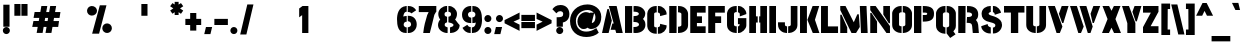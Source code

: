 SplineFontDB: 3.0
FontName: StickNoBillsDraft-Bold
FullName: Stick No Bills
FamilyName: Stick No Bills
OS2StyleName: "regular"
Weight: Bold
Copyright: Copyright (c) 2013 STICK NO BILLS, Copyright (c) 2015 mooniak\n
UComments: "2015-2-15: Created with FontForge (http://fontforge.org) The  Free Font Editor"
Version: 001
ItalicAngle: 0
UnderlinePosition: -102
UnderlineWidth: 51
Ascent: 819
Descent: 205
InvalidEm: 0
UFOAscent: 819
UFODescent: -205
LayerCount: 2
Layer: 0 0 "Back" 1
Layer: 1 0 "Fore" 0
PreferredKerning: 4
FSType: 0
OS2Version: 0
OS2_WeightWidthSlopeOnly: 0
OS2_UseTypoMetrics: 0
CreationTime: 1429518268
<<<<<<< HEAD
ModificationTime: 1432415797
=======
ModificationTime: 1430239998
>>>>>>> origin/master
PfmFamily: 16
TTFWeight: 400
TTFWidth: 5
LineGap: 94
VLineGap: 0
OS2TypoAscent: 819
OS2TypoAOffset: 0
OS2TypoDescent: -205
OS2TypoDOffset: 0
OS2TypoLinegap: 94
OS2WinAscent: 918
OS2WinAOffset: 0
OS2WinDescent: 205
OS2WinDOffset: 0
HheadAscent: 918
HheadAOffset: 0
HheadDescent: -205
HheadDOffset: 0
OS2CapHeight: 0
OS2XHeight: 0
OS2Vendor: 'PfEd'
OS2UnicodeRanges: 00000002.00000000.00000000.00000000
Lookup: 258 0 0 "'kern' Horizontal Kerning lookup 0" { "'kern' Horizontal Kerning lookup 0-1" [153,15,0] } ['kern' ('DFLT' <'dflt' > 'hani' <'dflt' > 'latn' <'dflt' > ) ]
MarkAttachClasses: 1
DEI: 91125
KernClass2: 7 7 "'kern' Horizontal Kerning lookup 0-1"
 1 A
 7 T Y P F
 9 f r v w y
 1 L
 3 W V
 0 
 7 W V T Y
 12 period comma
 17 a e s o q d c g u
 1 A
 5 w v t
 15 semicolon colon
 0 {} 0 {} 0 {} 0 {} 0 {} 0 {} 0 {} 0 {} -70 {} 61 {} -23 {} 0 {} -68 {} 45 {} 0 {} 16 {} -80 {} -30 {} -100 {} -23 {} -63 {} 0 {} 0 {} -41 {} 0 {} 0 {} 0 {} 0 {} 0 {} -82 {} 0 {} 84 {} 0 {} -77 {} 62 {} 0 {} 0 {} -109 {} -55 {} -130 {} 0 {} -75 {} 0 {} 0 {} 0 {} 0 {} 0 {} 0 {} 0 {}
LangName: 1033 "Remove All VKern Pairs" "" "" "" "" "Version 1.0.1" "" "STICK NO BILLS is a trademark of STICK NO BILLS Gallery, Sri Lanka <http://sticknobillsonline.com>" "mooniak <http://mooniak.com>" "Martyn Hodges <allroundboatbuilder@yahoo.com> , Kosala Senavirathne <kosala@mooniak.com>, mooniak <hello@mooniak.com>" "Stick No Bills - is the bespoke typeface of STICK NO BILLS+ISIA Poster Gallery in Galle, Sri Lanka. " "https://github.com/mooniak/stick-no-bills-font" "http://type.mooniak.com/" "This Font Software is licensed under the SIL Open Font License, Version 1.1. This license is available with a FAQ at: http://scripts.sil.org/OFL" "" "" "Stick No Bills" "Regular"
PickledDataWithLists: "(dp1
S'public.glyphOrder'
p2
(lp3
S'A'
aS'Aacute'
p4
aS'Acircumflex'
p5
aS'Adieresis'
p6
aS'Agrave'
p7
aS'Aring'
p8
aS'Atilde'
p9
aS'AE'
p10
aS'B'
aS'C'
aS'Ccedilla'
p11
aS'D'
aS'Eth'
p12
aS'E'
aS'Eacute'
p13
aS'Ecircumflex'
p14
aS'Edieresis'
p15
aS'Egrave'
p16
aS'F'
aS'G'
aS'H'
aS'I'
aS'Iacute'
p17
aS'Icircumflex'
p18
aS'Idieresis'
p19
aS'Igrave'
p20
aS'J'
aS'K'
aS'L'
aS'Lslash'
p21
aS'M'
aS'N'
aS'Ntilde'
p22
aS'O'
aS'Oacute'
p23
aS'Ocircumflex'
p24
aS'Odieresis'
p25
aS'Ograve'
p26
aS'Oslash'
p27
aS'Otilde'
p28
aS'OE'
p29
aS'P'
aS'Thorn'
p30
aS'Q'
aS'R'
aS'S'
aS'Scaron'
p31
aS'T'
aS'U'
aS'Uacute'
p32
aS'Ucircumflex'
p33
aS'Udieresis'
p34
aS'Ugrave'
p35
aS'V'
aS'W'
aS'X'
aS'Y'
aS'Yacute'
p36
aS'Ydieresis'
p37
aS'Z'
aS'Zcaron'
p38
aS'a'
aS'aacute'
p39
aS'acircumflex'
p40
aS'adieresis'
p41
aS'agrave'
p42
aS'aring'
p43
aS'atilde'
p44
aS'ae'
p45
aS'b'
aS'c'
aS'ccedilla'
p46
aS'd'
aS'eth'
p47
aS'e'
aS'eacute'
p48
aS'ecircumflex'
p49
aS'edieresis'
p50
aS'egrave'
p51
aS'f'
aS'g'
aS'h'
aS'i'
aS'dotlessi'
p52
aS'iacute'
p53
aS'icircumflex'
p54
aS'idieresis'
p55
aS'igrave'
p56
aS'j'
aS'k'
aS'l'
aS'lslash'
p57
aS'm'
aS'n'
aS'ntilde'
p58
aS'o'
aS'oacute'
p59
aS'ocircumflex'
p60
aS'odieresis'
p61
aS'ograve'
p62
aS'oslash'
p63
aS'otilde'
p64
aS'oe'
p65
aS'p'
aS'thorn'
p66
aS'q'
aS'r'
aS's'
aS'scaron'
p67
aS'germandbls'
p68
aS't'
aS'u'
aS'uacute'
p69
aS'ucircumflex'
p70
aS'udieresis'
p71
aS'ugrave'
p72
aS'v'
aS'w'
aS'x'
aS'y'
aS'yacute'
p73
aS'ydieresis'
p74
aS'z'
aS'zcaron'
p75
aS'fi'
p76
aS'fl'
p77
aS'ordfeminine'
p78
aS'ordmasculine'
p79
aS'mu'
p80
aS'HKD'
p81
aS'zero'
p82
aS'one'
p83
aS'two'
p84
aS'three'
p85
aS'four'
p86
aS'five'
p87
aS'six'
p88
aS'seven'
p89
aS'eight'
p90
aS'nine'
p91
aS'fraction'
p92
aS'onehalf'
p93
aS'onequarter'
p94
aS'threequarters'
p95
aS'uni00B9'
p96
aS'uni00B2'
p97
aS'uni00B3'
p98
aS'asterisk'
p99
aS'backslash'
p100
aS'periodcentered'
p101
aS'bullet'
p102
aS'colon'
p103
aS'comma'
p104
aS'exclam'
p105
aS'exclamdown'
p106
aS'numbersign'
p107
aS'period'
p108
aS'question'
p109
aS'questiondown'
p110
aS'quotedbl'
p111
aS'quotesingle'
p112
aS'semicolon'
p113
aS'slash'
p114
aS'underscore'
p115
aS'quotedbl.alt'
p116
aS'braceleft'
p117
aS'braceright'
p118
aS'bracketleft'
p119
aS'bracketright'
p120
aS'parenleft'
p121
aS'parenleft'
p122
aS'parenright'
p123
aS'parenright'
p124
aS'emdash'
p125
aS'endash'
p126
aS'hyphen'
p127
aS'uni00AD'
p128
aS'guillemotleft'
p129
aS'guillemotright'
p130
aS'guilsinglleft'
p131
aS'guilsinglright'
p132
aS'quotedblbase'
p133
aS'quotedblleft'
p134
aS'quotedblright'
p135
aS'quoteleft'
p136
aS'quoteright'
p137
aS'quotesinglbase'
p138
aS'space'
p139
aS'uni007F'
p140
aS'EURO'
p141
aS'cent'
p142
aS'currency'
p143
aS'dollar'
p144
aS'florin'
p145
aS'sterling'
p146
aS'yen'
p147
aS'Percent_sign'
p148
aS'asciitilde'
p149
aS'divide'
p150
aS'equal'
p151
aS'greater'
p152
aS'less'
p153
aS'logicalnot'
p154
aS'minus'
p155
aS'multiply'
p156
aS'perthousand'
p157
aS'plus'
p158
aS'plusminus'
p159
aS'bar'
p160
aS'brokenbar'
p161
aS'at'
p162
aS'ampersand'
p163
aS'paragraph'
p164
aS'copyright'
p165
aS'registered'
p166
aS'section'
p167
aS'TradeMarkSign'
p168
aS'degree'
p169
aS'asciicircum'
p170
aS'dagger'
p171
aS'daggerdbl'
p172
aS'acute'
p173
aS'breve'
p174
aS'caron'
p175
aS'cedilla'
p176
aS'circumflex'
p177
aS'dieresis'
p178
aS'dotaccent'
p179
aS'grave'
p180
aS'hungarumlaut'
p181
aS'macron'
p182
aS'ring'
p183
aS'tilde'
p184
asS'com.schriftgestaltung.fontMasterID'
p185
S'DC4431BF-9234-4C16-9154-22D387E42D10'
p186
sS'com.schriftgestaltung.useNiceNames'
p187
L0L
s."
Encoding: Custom
Compacted: 1
UnicodeInterp: none
NameList: AGL For New Fonts
DisplaySize: -128
AntiAlias: 1
FitToEm: 1
<<<<<<< HEAD
WinInfo: 32 8 2
=======
WinInfo: 0 10 4
>>>>>>> origin/master
BeginPrivate: 0
EndPrivate
Grid
370 1331 m 0
 370 -717 l 1024
114 1331 m 0
 114 -717 l 1024
254.5 1331 m 0
 254.5 -717 l 1024
226 1331 m 0
 226 -717 l 1024
EndSplineSet
TeXData: 1 0 0 307200 153600 102400 526336 1048576 102400 783286 444596 497025 792723 393216 433062 380633 303038 157286 324010 404750 52429 2506097 1059062 262144
BeginChars: 296 231

StartChar: A
Encoding: 65 65 0
GlifName: A_
Width: 576
VWidth: 0
GlyphClass: 2
Flags: HW
HStem: 0 21G<26 199.93 384.009 557.275> 679 20G<200.975 404.301> 679 20G<200.975 404.301>
VStem: 162 40<583.694 612>
LayerCount: 2
Back
SplineSet
155 582 m 257x90
 170 582 l 257
 230 302 l 257
 164 0 l 257
 26 0 l 257
 155 582 l 257x90
200 699 m 257xd0
 339 699 l 257
 490 0 l 257
 353 0 l 257
 333 85 l 257
 239 85 l 257
 269 223 l 257
 305 223 l 257
 200 699 l 257xd0
EndSplineSet
Fore
SplineSet
26 0 m 1x90
 162 612 l 1
 202 612 l 1
 277 317 l 1
 195 0 l 1
 26 0 l 1x90
325 243 m 1
 201 699 l 1
 400 699 l 1xd0
 557 -0 l 1
 390 0 l 1
 366 82 l 1
 247 82 l 1
 290 243 l 1
 325 243 l 1
EndSplineSet
EndChar

StartChar: AE
Encoding: 198 198 1
GlifName: A_E_
Width: 817
VWidth: 0
GlyphClass: 2
Flags: HW
LayerCount: 2
Back
SplineSet
701 141 m 257
 701 0 l 257
 337 0 l 257
 337 148 l 257
 272 148 l 257
 301 268 l 257
 337 268 l 257
 337 560 l 257
 320 560 l 257
 182 0 l 257
 26 0 l 257
 206 700 l 257
 701 700 l 257
 701 560 l 257
 483 560 l 257
 478 560 l 257
 478 418 l 257
 607 418 l 257
 607 277 l 257
 478 277 l 257
 478 141 l 257
 701 141 l 257
EndSplineSet
Fore
SplineSet
557 171 m 1
 795 171 l 1
 795 0 l 1
 361 0 l 1
 361 148 l 1
 281 148 l 1
 323 298 l 1
 361 298 l 1
 371 520 l 1
 213 -0 l 1
 26 0 l 1
 224 700 l 1
 795 700 l 1
 795 530 l 1
 550 530 l 1
 550 433 l 1
 701 433 l 1
 701 262 l 1
 557 262 l 1
 557 171 l 1
EndSplineSet
EndChar

StartChar: Aacute
Encoding: 193 193 2
GlifName: A_acute
Width: 596
VWidth: 0
GlyphClass: 2
Flags: HW
LayerCount: 2
Back
Refer: 68 180 N 1 0 0 1 174 161 2
Refer: 0 65 N 1 0 0 1 0 0 2
Fore
Refer: 68 180 N 1 0 0 1 202 161 2
Refer: 0 65 N 1 0 0 1 0 0 2
EndChar

StartChar: Acircumflex
Encoding: 194 194 3
GlifName: A_circumflex
Width: 596
VWidth: 0
GlyphClass: 2
Flags: HW
LayerCount: 2
Back
Refer: 94 710 N 1 0 0 1 135 252 2
Refer: 0 65 N 1 0 0 1 0 0 2
Fore
Refer: 94 710 N 1 0 0 1 163 252 2
Refer: 0 65 N 1 0 0 1 0 0 2
EndChar

StartChar: Adieresis
Encoding: 196 196 4
GlifName: A_dieresis
Width: 596
VWidth: 0
GlyphClass: 2
Flags: HW
LayerCount: 2
Back
Refer: 103 168 N 1 0 0 1 110 163 2
Refer: 0 65 N 1 0 0 1 0 0 2
Fore
Refer: 103 168 N 1 0 0 1 138 163 2
Refer: 0 65 N 1 0 0 1 0 0 2
EndChar

StartChar: Agrave
Encoding: 192 192 5
GlifName: A_grave
Width: 596
VWidth: 0
GlyphClass: 2
Flags: HW
LayerCount: 2
Back
Refer: 129 96 N 1 0 0 1 102 161 2
Refer: 0 65 N 1 0 0 1 0 0 2
Fore
Refer: 129 96 N 1 0 0 1 130 161 2
Refer: 0 65 N 1 0 0 1 0 0 2
EndChar

StartChar: Aring
Encoding: 197 197 6
GlifName: A_ring
Width: 576
VWidth: 0
GlyphClass: 2
Flags: HW
LayerCount: 2
Back
SplineSet
173 765 m 256xbe
 173 818 216 861 269 861 c 256
 322 861 365 818 365 765 c 256
 365 739 355 716 339 699 c 257
 490 0 l 257
 353 0 l 257
 333 85 l 257
 239 85 l 257
 269 223 l 257
 305 223 l 257
 200 698 l 257
 183 715 173 739 173 765 c 256xbe
237 765 m 256
 237 747 251 733 269 733 c 256xde
 287 733 301 747 301 765 c 256
 301 783 287 797 269 797 c 256
 251 797 237 783 237 765 c 256
155 582 m 257
 170 582 l 257
 230 302 l 257
 164 0 l 257
 26 0 l 257
 155 582 l 257
EndSplineSet
Fore
SplineSet
207 679 m 1
 186 699 177 723 177 750 c 0
 177 811 233 861 305 861 c 0
 377 861 429 811 429 750 c 0
 429 724 419 701 404 683 c 1
 557 -0 l 1
 390 0 l 1
 366 82 l 1
 247 82 l 1
 290 243 l 1
 325 243 l 1
 207 679 l 1
305 767 m 0
 293 767 284 760 284 750 c 0
 284 740 293 733 305 733 c 0
 317 733 325 740 325 750 c 0
 325 760 317 767 305 767 c 0
26 0 m 1
 162 612 l 1
 202 612 l 1
 277 317 l 1
 195 0 l 1
 26 0 l 1
EndSplineSet
EndChar

StartChar: Atilde
Encoding: 195 195 7
GlifName: A_tilde
Width: 596
VWidth: 0
GlyphClass: 2
Flags: HW
LayerCount: 2
Back
Refer: 208 732 N 1 0 0 1 102 662 2
Refer: 0 65 N 1 0 0 1 0 0 2
Fore
Refer: 208 732 N 1 0 0 1 130 662 2
Refer: 0 65 N 1 0 0 1 0 0 2
EndChar

StartChar: B
Encoding: 66 66 8
GlifName: B_
Width: 574
VWidth: 0
GlyphClass: 2
Flags: HW
LayerCount: 2
Back
SplineSet
221 122 m 257
 308 122 324 179 324 205 c 256
 324 227 311 289 221 289 c 257
 221 411 l 257
 281 411 322 446 322 497 c 256
 322 547 280 576 221 577 c 257
 221 700 l 257
 229 701 237 701 245 701 c 256
 397 701 454 574 454 514 c 258
 454 513 l 258
 453 421 420 378 385 352 c 257
 423 322 458 285 458 201 c 256
 458 199 458 198 458 197 c 256
 457 86 366 -2 249 -2 c 256
 240 -2 230 -1 221 0 c 257
 221 122 l 257
26 700 m 257
 167 700 l 257
 167 0 l 257
 26 0 l 257
 26 700 l 257
EndSplineSet
Fore
SplineSet
242 152 m 1
 262 152 l 2
 369 152 384 195 384 213 c 0
 384 228 373 274 262 274 c 0
 242 274 l 1
 245 426 l 1
 266 426 l 0
 334 426 381 454 381 493 c 0
 381 530 335 554 266 555 c 0
 245 555 l 1
 245 698 l 1
 264 700 l 0
 273 701 282 701 290 701 c 0
 482 701 544 571 544 507 c 0
 544 506 l 1
 543 426 516 380 484 352 c 1
 519 322 548 282 548 207 c 0
 548 203 l 1
 547 88 449 -2 301 -2 c 0
 287 -2 273 -1 260 0 c 0
 242 2 l 1
 242 152 l 1
26 0 m 1
 26 700 l 1
 210 700 l 1
 208 0 l 1
 26 0 l 1
EndSplineSet
EndChar

StartChar: C
Encoding: 67 67 9
GlifName: C_
Width: 554
VWidth: 0
GlyphClass: 2
Flags: HW
HStem: 685 20G<173.878 275.433 304.019 375.45>
VStem: 32 177<164.979 534.075>
LayerCount: 2
Back
SplineSet
283 564 m 257
 283 705 l 257
 375 705 468 612 468 516 c 257
 330 480 l 257
 330 495 l 258
 330 509 330 520 325 532 c 256
 315 555 283 564 283 564 c 257
283 136 m 257
 283 136 315 143 325 166 c 256
 330 178 330 189 330 203 c 258
 330 215 l 257
 468 182 l 257
 468 76 375 -5 283 -5 c 257
 283 136 l 257
229 705 m 257
 229 564 l 257
 183 563 173 523 173 518 c 257
 173 181 l 257
 173 176 183 136 229 136 c 257
 229 -5 l 257
 86 -5 32 121 32 181 c 257
 32 518 l 257
 32 578 86 705 229 705 c 257
EndSplineSet
Fore
SplineSet
317 535 m 0
 304 538 l 1
 304 705 l 1
 322 705 l 0
 429 705 528 606 528 501 c 0
 528 489 l 1
 360 446 l 1
 360 480 l 0
 360 494 359 502 355 511 c 1
 348 525 317 535 317 535 c 0
304 163 m 1
 318 166 l 2
 318 166 348 173 355 187 c 1
 359 196 360 204 360 218 c 0
 360 249 l 1
 528 209 l 1
 528 197 l 0
 528 82 428 -5 322 -5 c 0
 304 -5 l 1
 304 163 l 1
258 705 m 0
 275 705 l 1
 275 541 l 1
 258 541 l 0
 220 540 210 516 209 511 c 1
 209 188 l 1
 210 182 221 159 258 159 c 0
 275 159 l 1
 275 -5 l 1
 258 -5 l 0
 91 -5 32 125 32 188 c 0
 32 511 l 0
 32 574 91 705 258 705 c 0
EndSplineSet
EndChar

StartChar: Ccedilla
Encoding: 199 199 10
GlifName: C_cedilla
Width: 574
VWidth: 0
GlyphClass: 2
Flags: HW
LayerCount: 2
Back
Refer: 92 184 N 1 0 0 1 111 -167 2
Refer: 9 67 N 1 0 0 1 0 0 2
Fore
Refer: 92 184 N 1 0 0 1 136 -167 2
Refer: 9 67 N 1 0 0 1 0 0 2
EndChar

StartChar: D
Encoding: 68 68 11
GlifName: D_
Width: 542
VWidth: 0
GlyphClass: 2
Flags: HW
LayerCount: 2
Back
SplineSet
227 0 m 257xb8
 227 141 l 257
 233 141 282 149 283 197 c 258
 283 503 l 257
 283 508 275 558 227 559 c 257
 227 700 l 257
 370 700 424 566 424 503 c 257
 424 197 l 257
 424 50 287 0 227 0 c 257xb8
32 0 m 257
 32 700 l 257
 173 700 l 257
 173 0 l 257
 32 0 l 257
EndSplineSet
Fore
SplineSet
272 0 m 0
 257 0 l 1
 257 164 l 1
 272 164 l 1
 284 165 342 171 343 203 c 1
 343 496 l 1
 342 503 329 535 272 536 c 0
 257 536 l 1
 257 700 l 1
 272 700 l 0
 456 700 514 562 514 497 c 0
 514 203 l 0
 514 51 367 0 272 0 c 0
220 0 m 1
 32 0 l 1
 32 700 l 1
 220 700 l 1
 220 0 l 1
EndSplineSet
EndChar

StartChar: E
Encoding: 69 69 12
GlifName: E_
Width: 452
VWidth: 0
GlyphClass: 2
Flags: HW
HStem: 0 171<203 426> 262 171<203 332> 530 170<203 426>
VStem: 32 394<0 171 530 700> 32 171<171 262 433 530>
LayerCount: 2
Back
SplineSet
396 141 m 257xf0
 396 0 l 257
 32 0 l 257
 32 700 l 257
 396 700 l 257
 396 560 l 257xf0
 173 560 l 257
 173 418 l 257
 302 418 l 257
 302 277 l 257
 173 277 l 257
 173 141 l 257xe8
 396 141 l 257xf0
EndSplineSet
Fore
SplineSet
203 171 m 1xe8
 426 171 l 1
 426 0 l 1
 32 0 l 1
 32 700 l 1
 426 700 l 1
 426 530 l 1xf0
 203 530 l 1
 203 433 l 1
 332 433 l 1
 332 262 l 1
 203 262 l 1
 203 171 l 1xe8
EndSplineSet
EndChar

StartChar: EURO
Encoding: 256 8364 13
GlifName: E_U_R_O_
Width: 567
VWidth: 0
GlyphClass: 2
Flags: HW
LayerCount: 2
Back
SplineSet
278 698 m 257
 278 558 l 257
 239 543 236 532 236 488 c 258
 236 436 l 257
 408 436 l 257
 408 376 l 257
 236 376 l 257
 236 317 l 257
 408 317 l 257
 408 258 l 257
 236 258 l 257
 236 202 l 258
 236 155 254 154 278 141 c 257
 278 2 l 257
 197 8 168 45 134 90 c 256
 113 118 101 149 99 182 c 258
 99 258 l 257
 50 258 l 257
 50 317 l 257
 99 317 l 257
 99 377 l 257
 50 377 l 257
 50 436 l 257
 99 436 l 257
 99 496 l 258
 99 540 106 576 134 613 c 256
 172 666 217 696 278 698 c 257
338 698 m 257
 387 697 426 675 464 636 c 256
 501 598 517 544 517 514 c 257
 380 463 l 257
 381 501 l 258
 381 535 366 549 338 558 c 257
 338 698 l 257
338 2 m 257
 338 142 l 257
 366 151 381 165 381 199 c 258
 380 237 l 257
 517 186 l 257
 517 156 501 102 464 64 c 256
 426 25 387 3 338 2 c 257
EndSplineSet
Fore
SplineSet
323 -13 m 1
 323 153 l 1
 333 156 l 2
 357 164 366 172 366 199 c 2
 365 243 l 1
 251 243 l 1
 251 202 l 2
 251 162 259 168 285 154 c 2
 293 150 l 1
 293 -14 l 1
 277 -13 l 2
 191 -7 156 36 122 81 c 0
 99 111 86 145 84 181 c 2
 84 182 l 1
 84 243 l 1
 35 243 l 1
 35 332 l 1
 84 332 l 1
 84 362 l 1
 35 362 l 1
 35 451 l 1
 84 451 l 1
 84 496 l 2
 84 542 92 582 122 622 c 0
 162 677 212 711 278 713 c 2
 293 713 l 1
 293 548 l 1
 283 544 l 2
 249 531 251 530 251 488 c 2
 251 451 l 1
 365 451 l 1
 366 501 l 2
 366 528 357 536 333 544 c 2
 323 547 l 1
 323 713 l 1
 338 713 l 2
 392 712 435 687 475 646 c 0
 515 605 532 548 532 514 c 2
 532 504 l 1
 391 451 l 1
 423 451 l 1
 423 361 l 1
 251 361 l 1
 251 332 l 1
 423 332 l 1
 423 243 l 1
 407 243 l 1
 532 196 l 1
 532 186 l 2
 532 152 515 95 475 54 c 0
 435 13 392 -12 338 -13 c 2
 323 -13 l 1
EndSplineSet
EndChar

StartChar: Eacute
Encoding: 201 201 14
GlifName: E_acute
Width: 477
VWidth: 0
GlyphClass: 2
Flags: HW
LayerCount: 2
Back
Refer: 68 180 N 1 0 0 1 118 161 2
Refer: 12 69 N 1 0 0 1 0 0 2
Fore
Refer: 68 180 N 1 0 0 1 130 161 2
Refer: 12 69 N 1 0 0 1 0 0 2
EndChar

StartChar: Ecircumflex
Encoding: 202 202 15
GlifName: E_circumflex
Width: 477
VWidth: 0
GlyphClass: 2
Flags: HW
LayerCount: 2
Back
Refer: 94 710 N 1 0 0 1 79 252 2
Refer: 12 69 N 1 0 0 1 0 0 2
Fore
Refer: 94 710 N 1 0 0 1 92 252 2
Refer: 12 69 N 1 0 0 1 0 0 2
EndChar

StartChar: Edieresis
Encoding: 203 203 16
GlifName: E_dieresis
Width: 477
VWidth: 0
GlyphClass: 2
Flags: HW
LayerCount: 2
Back
Refer: 103 168 N 1 0 0 1 54 163 2
Refer: 12 69 N 1 0 0 1 0 0 2
Fore
Refer: 103 168 N 1 0 0 1 66 163 2
Refer: 12 69 N 1 0 0 1 0 0 2
EndChar

StartChar: Egrave
Encoding: 200 200 17
GlifName: E_grave
Width: 477
VWidth: 0
GlyphClass: 2
Flags: HW
LayerCount: 2
Back
Refer: 129 96 N 1 0 0 1 46 161 2
Refer: 12 69 N 1 0 0 1 0 0 2
Fore
Refer: 129 96 N 1 0 0 1 58 161 2
Refer: 12 69 N 1 0 0 1 0 0 2
EndChar

StartChar: Eth
Encoding: 208 208 18
GlifName: E_th
Width: 591
VWidth: 0
GlyphClass: 2
Flags: HW
LayerCount: 2
Back
SplineSet
278 0 m 257
 278 141 l 257
 284 141 333 149 334 197 c 258
 334 503 l 258
 334 508 326 558 278 559 c 257
 278 700 l 257
 421 700 475 566 475 503 c 258
 475 197 l 258
 475 50 338 0 278 0 c 257
224 420 m 257
 280 420 l 257
 280 292 l 257
 224 292 l 257
 224 0 l 257
 83 0 l 257
 83 292 l 257
 26 292 l 257
 26 420 l 257
 83 420 l 257
 83 700 l 257
 224 700 l 257
 224 420 l 257
EndSplineSet
Fore
SplineSet
323 0 m 0
 308 0 l 1
 308 164 l 1
 323 164 l 1
 335 165 393 171 394 203 c 1
 394 496 l 1
 393 503 380 535 323 536 c 0
 308 536 l 1
 308 700 l 1
 323 700 l 0
 507 700 565 562 565 497 c 0
 565 203 l 0
 565 51 418 0 323 0 c 0
271 700 m 1
 271 435 l 1
 352 435 l 1
 352 277 l 1
 271 277 l 1
 271 0 l 1
 83 0 l 1
 83 277 l 1
 26 277 l 1
 26 435 l 1
 83 435 l 1
 83 700 l 1
 271 700 l 1
EndSplineSet
EndChar

StartChar: F
Encoding: 70 70 19
GlifName: F_
Width: 482
VWidth: 0
GlyphClass: 2
Flags: HW
LayerCount: 2
Back
SplineSet
302 418 m 257xb8
 302 277 l 257
 173 277 l 257
 173 1 l 257
 32 1 l 257
 32 700 l 257
 396 700 l 257
 396 560 l 257
 173 560 l 257
 173 418 l 257
 302 418 l 257xb8
EndSplineSet
Fore
SplineSet
210 433 m 1
 362 433 l 1
 362 262 l 1
 210 262 l 1
 210 1 l 1
 32 1 l 1
 32 700 l 1
 456 700 l 1
 456 530 l 1
 210 530 l 1
 210 433 l 1
EndSplineSet
EndChar

StartChar: G
Encoding: 71 71 20
GlifName: G_
Width: 553
VWidth: 0
GlyphClass: 2
Flags: HW
LayerCount: 2
Back
SplineSet
276 564 m 257xf0
 276 705 l 257xf0
 369 705 461 612 461 516 c 257xe8
 323 465 l 257
 323 495 l 258
 323 509 323 520 318 532 c 256
 308 555 276 564 276 564 c 257xf0
461 353 m 257
 461 176 l 258
 461 95 358 -4 276 -5 c 257
 276 136 l 257xf0
 282 136 319 155 319 190 c 258
 319 223 l 257xe8
 276 223 l 257
 276 353 l 257
 461 353 l 257
222 -5 m 257
 162 -5 26 48 26 192 c 257
 26 524 l 257
 34 589 90 705 222 705 c 257
 222 564 l 257
 176 563 167 513 167 508 c 257
 167 192 l 258
 168 146 217 136 222 136 c 257
 222 -5 l 257
EndSplineSet
Fore
SplineSet
317 535 m 0
 306 538 l 1
 306 705 l 1
 321 705 l 0
 423 705 521 606 521 501 c 0
 521 491 l 1
 353 428 l 1
 353 480 l 0
 353 494 353 502 349 511 c 1
 343 525 317 535 317 535 c 0
306 383 m 1
 521 383 l 1
 521 191 l 0
 521 100 412 -4 321 -5 c 0
 306 -5 l 1
 306 166 l 1
 319 166 l 1
 328 169 349 185 349 205 c 0
 349 223 l 1
 306 223 l 1
 306 383 l 1
275 -5 m 1
 256 -5 l 2
 173 -5 26 49 26 198 c 0
 26 518 l 1
 26 519 l 0
 35 585 94 705 256 705 c 0
 275 705 l 1
 275 543 l 1
 257 543 l 0
 218 542 206 511 205 504 c 1
 205 205 l 1
 206 176 247 167 257 166 c 1
 275 166 l 1
 275 -5 l 1
EndSplineSet
EndChar

StartChar: H
Encoding: 72 72 21
GlifName: H_
Width: 518
VWidth: 0
GlyphClass: 2
Flags: HW
LayerCount: 2
Back
SplineSet
202 421 m 257xb0
 202 283 l 257xb0
 173 283 l 257
 173 0 l 257
 32 0 l 257xa8
 32 700 l 257xb0
 173 700 l 257
 173 421 l 257xa8
 202 421 l 257xb0
285 700 m 257xa2
 426 700 l 257
 426 0 l 257
 285 0 l 257
 285 283 l 257xa2
 256 283 l 257
 256 421 l 257xa4
 285 421 l 257
 285 700 l 257xa2
EndSplineSet
Fore
SplineSet
204 432 m 1
 249 432 l 1
 249 271 l 1
 204 271 l 1
 204 0 l 1
 32 0 l 1
 32 700 l 1
 204 700 l 1
 204 432 l 1
315 432 m 1
 315 700 l 1
 486 700 l 1
 486 0 l 1
 315 0 l 1
 315 271 l 1
 286 271 l 1
 286 432 l 1
 315 432 l 1
EndSplineSet
EndChar

StartChar: HKD
Encoding: 257 22291 22
GlifName: H_K_D_
Width: 843
VWidth: 0
GlyphClass: 2
Flags: HW
LayerCount: 2
Back
SplineSet
101 614 m 257x62
 101 573 l 257x62
 92 573 l 257x52
 92 488 l 257
 50 488 l 257x92
 50 698 l 257xa2
 92 698 l 257x92
 92 614 l 257x52
 101 614 l 257x62
283 698 m 257x82
 325 698 l 257
 299 611 l 257
 326 488 l 257
 284 488 l 257
 257 611 l 257
 283 698 l 257x82
198 698 m 257
 241 698 l 257
 241 488 l 257
 198 488 l 257
 198 698 l 257
126 698 m 257x86
 169 698 l 257
 169 488 l 257
 126 488 l 257x86
 126 573 l 257x46
 117 573 l 257
 117 614 l 257x4a
 126 614 l 257x46
 126 698 l 257x86
EndSplineSet
Refer: 105 36 N 1 0 0 1 322 0 2
Fore
SplineSet
272 713 m 1
 345 713 l 1
 314 610 l 1
 345 473 l 1
 272 473 l 1
 256 546 l 1
 256 473 l 1
 184 473 l 1
 183 473 l 1
 111 473 l 1
 111 558 l 1
 107 558 l 1
 107 473 l 1
 35 473 l 1
 35 713 l 1
 107 713 l 1
 107 629 l 1
 111 629 l 1
 111 713 l 1
 183 713 l 1
 184 713 l 1
 256 713 l 1
 256 660 l 1
 272 713 l 1
EndSplineSet
Refer: 105 36 N 1 0 0 1 322 0 2
EndChar

StartChar: I
Encoding: 73 73 23
GlifName: I_
Width: 239
VWidth: 0
GlyphClass: 2
Flags: HW
HStem: 0 21G<34 205> 680 20G<34 205>
VStem: 34 171<0 700>
LayerCount: 2
Back
SplineSet
34 700 m 257
 175 700 l 257
 175 0 l 257
 34 0 l 257
 34 700 l 257
EndSplineSet
Fore
SplineSet
34 0 m 1
 34 700 l 1
 205 700 l 1
 205 0 l 1
 34 0 l 1
EndSplineSet
EndChar

StartChar: Iacute
Encoding: 205 205 24
GlifName: I_acute
Width: 264
VWidth: 0
GlyphClass: 2
Flags: HW
LayerCount: 2
Back
Refer: 68 180 N 1 0 0 1 9 161 2
Refer: 23 73 N 1 0 0 1 0 0 2
Fore
Refer: 68 180 N 1 0 0 1 22 161 2
Refer: 23 73 N 1 0 0 1 0 0 2
EndChar

StartChar: Icircumflex
Encoding: 206 206 25
GlifName: I_circumflex
Width: 264
VWidth: 0
GlyphClass: 2
Flags: HW
LayerCount: 2
Back
Refer: 94 710 N 1 0 0 1 -30 252 2
Refer: 23 73 N 1 0 0 1 0 0 2
Fore
Refer: 94 710 N 1 0 0 1 -18 252 2
Refer: 23 73 N 1 0 0 1 0 0 2
EndChar

StartChar: Idieresis
Encoding: 207 207 26
GlifName: I_dieresis
Width: 264
VWidth: 0
GlyphClass: 2
Flags: HW
LayerCount: 2
Back
Refer: 103 168 N 1 0 0 1 -56 163 2
Refer: 23 73 N 1 0 0 1 0 0 2
Fore
Refer: 103 168 N 1 0 0 1 -44 163 2
Refer: 23 73 N 1 0 0 1 0 0 2
EndChar

StartChar: Igrave
Encoding: 204 204 27
GlifName: I_grave
Width: 264
VWidth: 0
GlyphClass: 2
Flags: HW
LayerCount: 2
Back
Refer: 129 96 N 1 0 0 1 -63 161 2
Refer: 23 73 N 1 0 0 1 0 0 2
Fore
Refer: 129 96 N 1 0 0 1 -50 161 2
Refer: 23 73 N 1 0 0 1 0 0 2
EndChar

StartChar: J
Encoding: 74 74 28
GlifName: J_
Width: 555
VWidth: 0
GlyphClass: 2
Flags: HW
LayerCount: 2
Back
SplineSet
213 -5 m 257
 153 -5 26 54 26 193 c 257
 26 242 l 257
 167 242 l 257
 167 193 l 258
 168 147 208 137 213 137 c 257
 213 -5 l 257
267 -5 m 257
 267 137 l 257
 272 137 322 147 323 193 c 258
 323 700 l 257
 463 700 l 257
 463 193 l 257
 463 49 327 -5 267 -5 c 257
EndSplineSet
Fore
SplineSet
258 -5 m 1
 240 -5 l 2
 162 -5 26 58 26 208 c 0
 26 272 l 1
 203 272 l 1
 203 208 l 1
 204 176 233 168 240 167 c 1
 258 167 l 1
 258 -5 l 1
304 -5 m 0
 286 -5 l 1
 286 167 l 1
 304 167 l 1
 315 168 352 178 353 206 c 1
 353 700 l 1
 523 700 l 1
 523 199 l 0
 523 50 377 -5 304 -5 c 0
EndSplineSet
EndChar

StartChar: K
Encoding: 75 75 29
GlifName: K_
Width: 535
VWidth: 0
GlyphClass: 2
Flags: HW
LayerCount: 2
Back
SplineSet
314 700 m 257xb0
 453 700 l 257
 347 341 l 257
 457 0 l 257
 319 0 l 257
 207 341 l 257
 314 700 l 257xb0
26 700 m 257
 167 700 l 257
 167 0 l 257
 26 0 l 257
 26 700 l 257
EndSplineSet
Fore
SplineSet
214 341 m 1
 348 700 l 1
 518 700 l 1
 408 342 l 1
 523 -0 l 1
 353 0 l 1
 214 341 l 1
26 0 m 1
 26 700 l 1
 203 700 l 1
 203 0 l 1
 26 0 l 1
EndSplineSet
EndChar

StartChar: L
Encoding: 76 76 30
GlifName: L_
Width: 488
VWidth: 0
GlyphClass: 2
Flags: HW
LayerCount: 2
Back
SplineSet
402 139 m 257
 402 0 l 257
 26 0 l 257
 26 700 l 257
 167 700 l 257
 167 139 l 257
 402 139 l 257
EndSplineSet
Fore
SplineSet
203 169 m 1
 462 169 l 1
 462 0 l 1
 26 0 l 1
 26 700 l 1
 203 700 l 1
 203 169 l 1
EndSplineSet
EndChar

StartChar: Lslash
Encoding: 258 321 31
GlifName: L_slash
Width: 590
VWidth: 0
GlyphClass: 2
Flags: HW
LayerCount: 2
Back
SplineSet
348 553 m 257
 420 460 l 257
 270 343 l 257
 270 139 l 257
 505 139 l 257
 505 0 l 257
 129 0 l 257
 129 233 l 257
 98 209 l 257
 26 302 l 257
 129 382 l 257
 129 700 l 257
 270 700 l 257
 270 492 l 257
 348 553 l 257
EndSplineSet
Fore
SplineSet
313 518 m 1
 392 567 l 1
 492 456 l 1
 313 341 l 1
 313 169 l 1
 571 169 l 1
 571 0 l 1
 135 0 l 1
 135 208 l 1
 116 195 l 1
 26 307 l 1
 135 388 l 1
 135 700 l 1
 313 700 l 1
 313 518 l 1
EndSplineSet
EndChar

StartChar: M
Encoding: 77 77 32
GlifName: M_
Width: 766
VWidth: 0
GlyphClass: 2
Flags: HW
LayerCount: 2
Back
SplineSet
32 0 m 257xb8
 32 444 l 257
 41 444 l 257
 173 127 l 257
 173 0 l 257
 32 0 l 257xb8
32 700 m 257
 142 700 l 257
 333 237 l 257
 439 476 l 257
 449 476 l 257
 449 151 l 257
 382 0 l 257
 285 0 l 257
 32 608 l 257
 32 700 l 257
503 700 m 257
 644 700 l 257
 644 0 l 257
 503 0 l 257
 503 700 l 257
EndSplineSet
Fore
SplineSet
211 0 m 1
 32 0 l 1
 32 474 l 1
 66 474 l 1
 211 145 l 1
 211 0 l 1
32 595 m 1
 32 700 l 1
 167 700 l 1
 378 278 l 1
 469 485 l 1
 507 485 l 1
 532 156 l 1
 437 -0 l 1
 320 0 l 1
 32 595 l 1
563 0 m 1
 533 700 l 1
 704 700 l 1
 734 0 l 1
 563 0 l 1
EndSplineSet
EndChar

StartChar: N
Encoding: 78 78 33
GlifName: N_
Width: 569
VWidth: 0
GlyphClass: 2
Flags: HW
HStem: 0 21G<32 206.694 432.685 537> 680 20G<32 184.437 366 537>
VStem: 32 175<0 297.281> 366 171<478.719 700>
LayerCount: 2
Back
SplineSet
32 0 m 257
 32 492 l 257
 40 492 l 257
 173 278 l 257
 173 0 l 257
 32 0 l 257
477 700 m 257
 477 284 l 257
 469 284 l 257
 336 498 l 257
 336 700 l 257
 477 700 l 257
32 700 m 257
 147 700 l 257
 477 168 l 257
 477 0 l 257
 410 0 l 257
 32 608 l 257
 32 700 l 257
EndSplineSet
Fore
SplineSet
207 0 m 1
 32 0 l 1
 32 522 l 1
 63 522 l 1
 207 297 l 1
 207 0 l 1
366 700 m 1
 537 700 l 1
 537 254 l 1
 506 254 l 1
 366 479 l 1
 366 700 l 1
32 593 m 1
 32 700 l 1
 170 700 l 1
 537 180 l 1
 537 0 l 1
 447 0 l 1
 32 593 l 1
EndSplineSet
EndChar

StartChar: Ntilde
Encoding: 209 209 34
GlifName: N_tilde
Width: 589
VWidth: 0
GlyphClass: 2
Flags: HW
LayerCount: 2
Back
Refer: 208 732 N 1 0 0 1 88 662 2
Refer: 33 78 N 1 0 0 1 0 0 2
Fore
Refer: 208 732 N 1 0 0 1 113 662 2
Refer: 33 78 N 1 0 0 1 0 0 2
EndChar

StartChar: O
Encoding: 79 79 35
GlifName: O_
Width: 568
VWidth: 0
GlyphClass: 2
Flags: HW
HStem: -5 172<213.178 271.361 300.88 357.282> 543 162<220.062 272.542 300.88 358.337>
VStem: 30 176<180.926 533.051> 367 171<180.917 532.874>
LayerCount: 2
Back
SplineSet
226 -5 m 257
 166 -5 30 51 30 195 c 258
 30 524 l 258
 30 584 95 705 227 705 c 257
 227 564 l 257
 181 563 171 513 171 508 c 258
 171 195 l 258
 171 149 221 137 226 137 c 257
 226 -5 l 257
281 -5 m 257
 281 137 l 257
 286 137 336 149 337 195 c 258
 337 508 l 258
 337 513 327 563 281 564 c 257
 281 705 l 257
 412 705 478 583 478 524 c 258
 478 195 l 258
 478 51 341 -5 281 -5 c 257
EndSplineSet
Fore
SplineSet
271 -5 m 1
 254 -5 l 2
 177 -5 30 52 30 201 c 0
 30 517 l 0
 30 581 100 705 255 705 c 0
 273 705 l 1
 273 543 l 1
 255 543 l 0
 218 542 207 511 206 504 c 1
 206 208 l 0
 206 179 244 168 254 167 c 1
 271 167 l 1
 271 -5 l 1
319 -5 m 0
 301 -5 l 1
 301 167 l 1
 318 167 l 1
 329 169 366 180 367 208 c 1
 367 504 l 1
 366 512 354 542 318 543 c 0
 301 543 l 1
 301 705 l 1
 319 705 l 0
 468 705 538 581 538 517 c 0
 538 201 l 0
 538 52 392 -5 319 -5 c 0
EndSplineSet
EndChar

StartChar: OE
Encoding: 259 338 36
GlifName: O_E_
Width: 814
VWidth: 0
GlyphClass: 2
Flags: HW
LayerCount: 2
Back
SplineSet
698 141 m 257
 698 0 l 257
 277 0 l 257
 277 142 l 257
 334 142 l 257
 334 559 l 257
 277 559 l 257
 277 700 l 257
 698 700 l 257
 698 560 l 257
 475 560 l 257
 475 418 l 257
 604 418 l 257
 604 277 l 257
 475 277 l 257
 475 141 l 257
 698 141 l 257
222 0 m 257
 162 0 26 56 26 200 c 258
 26 519 l 258
 26 579 91 700 223 700 c 257
 223 559 l 257
 177 558 167 508 167 503 c 258
 167 200 l 258
 167 154 217 142 222 142 c 257
 222 0 l 257
EndSplineSet
Fore
SplineSet
565 171 m 1
 788 171 l 1
 788 0 l 1
 316 0 l 1
 316 172 l 1
 394 172 l 1
 394 529 l 1
 316 529 l 1
 316 700 l 1
 788 700 l 1
 788 530 l 1
 565 530 l 1
 565 433 l 1
 694 433 l 1
 694 262 l 1
 565 262 l 1
 565 171 l 1
282 0 m 1
 267 0 l 2
 173 0 26 57 26 206 c 0
 26 512 l 0
 26 576 96 700 268 700 c 0
 283 700 l 1
 283 538 l 1
 268 538 l 0
 224 537 211 506 210 499 c 1
 210 213 l 0
 210 184 256 173 268 172 c 1
 282 172 l 1
 282 0 l 1
EndSplineSet
EndChar

StartChar: Oacute
Encoding: 211 211 37
GlifName: O_acute
Width: 588
VWidth: 0
GlyphClass: 2
Flags: HW
LayerCount: 2
Back
Refer: 68 180 N 1 0 0 1 158 161 2
Refer: 35 79 N 1 0 0 1 0 0 2
Fore
Refer: 68 180 N 1 0 0 1 183 161 2
Refer: 35 79 N 1 0 0 1 0 0 2
EndChar

StartChar: Ocircumflex
Encoding: 212 212 38
GlifName: O_circumflex
Width: 588
VWidth: 0
GlyphClass: 2
Flags: HW
LayerCount: 2
Back
Refer: 94 710 N 1 0 0 1 119 252 2
Refer: 35 79 N 1 0 0 1 0 0 2
Fore
Refer: 94 710 N 1 0 0 1 144 252 2
Refer: 35 79 N 1 0 0 1 0 0 2
EndChar

StartChar: Odieresis
Encoding: 214 214 39
GlifName: O_dieresis
Width: 588
VWidth: 0
GlyphClass: 2
Flags: HW
LayerCount: 2
Back
Refer: 103 168 N 1 0 0 1 94 163 2
Refer: 35 79 N 1 0 0 1 0 0 2
Fore
Refer: 103 168 N 1 0 0 1 119 163 2
Refer: 35 79 N 1 0 0 1 0 0 2
EndChar

StartChar: Ograve
Encoding: 210 210 40
GlifName: O_grave
Width: 588
VWidth: 0
GlyphClass: 2
Flags: HW
LayerCount: 2
Back
Refer: 129 96 N 1 0 0 1 86 161 2
Refer: 35 79 N 1 0 0 1 0 0 2
Fore
Refer: 129 96 N 1 0 0 1 111 161 2
Refer: 35 79 N 1 0 0 1 0 0 2
EndChar

StartChar: Oslash
Encoding: 216 216 41
GlifName: O_slash
Width: 722
VWidth: 0
GlyphClass: 2
Flags: HW
LayerCount: 2
Back
SplineSet
584 658 m 257
 662 570 l 257
 556 474 l 257
 556 195 l 258
 556 51 419 -5 359 -5 c 257
 359 137 l 257
 364 137 414 149 415 195 c 258
 415 347 l 257
 249 197 l 257
 249 195 l 258
 249 149 299 137 304 137 c 257
 304 -5 l 257
 261 -5 178 24 135 94 c 257
 78 43 l 257
 0 131 l 257
 108 228 l 257
 108 524 l 258
 108 584 173 705 305 705 c 257
 305 564 l 257
 259 563 249 513 249 508 c 258
 249 356 l 257
 415 505 l 257
 415 508 l 258
 415 513 405 563 359 564 c 257
 359 705 l 257
 441 705 497 658 528 607 c 257
 584 658 l 257
EndSplineSet
Fore
SplineSet
579 619 m 1
 636 666 l 1
 734 560 l 1
 622 463 l 1
 652 201 l 0
 652 52 476 -5 407 -5 c 0
 390 -5 l 1
 390 167 l 1
 406 167 l 1
 416 169 450 180 451 210 c 1
 451 328 l 1
 302 206 l 1
 305 179 338 168 347 167 c 1
 362 167 l 1
 362 -5 l 1
 346 -5 l 0
 296 -5 209 21 156 83 c 1
 98 35 l 1
 0 141 l 1
 114 239 l 1
 114 517 l 0
 114 581 184 705 333 705 c 0
 349 705 l 1
 349 534 l 1
 333 534 l 0
 299 533 289 500 288 493 c 1
 288 375 l 1
 436 496 l 1
 432 510 421 533 392 534 c 0
 376 534 l 1
 376 705 l 1
 392 705 l 0
 479 705 542 665 579 619 c 1
EndSplineSet
EndChar

StartChar: Otilde
Encoding: 213 213 42
GlifName: O_tilde
Width: 588
VWidth: 0
GlyphClass: 2
Flags: HW
LayerCount: 2
Back
Refer: 208 732 N 1 0 0 1 87 662 2
Refer: 35 79 N 1 0 0 1 0 0 2
Fore
Refer: 208 732 N 1 0 0 1 112 662 2
Refer: 35 79 N 1 0 0 1 0 0 2
EndChar

StartChar: P
Encoding: 80 80 43
GlifName: P_
Width: 564
VWidth: 0
GlyphClass: 2
Flags: HW
LayerCount: 2
Back
SplineSet
221 457 m 257x3c
 254 457 l 258
 261 457 305 458 305 508 c 256
 305 559 263 561 254 561 c 258
 221 561 l 257
 221 700 l 257
 402 700 448 626 448 512 c 256
 448 369 378 318 221 318 c 257
 221 457 l 257x3c
26 700 m 257
 167 700 l 257
 167 0 l 257
 26 0 l 257xbc
 26 700 l 257
EndSplineSet
Fore
SplineSet
251 303 m 1
 251 472 l 1
 313 472 l 0
 323 472 365 472 365 501 c 0
 365 531 325 531 313 531 c 0
 251 531 l 1
 251 700 l 1
 266 700 l 0
 483 700 538 621 538 504 c 0
 538 358 457 303 266 303 c 0
 251 303 l 1
26 0 m 1
 26 700 l 1
 214 700 l 1
 214 0 l 1
 26 0 l 1
EndSplineSet
EndChar

StartChar: Percent_sign
Encoding: 37 37 44
GlifName: P_ercent_sign
Width: 689
VWidth: 0
GlyphClass: 2
Flags: HW
LayerCount: 2
Back
SplineSet
160 -23 m 257
 335 716 l 257
 461 716 l 257
 287 -23 l 257
 160 -23 l 257
26 575 m 256
 26 635 74 683 134 683 c 256
 194 683 242 635 242 575 c 256
 242 515 194 467 134 467 c 256
 74 467 26 515 26 575 c 256
387 117 m 256
 387 177 435 225 495 225 c 256
 555 225 603 177 603 117 c 256
 603 57 555 9 495 9 c 256
 435 9 387 57 387 117 c 256
EndSplineSet
Fore
SplineSet
335 -23 m 1
 157 -23 l 1
 354 716 l 1
 524 716 l 1
 335 -23 l 1
149 452 m 0
 81 452 26 507 26 575 c 0
 26 643 81 698 149 698 c 0
 223 698 282 643 282 575 c 0
 282 507 223 452 149 452 c 0
540 -6 m 0
 472 -6 417 49 417 117 c 0
 417 185 472 240 540 240 c 0
 608 240 663 185 663 117 c 0
 663 49 608 -6 540 -6 c 0
EndSplineSet
EndChar

StartChar: Q
Encoding: 81 81 45
GlifName: Q_
Width: 560
VWidth: 0
GlyphClass: 2
Flags: HW
LayerCount: 2
Back
SplineSet
222 -5 m 257
 162 -5 26 51 26 195 c 258
 26 524 l 258
 26 584 91 705 223 705 c 257
 223 564 l 257
 177 563 167 513 167 508 c 258
 167 195 l 258
 167 149 217 137 222 137 c 257
 222 -5 l 257
405 47 m 257
 460 -32 l 257
 348 -107 l 257
 277 -5 l 257
 277 137 l 257
 282 137 332 149 333 195 c 258
 333 508 l 258
 333 513 323 563 277 564 c 257
 277 705 l 257
 408 705 474 583 474 524 c 258
 474 195 l 258
 474 127 444 79 405 47 c 257
EndSplineSet
Fore
SplineSet
267 -5 m 1
 250 -5 l 2
 173 -5 26 52 26 201 c 0
 26 517 l 0
 26 581 96 705 251 705 c 0
 269 705 l 1
 269 541 l 1
 251 541 l 0
 214 540 203 508 202 501 c 1
 202 201 l 0
 202 172 240 161 250 160 c 1
 267 160 l 1
 267 -5 l 1
534 201 m 0
 534 137 507 89 470 56 c 1
 526 -21 l 1
 389 -113 l 1
 297 5 l 1
 297 160 l 1
 314 160 l 1
 325 162 362 173 363 202 c 1
 363 501 l 1
 362 509 350 540 314 541 c 0
 297 541 l 1
 297 705 l 1
 315 705 l 0
 464 705 534 581 534 517 c 0
 534 201 l 0
EndSplineSet
EndChar

StartChar: R
Encoding: 82 82 46
GlifName: R_
Width: 585
VWidth: 0
GlyphClass: 2
Flags: HW
LayerCount: 2
Back
SplineSet
227 411 m 257xbc
 240 411 l 258
 300 411 326 447 326 488 c 256
 326 536 289 567 240 567 c 258
 227 567 l 257
 227 700 l 257
 377 700 453 616 453 496 c 256
 453 428 432 381 386 352 c 257
 422 325 448 266 452 217 c 258
 469 0 l 257
 343 0 l 257
 328 178 l 258
 321 257 298 285 227 286 c 257
 227 411 l 257xbc
32 700 m 257
 173 700 l 257
 173 0 l 257
 32 0 l 257
 32 700 l 257
EndSplineSet
Fore
SplineSet
248 276 m 1
 257 426 l 1
 290 426 l 0
 361 426 386 452 386 481 c 0
 386 515 348 537 290 537 c 0
 257 537 l 1
 257 700 l 1
 272 700 l 0
 459 700 543 613 543 490 c 0
 543 429 525 382 485 351 c 1
 518 318 538 268 542 224 c 1
 560 -0 l 1
 404 0 l 1
 388 185 l 1
 380 258 357 275 269 276 c 0
 248 276 l 1
32 0 m 1
 32 700 l 1
 220 700 l 1
 215 0 l 1
 32 0 l 1
EndSplineSet
EndChar

StartChar: S
Encoding: 83 83 47
GlifName: S_
Width: 587
VWidth: 0
GlyphClass: 2
Flags: HW
HStem: 680 20G<260.899 276.194 331.194 404.585>
VStem: 393 171<161.241 243.81>
LayerCount: 2
Back
SplineSet
216 700 m 257
 216 568 l 257
 195 562 175 537 175 513 c 256
 175 446 279 434 346 394 c 256
 407 358 474 311 474 209 c 256
 474 96 379 -3 271 -3 c 257
 271 127 l 257
 295 130 333 150 333 203 c 256
 333 278 224 294 164 323 c 256
 93 357 41 403 41 508 c 256
 41 647 165 699 216 700 c 257
271 700 m 257
 377 700 440 589 446 553 c 257
 316 510 l 257
 311 557 271 568 271 568 c 257
 271 700 l 257
216 -3 m 257
 107 -3 34 103 33 158 c 257
 160 203 l 257
 162 147 216 127 216 127 c 257
 216 -3 l 257
EndSplineSet
Fore
SplineSet
261 700 m 0
 276 700 l 1
 276 548 l 1
 265 545 l 0
 246 541 221 522 221 506 c 0
 221 456 353 449 429 405 c 1
 490 370 564 321 564 215 c 0
 564 99 463 -3 346 -3 c 0
 331 -3 l 1
 331 149 l 1
 344 150 l 0
 363 152 393 167 393 209 c 0
 393 266 271 279 173 311 c 1
 99 345 41 394 41 501 c 0
 41 645 174 699 261 700 c 0
331 700 m 1
 346 700 l 2
 463 700 529 581 536 540 c 0
 538 528 l 1
 378 475 l 1
 376 493 l 0
 372 529 343 539 342 539 c 1
 331 542 l 1
 331 700 l 1
276 -3 m 1
 261 -3 l 2
 113 -3 34 109 33 173 c 0
 33 184 l 1
 197 239 l 1
 198 219 l 0
 200 175 265 157 266 156 c 0
 276 152 l 1
 276 -3 l 1
EndSplineSet
EndChar

StartChar: Scaron
Encoding: 260 352 48
GlifName: S_caron
Width: 602
VWidth: 0
GlyphClass: 2
Flags: HW
LayerCount: 2
Back
Refer: 90 711 N 1 0 0 1 100 252 2
Refer: 47 83 N 1 0 0 1 -7 0 2
Fore
Refer: 90 711 N 1 0 0 1 138 252 2
Refer: 47 83 N 1 0 0 1 -7 0 2
EndChar

StartChar: T
Encoding: 84 84 49
GlifName: T_
Width: 575
VWidth: 0
GlyphClass: 2
Flags: HW
LayerCount: 2
Back
SplineSet
459 700 m 257xb0
 459 562 l 257
 313 562 l 257
 313 0 l 257
 172 0 l 257
 172 562 l 257
 26 562 l 257
 26 700 l 257
 459 700 l 257xb0
EndSplineSet
Fore
SplineSet
26 700 m 1
 549 700 l 1
 549 532 l 1
 390 532 l 1
 390 0 l 1
 202 0 l 1
 202 532 l 1
 26 532 l 1
 26 700 l 1
EndSplineSet
EndChar

StartChar: Thorn
Encoding: 222 222 50
GlifName: T_horn
Width: 534
VWidth: 0
GlyphClass: 2
Flags: HW
LayerCount: 2
Back
SplineSet
221 347 m 257x3e
 254 347 l 258
 261 347 305 348 305 398 c 256
 305 449 263 451 254 451 c 258
 221 451 l 257
 221 590 l 257
 402 590 448 516 448 402 c 256
 448 259 378 208 221 208 c 257
 221 347 l 257x3e
26 700 m 257
 167 700 l 257
 167 0 l 257
 26 0 l 257xbe
 26 700 l 257
EndSplineSet
Fore
SplineSet
233 193 m 1
 233 362 l 1
 291 362 l 0
 299 362 335 362 335 398 c 0
 335 436 301 436 291 436 c 0
 233 436 l 1
 233 605 l 1
 251 605 l 0
 453 605 508 523 508 402 c 0
 508 250 427 193 251 193 c 0
 233 193 l 1
26 0 m 1
 26 700 l 1
 204 700 l 1
 204 0 l 1
 26 0 l 1
EndSplineSet
EndChar

StartChar: TradeMarkSign
Encoding: 261 8482 51
GlifName: T_radeM_arkS_ign
Width: 403
VWidth: 0
GlyphClass: 2
Flags: HW
LayerCount: 2
Back
SplineSet
188 484 m 257
 188 628 l 257
 191 628 l 257
 236 522 l 257
 236 484 l 257
 188 484 l 257
188 700 m 257
 225 700 l 257
 281 564 l 257
 313 636 l 257
 317 636 l 257
 317 529 l 257
 298 484 l 257
 265 484 l 257
 188 669 l 257
 188 700 l 257
330 700 m 257
 377 700 l 257
 377 484 l 257
 330 484 l 257
 330 700 l 257
165 700 m 257
 165 653 l 257
 120 653 l 257
 120 484 l 257
 72 484 l 257
 72 653 l 257
 26 653 l 257
 26 700 l 257
 165 700 l 257
EndSplineSet
Fore
SplineSet
315 715 m 1
 392 715 l 1
 392 469 l 1
 315 469 l 1
 315 486 l 1
 308 469 l 1
 255 469 l 1
 251 479 l 1
 251 469 l 1
 173 469 l 1
 173 638 l 1
 135 638 l 1
 135 469 l 1
 57 469 l 1
 57 638 l 1
 11 638 l 1
 11 715 l 1
 173 715 l 1
 180 715 l 1
 235 715 l 1
 282 602 l 1
 303 651 l 1
 315 651 l 1
 315 715 l 1
180 649 m 1
 180 643 l 1
 183 643 l 1
 180 649 l 1
EndSplineSet
EndChar

StartChar: U
Encoding: 85 85 52
GlifName: U_
Width: 572
VWidth: 0
GlyphClass: 2
Flags: HW
HStem: -5 172<216.408 274.542 302.88 359.467> 680 20G<32 208.422 369 539>
VStem: 32 176<178.939 700> 369 170<178.831 700>
LayerCount: 2
Back
SplineSet
229 -5 m 257
 169 -5 32 49 32 193 c 258
 32 700 l 257
 173 700 l 257
 173 193 l 257
 174 147 224 137 229 137 c 257
 229 -5 l 257
283 -5 m 257
 283 137 l 257
 288 137 338 147 339 193 c 257
 339 700 l 257
 479 700 l 257
 479 193 l 258
 479 48 344 -5 283 -5 c 257
EndSplineSet
Fore
SplineSet
275 -5 m 1
 257 -5 l 2
 180 -5 32 50 32 199 c 0
 32 700 l 1
 208 700 l 1
 208 206 l 1
 209 177 247 168 257 167 c 1
 275 167 l 1
 275 -5 l 1
321 -5 m 0
 303 -5 l 1
 303 167 l 1
 320 167 l 1
 331 168 368 178 369 206 c 1
 369 700 l 1
 539 700 l 1
 539 199 l 0
 539 49 395 -5 321 -5 c 0
EndSplineSet
EndChar

StartChar: Uacute
Encoding: 218 218 53
GlifName: U_acute
Width: 592
VWidth: 0
GlyphClass: 2
Flags: HW
LayerCount: 2
Back
Refer: 68 180 N 1 0 0 1 160 161 2
Refer: 52 85 N 1 0 0 1 0 0 2
Fore
Refer: 68 180 N 1 0 0 1 185 161 2
Refer: 52 85 N 1 0 0 1 0 0 2
EndChar

StartChar: Ucircumflex
Encoding: 219 219 54
GlifName: U_circumflex
Width: 592
VWidth: 0
GlyphClass: 2
Flags: HW
LayerCount: 2
Back
Refer: 94 710 N 1 0 0 1 121 252 2
Refer: 52 85 N 1 0 0 1 0 0 2
Fore
Refer: 94 710 N 1 0 0 1 146 252 2
Refer: 52 85 N 1 0 0 1 0 0 2
EndChar

StartChar: Udieresis
Encoding: 220 220 55
GlifName: U_dieresis
Width: 592
VWidth: 0
GlyphClass: 2
Flags: HW
LayerCount: 2
Back
Refer: 103 168 N 1 0 0 1 96 163 2
Refer: 52 85 N 1 0 0 1 0 0 2
Fore
Refer: 103 168 N 1 0 0 1 121 163 2
Refer: 52 85 N 1 0 0 1 0 0 2
EndChar

StartChar: Ugrave
Encoding: 217 217 56
GlifName: U_grave
Width: 592
VWidth: 0
GlyphClass: 2
Flags: HW
LayerCount: 2
Back
Refer: 129 96 N 1 0 0 1 88 161 2
Refer: 52 85 N 1 0 0 1 0 0 2
Fore
Refer: 129 96 N 1 0 0 1 113 161 2
Refer: 52 85 N 1 0 0 1 0 0 2
EndChar

StartChar: V
Encoding: 86 86 57
GlifName: V_
Width: 568
VWidth: 0
GlyphClass: 2
Flags: HW
LayerCount: 2
Back
SplineSet
26 700 m 257xa0
 170 700 l 257
 329 158 l 257
 276 0 l 257
 229 0 l 257
 26 700 l 257xa0
482 700 m 257
 442 569 401 430 359 290 c 257
 349 290 l 257
 283 514 l 257
 338 700 l 257
 482 700 l 257
EndSplineSet
Fore
SplineSet
245 0 m 1
 26 700 l 1
 201 700 l 1
 395 166 l 1
 329 0 l 1
 245 0 l 1
552 700 m 1
 546 681 l 2
 506 550 465 411 423 271 c 0
 420 260 l 1
 388 260 l 1
 305 499 l 1
 377 700 l 1
 552 700 l 1
EndSplineSet
EndChar

StartChar: W
Encoding: 87 87 58
GlifName: W_
Width: 815
VWidth: 0
GlyphClass: 2
Flags: HW
LayerCount: 2
Back
SplineSet
26 700 m 257xa0
 170 700 l 257
 328 158 l 257
 276 0 l 257
 229 0 l 257
 26 700 l 257xa0
239 700 m 257
 383 700 l 257
 541 158 l 257
 489 0 l 257
 442 0 l 257
 239 700 l 257
699 700 m 257
 576 290 l 257
 566 290 l 257
 500 514 l 257
 555 700 l 257
 699 700 l 257
EndSplineSet
Fore
SplineSet
238 0 m 1
 26 700 l 1
 201 700 l 1
 376 166 l 1
 307 -0 l 1
 238 0 l 1
481 0 m 1
 269 700 l 1
 444 700 l 1
 607 166 l 1
 550 -0 l 1
 481 0 l 1
624 700 m 1
 799 700 l 1
 637 260 l 1
 605 260 l 1
 552 499 l 1
 624 700 l 1
EndSplineSet
EndChar

StartChar: X
Encoding: 88 88 59
GlifName: X_
Width: 524
VWidth: 0
GlyphClass: 2
Flags: HW
LayerCount: 2
Back
SplineSet
426 700 m 257xa0
 302 361 l 257
 438 0 l 257
 293 0 l 257
 232 167 l 257
 171 0 l 257
 26 0 l 257
 162 361 l 257
 38 700 l 257
 175 700 l 257
 232 548 l 257
 289 700 l 257
 426 700 l 257xa0
EndSplineSet
Fore
SplineSet
330 700 m 1
 499 700 l 1
 370 361 l 1
 511 0 l 1
 334 0 l 1
 269 138 l 1
 203 0 l 1
 26 0 l 1
 168 361 l 1
 38 700 l 1
 207 700 l 1
 269 576 l 1
 330 700 l 1
EndSplineSet
EndChar

StartChar: Y
Encoding: 89 89 60
GlifName: Y_
Width: 539
VWidth: 0
GlyphClass: 2
Flags: HW
HStem: 0 21G<162.015 368.015> 680 20G<26 211.7 339.415 523.086>
VStem: 162 206<0 259.035>
LayerCount: 2
Back
SplineSet
26 700 m 257
 173 700 l 257
 303 253 l 257
 303 0 l 257
 157 0 l 257
 157 252 l 257
 26 700 l 257
269 565 m 257
 308 700 l 257
 453 700 l 257
 344 331 l 257
 335 331 l 257
 269 565 l 257
EndSplineSet
Fore
SplineSet
162 254 m 1
 26 700 l 1
 204 700 l 1
 368 259 l 1
 368 0 l 1
 162 0 l 1
 162 254 l 1
374 301 m 1
 292 550 l 1
 347 700 l 1
 523 700 l 1
 405 301 l 1
 374 301 l 1
EndSplineSet
EndChar

StartChar: Yacute
Encoding: 221 221 61
GlifName: Y_acute
Width: 559
VWidth: 0
GlyphClass: 2
Flags: HW
LayerCount: 2
Back
Refer: 68 180 N 1 0 0 1 144 161 2
Refer: 60 89 N 1 0 0 1 0 0 2
Fore
Refer: 68 180 N 1 0 0 1 173 161 2
Refer: 60 89 N 1 0 0 1 0 0 2
EndChar

StartChar: Ydieresis
Encoding: 262 376 62
GlifName: Y_dieresis
Width: 559
VWidth: 0
GlyphClass: 2
Flags: HW
LayerCount: 2
Back
Refer: 103 168 N 1 0 0 1 80 163 2
Refer: 60 89 N 1 0 0 1 0 0 2
Fore
Refer: 103 168 N 1 0 0 1 109 163 2
Refer: 60 89 N 1 0 0 1 0 0 2
EndChar

StartChar: Z
Encoding: 90 90 63
GlifName: Z_
Width: 448
VWidth: 0
GlyphClass: 2
Flags: HW
HStem: 0 174<221.297 422> 530 170<26 226.703>
VStem: 26 396<0 151.001 552.845 700>
LayerCount: 2
Back
SplineSet
182 144 m 257
 392 144 l 257
 392 0 l 257
 26 0 l 257
 26 141 l 257
 236 560 l 257
 26 560 l 257
 26 700 l 257
 392 700 l 257
 392 563 l 257
 182 144 l 257
EndSplineSet
Fore
SplineSet
422 553 m 1
 221 174 l 1
 422 174 l 1
 422 0 l 1
 26 0 l 1
 26 151 l 1
 227 530 l 1
 26 530 l 1
 26 700 l 1
 422 700 l 1
 422 553 l 1
EndSplineSet
EndChar

StartChar: Zcaron
Encoding: 263 381 64
GlifName: Z_caron
Width: 473
VWidth: 0
GlyphClass: 2
Flags: HW
LayerCount: 2
Back
Refer: 90 711 N 1 0 0 1 74 252 2
Refer: 63 90 N 1 0 0 1 0 0 2
Fore
Refer: 90 711 N 1 0 0 1 86 252 2
Refer: 63 90 N 1 0 0 1 0 0 2
EndChar

StartChar: a
Encoding: 97 97 65
GlifName: a
Width: 585
VWidth: 0
GlyphClass: 2
Flags: HW
HStem: 1 142<172.77 240 289 355.945 527.809 560> 390 129<286.421 356.628>
VStem: 26 214<68.1842 143 377 432.927> 358 170<147.813 218.155 334.063 380.993>
LayerCount: 2
Back
SplineSet
228 519 m 257
 231 519 l 258
 334 519 384 424 384 380 c 258
 384 143 l 258
 384 138 386 114 407 114 c 258
 410 114 l 257
 410 1 l 257
 407 1 l 258
 370 1 341 13 321 30 c 257
 298 12 268 1 232 1 c 258
 229 1 l 257
 229 113 l 257
 232 113 l 258
 262 114 268 146 268 149 c 258
 268 227 l 257
 230 205 153 190 139 183 c 256
 133 180 127 173 127 162 c 258
 127 149 l 258
 127 129 137 113 163 113 c 258
 180 113 l 257
 180 1 l 257
 83 1 26 64 26 121 c 258
 26 167 l 258
 26 200 33 233 75 257 c 256
 118 282 268 311 268 351 c 256
 268 355 268 359 268 363 c 256
 268 387 266 404 231 407 c 256
 228 408 l 257
 228 519 l 257
181 407 m 257
 178 407 l 258
 155 405 138 390 138 353 c 258
 138 349 l 257
 33 389 l 257
 33 391 l 258
 33 462 110 519 178 519 c 258
 181 519 l 257
 181 407 l 257
EndSplineSet
Fore
SplineSet
286 390 m 1
 286 519 l 1
 306 519 l 0
 449 519 528 423 528 376 c 0
 528 157 l 0
 528 151 533 144 542 144 c 0
 560 144 l 1
 560 1 l 1
 542 1 l 0
 479 1 448 11 426 26 c 1
 401 10 371 1 307 1 c 0
 289 1 l 1
 289 143 l 1
 307 143 l 1
 342 143 355 159 358 165 c 1
 358 218 l 1
 281 201 186 189 176 185 c 0
 174 184 170 182 170 177 c 0
 170 164 l 0
 170 150 175 143 200 143 c 0
 240 143 l 1
 240 1 l 1
 225 1 l 0
 92 1 26 65 26 129 c 0
 26 172 l 0
 26 205 35 243 83 269 c 1
 142 299 358 326 358 346 c 0
 358 357 l 0
 358 378 360 383 305 385 c 0
 303 385 l 1
 286 390 l 1
243 519 m 1
 243 377 l 1
 223 377 l 1
 202 376 186 369 186 338 c 0
 186 312 l 1
 33 364 l 1
 33 376 l 0
 33 458 119 519 222 519 c 0
 243 519 l 1
EndSplineSet
EndChar

StartChar: aacute
Encoding: 225 225 66
GlifName: aacute
Width: 590
VWidth: 0
GlyphClass: 2
Flags: HW
LayerCount: 2
Back
Refer: 68 180 N 1 0 0 1 109 -25 2
Refer: 65 97 N 1 0 0 1 0 0 2
Fore
Refer: 68 180 N 1 0 0 1 172 -25 2
Refer: 65 97 N 1 0 0 1 0 0 2
EndChar

StartChar: acircumflex
Encoding: 226 226 67
GlifName: acircumflex
Width: 590
VWidth: 0
GlyphClass: 2
Flags: HW
LayerCount: 2
Back
Refer: 94 710 N 1 0 0 1 70 66 2
Refer: 65 97 N 1 0 0 1 0 0 2
Fore
Refer: 94 710 N 1 0 0 1 132 66 2
Refer: 65 97 N 1 0 0 1 0 0 2
EndChar

StartChar: acute
Encoding: 180 180 68
GlifName: acute
Width: 263
VWidth: 0
GlyphClass: 2
Flags: HW
LayerCount: 2
Back
SplineSet
141 605 m 257
 50 605 l 257
 87 757 l 257
 214 757 l 257
 141 605 l 257
EndSplineSet
Fore
SplineSet
150 590 m 1
 31 590 l 1
 75 772 l 1
 238 772 l 1
 150 590 l 1
EndSplineSet
EndChar

StartChar: adieresis
Encoding: 228 228 69
GlifName: adieresis
Width: 590
VWidth: 0
GlyphClass: 2
Flags: HW
LayerCount: 2
Back
Refer: 103 168 N 1 0 0 1 44 -23 2
Refer: 65 97 N 1 0 0 1 0 0 2
Fore
Refer: 103 168 N 1 0 0 1 106 -23 2
Refer: 65 97 N 1 0 0 1 0 0 2
EndChar

StartChar: ae
Encoding: 230 230 70
GlifName: ae
Width: 816
VWidth: 0
GlyphClass: 2
Flags: HW
LayerCount: 2
Back
SplineSet
482 402 m 258
 478 402 l 257
 478 516 l 257
 484 516 l 258
 554 516 639 450 639 378 c 258
 639 208 l 257
 384 208 l 257
 384 143 l 258
 384 121 400 109 425 108 c 258
 484 108 l 258
 517 108 536 134 541 157 c 257
 640 120 l 257
 624 55 555 0 484 0 c 258
 425 0 l 258
 380 0 345 9 321 30 c 257
 298 12 268 1 232 1 c 258
 229 1 l 257
 229 113 l 257
 232 113 l 258
 262 114 268 146 268 149 c 258
 268 227 l 257
 230 205 153 190 139 183 c 256
 133 180 127 173 127 162 c 258
 127 149 l 258
 127 129 137 113 163 113 c 258
 180 113 l 257
 180 1 l 257
 83 1 26 53 26 110 c 258
 26 180 l 258
 26 213 33 233 75 257 c 256
 118 282 268 311 268 351 c 258
 268 363 l 258
 268 387 266 407 231 407 c 258
 178 407 l 258
 155 407 138 390 138 353 c 258
 138 349 l 257
 33 389 l 257
 33 391 l 258
 33 462 110 519 178 519 c 258
 233 519 l 258
 273 519 305 504 329 483 c 257
 353 502 385 516 424 516 c 258
 429 516 l 257
 429 400 l 257
 426 400 l 258
 400 400 387 385 384 373 c 258
 384 324 l 257
 525 324 l 257
 525 369 l 258
 525 396 502 402 482 402 c 258
EndSplineSet
Fore
SplineSet
555 360 m 0
 555 370 544 372 521 372 c 2
 498 372 l 1
 498 516 l 1
 523 516 l 0
 605 516 699 449 699 370 c 0
 789 193 l 1
 520 193 l 1
 520 147 l 0
 520 136 529 129 560 128 c 1
 619 128 l 0
 643 128 657 146 661 163 c 0
 665 178 l 1
 793 134 l 1
 790 122 l 0
 772 55 697 0 619 0 c 0
 560 0 l 0
 496 0 453 7 426 26 c 1
 401 10 371 1 307 1 c 0
 289 1 l 1
 289 143 l 1
 307 143 l 1
 342 143 355 159 358 165 c 1
 358 218 l 1
 281 201 186 189 176 185 c 0
 174 184 170 182 170 177 c 0
 170 164 l 0
 170 150 175 143 200 143 c 0
 240 143 l 1
 240 1 l 1
 225 1 l 0
 93 1 26 53 26 118 c 0
 26 184 l 0
 26 219 38 245 83 269 c 1
 138 299 268 326 268 346 c 0
 268 357 l 0
 268 379 270 385 246 385 c 0
 193 385 l 0
 180 385 168 378 168 348 c 0
 168 324 l 1
 33 372 l 1
 33 384 l 0
 33 461 119 519 193 519 c 0
 248 519 l 0
 287 519 319 506 344 487 c 1
 370 504 405 516 451 516 c 0
 475 516 l 1
 475 370 l 1
 453 370 l 0
 431 370 423 364 420 360 c 1
 420 339 l 1
 555 339 l 1
 555 360 l 0
EndSplineSet
EndChar

StartChar: agrave
Encoding: 224 224 71
GlifName: agrave
Width: 590
VWidth: 0
GlyphClass: 2
Flags: HW
LayerCount: 2
Back
Refer: 129 96 N 1 0 0 1 37 -25 2
Refer: 65 97 N 1 0 0 1 0 0 2
Fore
Refer: 129 96 N 1 0 0 1 100 -25 2
Refer: 65 97 N 1 0 0 1 0 0 2
EndChar

StartChar: ampersand
Encoding: 38 38 72
GlifName: ampersand
Width: 687
VWidth: 0
GlyphClass: 2
Flags: HW
LayerCount: 2
Back
SplineSet
257 578 m 257xb0
 257 578 231 569 231 536 c 256xb0
 231 501 251 495 257 489 c 257
 257 269 l 257
 233 297 l 257
 208 275 183 251 183 204 c 256
 183 160 210 135 257 135 c 257
 257 3 l 257
 107 3 26 93 26 214 c 256xd0
 26 306 81 370 151 404 c 257
 124 424 94 486 94 528 c 256
 94 621 153 681 257 702 c 257
 257 578 l 257xb0
317 700 m 257
 424 681 477 618 477 520 c 256
 477 445 417 383 363 361 c 257
 431 280 l 257
 443 299 451 320 455 345 c 257
 594 345 l 257
 584 274 559 227 520 180 c 257
 661 16 l 257
 464 16 l 257
 417 72 l 257
 393 50 352 26 317 16 c 257
 317 168 l 257
 324 173 325 174 332 180 c 257
 317 198 l 257
 317 486 l 257
 328 495 344 504 344 533 c 256
 344 557 340 570 317 582 c 257
 317 700 l 257
EndSplineSet
Fore
SplineSet
<<<<<<< HEAD
262 564 m 2
 260 563 246 557 246 536 c 0
 246 507 257 511 268 500 c 0
 272 495 l 1
 272 228 l 1
 232 276 l 1
 212 257 198 238 198 204 c 0
 198 168 217 150 257 150 c 0
 272 150 l 1
 272 -12 l 1
 257 -12 l 0
 100 -12 11 85 11 214 c 0
 11 304 61 370 126 408 c 1
 100 439 79 488 79 528 c 0
 79 629 145 695 254 717 c 0
 272 720 l 1
 272 567 l 1
 262 564 l 2
320 715 m 2
 433 695 492 625 492 520 c 0
 492 445 439 384 387 356 c 1
 428 307 l 1
 434 321 438 332 440 347 c 0
 442 360 l 1
 611 360 l 1
 609 343 l 0
 599 274 575 225 540 180 c 1
 694 1 l 1
 457 1 l 1
 415 51 l 1
 388 30 354 11 321 2 c 0
 302 -4 l 1
 302 176 l 1
 308 180 l 0
 309 181 311 182 311 182 c 1
 302 193 l 1
 302 493 l 1
 308 498 l 0
 321 508 329 511 329 533 c 0
 329 555 328 560 310 569 c 0
 302 573 l 1
 302 718 l 1
 320 715 l 2
=======
244 533 m 0
 244 513.021484375 251.880859375 500.333007812 272 492.212890625 c 1
 272 233.451171875 l 1
 231.646866389 275.529794737 l 1
 211.508939082 256.289119794 198 238.361206525 198 204 c 0
 198 164.414954858 230.458007812 148 272 152 c 1
 272 -5 l 1
 105.728515625 -5 8 86.2421875 8 218 c 0
 8 308.432617188 61.179475637 369.678279006 125.881669424 407.604018817 c 1
 100.200846313 438.587606826 79 487.936817948 79 528 c 0
 79 639.290981708 159.4609375 697.799804688 272 705.33203125 c 1
 272 568.432617188 l 1
 260.139648438 567.908203125 244 549.698242188 244 533 c 0
492 520 m 0
 492 444.939450495 438.439350389 384.175526109 386.920281775 355.83594973 c 1
 428.289045338 306.558451956 l 1
 435.929428055 323.843112408 438.909579057 339.377285868 442.209213319 360 c 1
 611.26072544 360 l 1
 600.339195822 282.457139709 580.494140625 229.846679688 546.529296875 180.293945312 c 1
 693.677734375 0 l 1
 457.006835938 0 l 1
 415.180664062 45.8349609375 l 1
 383.579101562 23.6005859375 343.72265625 5.3203125 301 -3.8857421875 c 1
 301 170.719726562 l 1
 314.793945312 182.016601562 l 1
 301 195.569335938 l 1
 301 492.108398438 l 1
 318.861328125 498.44921875 330 512.801757812 330 532 c 0
 330 553.287109375 313.356445312 566.287109375 301 568.907226562 c 1
 301 704.8984375 l 1
 405.387695312 701.34375 492 635.478451276 492 520 c 0
>>>>>>> origin/master
EndSplineSet
EndChar

StartChar: aring
Encoding: 229 229 73
GlifName: aring
Width: 590
VWidth: 0
GlyphClass: 2
Flags: HW
LayerCount: 2
Back
Refer: 194 730 N 1 0 0 1 82 150 2
Refer: 65 97 N 1 0 0 1 0 0 2
Fore
Refer: 194 730 N 1 0 0 1 144 150 2
Refer: 65 97 N 1 0 0 1 0 0 2
EndChar

StartChar: asciicircum
Encoding: 94 94 74
GlifName: asciicircum
Width: 374
VWidth: 0
GlyphClass: 2
Flags: HW
LayerCount: 2
Back
SplineSet
27 460 m 257
 176 756 l 257
 264 756 l 257
 413 460 l 257
 290 460 l 257
 219 603 l 257
 149 460 l 257
 27 460 l 257
EndSplineSet
Fore
SplineSet
3 445 m 1
 167 771 l 1
 273 771 l 1
 437 445 l 1
 281 445 l 1
 219 569 l 1
 158 445 l 1
 3 445 l 1
EndSplineSet
EndChar

StartChar: asciitilde
Encoding: 126 126 75
GlifName: asciitilde
Width: 568
VWidth: 0
GlyphClass: 2
Flags: HW
LayerCount: 2
Back
SplineSet
518 281 m 257x80
 462 247 418 235 381 235 c 256x80
 289 235 239 308 157 308 c 256
 127 308 92 299 50 272 c 257
 50 405 l 257
 95 431 132 440 163 440 c 256x40
 250 440 299 367 387 367 c 256
 422 367 464 379 518 412 c 257
 518 281 l 257x80
EndSplineSet
Fore
SplineSet
526 268 m 2
 468 233 421 220 381 220 c 0
 280 220 229 293 157 293 c 0
 130 293 98 285 58 259 c 0
 35 245 l 1
 35 414 l 1
 42 418 l 0
 89 445 129 455 163 455 c 0
 259 455 308 382 387 382 c 0
 418 382 458 393 510 425 c 0
 533 439 l 1
 533 273 l 1
 526 268 l 2
EndSplineSet
EndChar

StartChar: asterisk
Encoding: 42 42 76
GlifName: asterisk
Width: 394
VWidth: 0
GlyphClass: 2
Flags: HW
LayerCount: 2
Back
SplineSet
231 478 m 257xa0
 160 478 l 257xa0
 160 564 l 257
 92 517 l 257x60
 51 574 l 257
 138 633 l 257
 50 691 l 257
 92 748 l 257
 160 704 l 257
 160 785 l 257
 231 785 l 257
 231 702 l 257
 302 748 l 257
 344 691 l 257
 256 632 l 257
 343 572 l 257
 302 515 l 257
 231 565 l 257
 231 478 l 257xa0
EndSplineSet
Fore
SplineSet
246 463 m 1
 145 463 l 1
 145 535 l 1
 88 496 l 1
 30 578 l 1
 111 633 l 1
 29 687 l 1
 88 768 l 1
 145 732 l 1
 145 800 l 1
 246 800 l 1
 246 730 l 1
 306 768 l 1
 365 687 l 1
 283 632 l 1
 364 576 l 1
 306 494 l 1
 246 536 l 1
 246 463 l 1
EndSplineSet
EndChar

StartChar: at
Encoding: 64 64 77
GlifName: at
Width: 803
VWidth: 0
GlyphClass: 2
Flags: HW
LayerCount: 2
Back
SplineSet
667 103 m 257xbe
 717 12 l 257
 658 -45 538 -87 423 -87 c 256
 195 -87 16 47 16 309 c 256
 16 533 191 715 448 715 c 256
 610 715 786 612 786 412 c 256
 786 201 654 116 532 116 c 256xde
 494 116 463 137 453 161 c 257
 439 139 407 116 344 116 c 256xbe
 268 116 205 193 205 289 c 256
 205 444 327 519 409 519 c 256xde
 473 519 495 493 510 477 c 257
 518 504 l 257
 602 504 l 257
 552 308 l 258
 549 297 545 280 545 266 c 256
 545 249 549 240 563 240 c 256
 598 240 666 280 666 412 c 256
 666 530 549 602 451 602 c 256
 284 602 136 481 136 312 c 256
 136 122 260 22 414 22 c 256
 501 22 587 47 667 103 c 257xbe
EndSplineSet
Fore
SplineSet
618 507 m 1
 567 304 l 1
 564 293 560 277 560 266 c 0
 560 260 561 256 561 255 c 1
 562 255 562 255 563 255 c 0
 587 255 651 285 651 412 c 0
 651 449 638 481 618 507 c 1
608 519 m 1
 568 562 506 587 451 587 c 0
 291 587 151 471 151 312 c 0
 151 130 267 37 414 37 c 0
 498 37 580 61 658 115 c 0
 672 125 l 1
 736 9 l 1
 727 1 l 0
 664 -60 541 -102 423 -102 c 0
 189 -102 1 38 1 309 c 0
 1 541 183 730 448 730 c 0
 615 730 801 623 801 412 c 0
 801 193 662 101 532 101 c 0
 498 101 469 116 451 136 c 1
 429 116 396 101 344 101 c 0
 257 101 190 187 190 289 c 0
 190 453 319 534 409 534 c 0
 456 534 486 519 503 505 c 1
 507 519 l 1
 608 519 l 1
EndSplineSet
EndChar

StartChar: atilde
Encoding: 227 227 78
GlifName: atilde
Width: 590
VWidth: 0
GlyphClass: 2
Flags: HW
LayerCount: 2
Back
Refer: 208 732 N 1 0 0 1 38 476 2
Refer: 65 97 N 1 0 0 1 0 0 2
Fore
Refer: 208 732 N 1 0 0 1 100 476 2
Refer: 65 97 N 1 0 0 1 0 0 2
EndChar

StartChar: b
Encoding: 98 98 79
GlifName: b
Width: 504
VWidth: 0
GlyphClass: 2
Flags: HW
LayerCount: 2
Back
SplineSet
30 0 m 257xec
 30 699 l 257
 155 699 l 257
 155 0 l 257
 30 0 l 257xec
270 373 m 257
 270 375 264 397 237 398 c 258
 203 398 l 257
 203 516 l 257
 236 516 l 258
 338 516 387 422 388 377 c 257
 388 141 l 258
 388 97 339 0 236 0 c 258
 203 0 l 257
 203 118 l 257
 236 118 l 258
 264 118 270 142 270 143 c 257
 270 373 l 257
EndSplineSet
Fore
SplineSet
204 0 m 1
 30 0 l 1
 30 699 l 1
 193 699 l 1
 204 0 l 1
330 159 m 1
 300 358 l 1
 298 361 293 368 277 368 c 1
 216 368 l 1
 216 516 l 1
 276 516 l 0
 393 516 447 420 448 371 c 1
 478 147 l 0
 478 99 424 0 281 0 c 0
 233 0 l 1
 233 148 l 1
 281 148 l 0
 317 148 327 156 330 159 c 1
EndSplineSet
EndChar

StartChar: backslash
Encoding: 92 92 80
GlifName: backslash
Width: 402
VWidth: 0
GlyphClass: 2
Flags: HW
LayerCount: 2
Back
SplineSet
351 -23 m 257
 224 -23 l 257
 50 716 l 257
 176 716 l 257
 351 -23 l 257
EndSplineSet
Fore
SplineSet
370 -38 m 1
 212 -38 l 1
 31 731 l 1
 188 731 l 1
 370 -38 l 1
EndSplineSet
EndChar

StartChar: bar
Encoding: 124 124 81
GlifName: bar
Width: 205
VWidth: 0
GlyphClass: 2
Flags: HW
LayerCount: 2
Back
SplineSet
50 754 m 257
 155 754 l 257
 155 -134 l 257
 50 -134 l 257
 50 754 l 257
EndSplineSet
Fore
SplineSet
35 769 m 1
 170 769 l 1
 170 -149 l 1
 35 -149 l 1
 35 769 l 1
EndSplineSet
EndChar

StartChar: braceleft
Encoding: 123 123 82
GlifName: braceleft
Width: 407
VWidth: 0
GlyphClass: 2
Flags: HW
LayerCount: 2
Back
SplineSet
307 735 m 257
 307 635 l 257
 239 635 240 591 239 469 c 257
 239 383 l 258
 239 366 219 354 195 348 c 257
 220 340 239 325 239 304 c 258
 239 207 l 258
 239 86 253 61 307 61 c 257
 307 -38 l 257
 301 -38 295 -38 289 -38 c 256
 200 -38 112 -31 112 192 c 258
 112 290 l 258
 112 322 86 329 50 348 c 257
 86 363 111 370 112 408 c 258
 112 504 l 258
 112 715 198 735 307 735 c 257
EndSplineSet
Fore
SplineSet
322 750 m 1
 322 620 l 1
 307 620 l 0
 254 620 255 596 254 469 c 1
 254 383 l 0
 254 366 241 354 231 347 c 1
 244 337 254 322 254 304 c 0
 254 207 l 0
 254 84 266 76 307 76 c 0
 322 76 l 1
 322 -53 l 1
 289 -53 l 0
 196 -53 97 -38 97 192 c 0
 97 290 l 0
 97 310 83 314 43 335 c 0
 15 350 l 1
 44 362 l 0
 83 378 96 381 97 408 c 1
 97 504 l 0
 97 722 193 750 307 750 c 0
 322 750 l 1
EndSplineSet
EndChar

StartChar: braceright
Encoding: 125 125 83
GlifName: braceright
Width: 407
VWidth: 0
GlyphClass: 2
Flags: HW
LayerCount: 2
Back
SplineSet
100 735 m 257
 209 735 295 715 295 504 c 258
 295 408 l 258
 296 370 321 363 357 348 c 257
 321 329 295 322 295 290 c 258
 295 192 l 258
 295 -31 207 -38 118 -38 c 256
 112 -38 106 -38 100 -38 c 257
 100 61 l 257
 154 61 168 87 168 208 c 258
 168 304 l 258
 168 325 187 340 212 348 c 257
 188 354 168 366 168 383 c 256
 168 384 168 384 168 384 c 256
 168 469 l 258
 167 591 168 635 100 635 c 257
 100 735 l 257
EndSplineSet
Fore
SplineSet
100 750 m 2
 214 750 310 722 310 504 c 0
 310 408 l 1
 311 381 324 378 363 362 c 0
 392 350 l 1
 364 335 l 0
 324 314 310 310 310 290 c 0
 310 192 l 0
 310 -38 211 -53 118 -53 c 0
 85 -53 l 1
 85 76 l 1
 100 76 l 0
 141 76 153 85 153 208 c 0
 153 304 l 0
 153 323 164 338 176 347 c 1
 164 355 153 366 153 383 c 0
 153 469 l 1
 152 596 153 620 100 620 c 0
 85 620 l 1
 85 750 l 1
 100 750 l 2
EndSplineSet
EndChar

StartChar: bracketleft
Encoding: 91 91 84
GlifName: bracketleft
Width: 258
VWidth: 0
GlyphClass: 2
Flags: HW
LayerCount: 2
Back
SplineSet
244 739 m 257xe0
 244 629 l 257xe0
 183 629 l 257
 180 74 l 257xd0
 244 74 l 257
 244 -36 l 257
 50 -36 l 257
 50 739 l 257
 244 739 l 257xe0
EndSplineSet
Fore
SplineSet
259 754 m 1
 259 614 l 1
 198 614 l 1
 195 89 l 1
 259 89 l 1
 259 -51 l 1
 35 -51 l 1
 35 754 l 1
 259 754 l 1
EndSplineSet
EndChar

StartChar: bracketright
Encoding: 93 93 85
GlifName: bracketright
Width: 258
VWidth: 0
GlyphClass: 2
Flags: HW
LayerCount: 2
Back
SplineSet
14 739 m 257xe0
 208 739 l 257
 208 -36 l 257
 14 -36 l 257
 14 74 l 257xe0
 78 74 l 257xd0
 75 629 l 257
 14 629 l 257
 14 739 l 257xe0
EndSplineSet
Fore
SplineSet
-1 754 m 1
 223 754 l 1
 223 -51 l 1
 -1 -51 l 1
 -1 89 l 1
 63 89 l 1
 60 614 l 1
 -1 614 l 1
 -1 754 l 1
EndSplineSet
EndChar

StartChar: breve
Encoding: 264 728 86
GlifName: breve
Width: 244
VWidth: 0
GlyphClass: 2
Flags: HW
LayerCount: 2
Back
SplineSet
218 526 m 257
 218 473 175 430 122 430 c 256
 69 430 26 473 26 526 c 257
 90 526 l 257
 90 508 104 494 122 494 c 256
 140 494 154 508 154 526 c 257
 218 526 l 257
EndSplineSet
Fore
SplineSet
233 526 m 2
 233 465 183 415 122 415 c 0
 61 415 11 465 11 526 c 0
 11 541 l 1
 105 541 l 1
 105 526 l 0
 105 516 112 509 122 509 c 0
 132 509 139 516 139 526 c 0
 139 541 l 1
 233 541 l 1
 233 526 l 2
EndSplineSet
EndChar

StartChar: brokenbar
Encoding: 166 166 87
GlifName: brokenbar
Width: 222
VWidth: 0
GlyphClass: 2
Flags: HW
LayerCount: 2
Back
SplineSet
50 754 m 257
 172 754 l 257
 172 399 l 257
 50 399 l 257
 50 754 l 257
50 221 m 257
 172 221 l 257
 172 -134 l 257
 50 -134 l 257
 50 221 l 257
EndSplineSet
Fore
SplineSet
35 769 m 1
 187 769 l 1
 187 384 l 1
 35 384 l 1
 35 769 l 1
35 236 m 1
 187 236 l 1
 187 -149 l 1
 35 -149 l 1
 35 236 l 1
EndSplineSet
EndChar

StartChar: bullet
Encoding: 265 8226 88
GlifName: bullet
Width: 352
VWidth: 0
GlyphClass: 2
Flags: HW
LayerCount: 2
Back
SplineSet
26 344 m 256
 26 428 92 496 176 496 c 256
 260 496 326 428 326 344 c 256
 326 260 260 194 176 194 c 256
 92 194 26 260 26 344 c 256
EndSplineSet
Fore
SplineSet
11 344 m 0
 11 436 84 511 176 511 c 0
 268 511 341 436 341 344 c 0
 341 252 268 179 176 179 c 0
 84 179 11 252 11 344 c 0
EndSplineSet
EndChar

StartChar: c
Encoding: 99 99 89
GlifName: c
Width: 478
VWidth: 0
GlyphClass: 2
Flags: HW
HStem: -1 147<198.126 259 273 307.975> 496 20G<155.164 251 263 324.75>
VStem: 30 164<146.506 380.218>
LayerCount: 2
Back
SplineSet
266 383 m 257
 261 397 239 399 239 399 c 258
 238 399 237 399 236 399 c 258
 233 399 l 257
 233 516 l 257
 239 516 l 258
 312 516 381 448 381 376 c 258
 381 372 l 257
 270 330 l 257
 270 360 l 258
 270 370 270 375 266 383 c 257
243 -1 m 257
 243 116 l 257
 249 116 l 257
 251 116 272 119 277 132 c 257
 281 140 281 146 281 156 c 258
 281 186 l 257
 392 144 l 257
 392 140 l 258
 392 68 323 -1 250 -1 c 258
 243 -1 l 257
30 377 m 257
 31 421 80 516 185 516 c 258
 191 516 l 257
 191 400 l 257
 185 400 l 258
 154 400 149 377 149 375 c 258
 149 141 l 258
 149 139 154 115 194 115 c 256
 199 114 l 257
 199 0 l 257
 194 0 l 258
 79 0 30 97 30 141 c 258
 30 377 l 257
EndSplineSet
Fore
SplineSet
297 362 m 1
 297 363 l 2
 297 364 287 368 283 369 c 1
 263 369 l 1
 263 516 l 1
 284 516 l 0
 366 516 441 442 441 361 c 0
 441 347 l 1
 300 293 l 1
 300 345 l 0
 300 355 301 356 298 361 c 0
 297 362 l 1
295 -1 m 0
 273 -1 l 1
 273 146 l 1
 293 146 l 1
 298 147 308 151 308 152 c 0
 308 153 l 1
 309 154 l 0
 311 159 311 161 311 171 c 0
 311 223 l 1
 452 169 l 1
 452 155 l 0
 452 74 377 -1 295 -1 c 0
30 147 m 0
 30 371 l 2
 31 419 85 516 226 516 c 0
 251 516 l 1
 251 381 l 1
 226 381 l 0
 200 381 195 372 194 370 c 1
 194 157 l 1
 195 155 200 145 239 145 c 0
 240 145 l 1
 259 141 l 1
 259 0 l 1
 239 0 l 0
 84 0 30 98 30 147 c 0
EndSplineSet
EndChar

StartChar: caron
Encoding: 266 711 90
GlifName: caron
Width: 270
VWidth: 0
GlyphClass: 2
Flags: HW
LayerCount: 2
Back
SplineSet
26 666 m 257
 107 666 l 257
 134 609 l 257
 162 666 l 257
 244 666 l 257
 167 514 l 257
 101 514 l 257
 26 666 l 257
EndSplineSet
Fore
SplineSet
2 681 m 1
 116 681 l 1
 134 644 l 1
 153 681 l 1
 268 681 l 1
 176 499 l 1
 92 499 l 1
 2 681 l 1
EndSplineSet
EndChar

StartChar: ccedilla
Encoding: 231 231 91
GlifName: ccedilla
Width: 498
VWidth: 0
GlyphClass: 2
Flags: HW
LayerCount: 2
Back
Refer: 92 184 N 1 0 0 1 76 -163 2
Refer: 89 99 N 1 0 0 1 0 0 2
Fore
Refer: 92 184 N 1 0 0 1 101 -163 2
Refer: 89 99 N 1 0 0 1 0 0 2
EndChar

StartChar: cedilla
Encoding: 184 184 92
GlifName: cedilla
Width: 219
VWidth: 0
GlyphClass: 2
Flags: HW
LayerCount: 2
Back
SplineSet
102 123 m 257
 194 123 l 257
 194 47 153 -36 26 -36 c 257
 26 55 l 257
 62 55 102 68 102 123 c 257
EndSplineSet
Fore
SplineSet
87 138 m 1
 209 138 l 1
 209 123 l 0
 209 41 162 -51 26 -51 c 0
 11 -51 l 1
 11 70 l 1
 26 70 l 0
 59 70 87 79 87 123 c 0
 87 138 l 1
EndSplineSet
EndChar

StartChar: cent
Encoding: 162 162 93
GlifName: cent
Width: 494
VWidth: 0
GlyphClass: 2
Flags: HW
LayerCount: 2
Back
SplineSet
158 749 m 257x40
 229 749 l 257
 229 705 l 257
 229 595 l 257
 229 564 l 257x40
 183 563 173 523 173 518 c 258
 173 181 l 258x80
 173 176 183 136 229 136 c 257
 229 86 l 257
 229 -5 l 257
 229 -48 l 257
 158 -48 l 257
 158 7 l 257x40
 68 40 32 132 32 181 c 258
 32 518 l 258x80
 32 567 68 660 158 693 c 257
 158 749 l 257x40
283 749 m 257x20
 354 749 l 257
 354 687 l 257x20
 417 656 468 587 468 516 c 257
 330 480 l 257
 330 495 l 258x10
 330 509 330 520 325 532 c 256
 315 555 283 564 283 564 c 257
 283 595 l 257
 283 705 l 257
 283 749 l 257x20
283 136 m 257
 283 136 315 143 325 166 c 256
 330 178 330 189 330 203 c 258
 330 215 l 257
 468 182 l 257x10
 468 104 417 40 354 11 c 257
 354 -48 l 257
 283 -48 l 257
 283 -5 l 257
 283 86 l 257
 283 136 l 257
EndSplineSet
Fore
SplineSet
143 764 m 1
 244 764 l 1
 244 549 l 1
 229 549 l 0
 197 548 189 523 188 517 c 1
 188 182 l 1
 189 176 198 151 229 151 c 0
 244 151 l 1
 244 -63 l 1
 143 -63 l 1
 143 -3 l 1
 52 36 17 128 17 181 c 0
 17 518 l 0
 17 571 53 664 143 703 c 1
 143 764 l 1
268 764 m 1
 369 764 l 1
 369 696 l 1
 433 661 483 591 483 516 c 0
 483 504 l 1
 315 461 l 1
 315 495 l 0
 315 509 315 517 311 526 c 1
 305 540 279 550 279 550 c 0
 268 553 l 1
 268 764 l 1
280 151 m 2
 280 151 305 158 311 172 c 1
 315 181 315 189 315 203 c 0
 315 234 l 1
 483 194 l 1
 483 182 l 0
 483 101 432 35 369 2 c 1
 369 -63 l 1
 268 -63 l 1
 268 148 l 1
 280 151 l 2
EndSplineSet
EndChar

StartChar: circumflex
Encoding: 267 710 94
GlifName: circumflex
Width: 270
VWidth: 0
GlyphClass: 2
Flags: HW
LayerCount: 2
Back
SplineSet
26 514 m 257
 101 666 l 257
 167 666 l 257
 244 514 l 257
 162 514 l 257
 134 571 l 257
 107 514 l 257
 26 514 l 257
EndSplineSet
Fore
SplineSet
2 499 m 1
 92 681 l 1
 176 681 l 1
 268 499 l 1
 153 499 l 1
 134 536 l 1
 116 499 l 1
 2 499 l 1
EndSplineSet
EndChar

StartChar: colon
Encoding: 58 58 95
GlifName: colon
Width: 250
VWidth: 0
GlyphClass: 2
Flags: HW
LayerCount: 2
Back
SplineSet
50 70 m 256
 50 112 83 146 125 146 c 256
 167 146 200 112 200 70 c 256
 200 28 167 -5 125 -5 c 256
 83 -5 50 28 50 70 c 256
50 360 m 256
 50 402 83 436 125 436 c 256
 167 436 200 402 200 360 c 256
 200 318 167 285 125 285 c 256
 83 285 50 318 50 360 c 256
EndSplineSet
Fore
SplineSet
35 70 m 0
 35 120 75 161 125 161 c 0
 175 161 215 120 215 70 c 0
 215 20 175 -20 125 -20 c 0
 75 -20 35 20 35 70 c 0
35 360 m 0
 35 410 75 451 125 451 c 0
 175 451 215 410 215 360 c 0
 215 310 175 270 125 270 c 0
 75 270 35 310 35 360 c 0
EndSplineSet
EndChar

StartChar: comma
Encoding: 44 44 96
GlifName: comma
Width: 265
VWidth: 0
GlyphClass: 2
Flags: HW
LayerCount: 2
Back
SplineSet
178 -23 m 257
 51 -23 l 257
 88 129 l 257
 215 129 l 257
 178 -23 l 257
EndSplineSet
Fore
SplineSet
190 -38 m 1
 32 -38 l 1
 76 144 l 1
 234 144 l 1
 190 -38 l 1
EndSplineSet
EndChar

StartChar: copyright
Encoding: 169 169 97
GlifName: copyright
Width: 859
VWidth: 0
GlyphClass: 2
Flags: HW
LayerCount: 2
Back
SplineSet
412 44 m 257
 412 -49 l 257
 240 -43 56 104 50 327 c 256
 50 331 50 335 50 339 c 256
 50 589 264 725 412 726 c 257
 412 636 l 257
 283 635 139 516 139 339 c 256
 139 337 139 334 139 332 c 256
 142 179 266 51 412 44 c 257
447 476 m 257
 447 566 l 257
 506 566 565 507 565 446 c 257
 477 413 l 257
 477 432 l 258
 477 441 477 448 474 456 c 256
 468 470 447 476 447 476 c 257
447 201 m 257
 447 201 468 207 474 222 c 256
 477 229 477 236 477 245 c 258
 477 264 l 257
 565 232 l 257
 565 171 506 112 447 112 c 257
 447 201 l 257
412 566 m 257
 412 476 l 257
 383 476 377 450 377 447 c 257
 377 231 l 257
 377 228 383 203 412 203 c 257
 412 112 l 257
 321 112 287 193 287 231 c 257
 287 447 l 257
 287 485 321 566 412 566 c 257
447 44 m 257
 593 51 717 179 720 332 c 256
 720 334 720 337 720 339 c 256
 720 516 576 635 447 636 c 257
 447 726 l 257
 595 725 809 589 809 339 c 256
 809 335 809 331 809 327 c 256
 803 104 619 -43 447 -49 c 257
 447 44 l 257
EndSplineSet
Fore
SplineSet
427 58 m 1
 427 -65 l 1
 411 -64 l 0
 232 -58 41 95 35 327 c 1
 35 339 l 0
 35 599 257 740 412 741 c 0
 427 741 l 1
 427 621 l 1
 412 621 l 0
 291 620 154 508 154 339 c 0
 154 332 l 1
 157 187 275 66 413 59 c 0
 427 58 l 1
432 465 m 1
 432 581 l 1
 447 581 l 0
 515 581 580 516 580 446 c 0
 580 436 l 1
 462 391 l 1
 462 432 l 0
 462 441 462 446 460 450 c 1
 457 455 443 462 443 462 c 0
 432 465 l 1
443 215 m 2
 443 215 457 222 460 228 c 1
 462 232 462 236 462 245 c 0
 462 285 l 1
 580 243 l 1
 580 232 l 0
 580 162 515 97 447 97 c 0
 432 97 l 1
 432 212 l 1
 443 215 l 2
427 581 m 1
 427 461 l 1
 412 461 l 0
 397 461 393 450 392 446 c 1
 392 232 l 1
 393 227 397 218 412 218 c 0
 427 218 l 1
 427 97 l 1
 412 97 l 0
 310 97 272 187 272 231 c 0
 272 447 l 0
 272 491 310 581 412 581 c 0
 427 581 l 1
446 59 m 2
 584 66 702 187 705 332 c 1
 705 339 l 0
 705 508 568 620 447 621 c 0
 432 621 l 1
 432 741 l 1
 447 741 l 0
 602 740 824 599 824 339 c 0
 824 327 l 1
 818 95 627 -58 448 -64 c 0
 432 -65 l 1
 432 58 l 1
 446 59 l 2
EndSplineSet
EndChar

StartChar: currency
Encoding: 164 164 98
GlifName: currency
Width: 656
VWidth: 0
GlyphClass: 2
Flags: HW
LayerCount: 2
Back
SplineSet
351 477 m 257
 351 595 l 257
 357 595 l 258
 400 595 434 578 459 555 c 257
 534 622 l 257
 606 540 l 257
 510 456 l 258
 510 455 510 455 510 455 c 256
 510 275 l 256
 510 275 510 275 510 275 c 256
 605 190 l 257
 534 109 l 257
 460 174 l 257
 435 150 401 133 357 133 c 258
 351 133 l 257
 351 247 l 257
 357 247 l 258
 388 248 393 272 393 274 c 258
 393 451 l 258
 393 454 387 477 357 477 c 258
 351 477 l 257
50 540 m 257
 122 622 l 257
 198 555 l 257
 223 578 259 595 304 595 c 258
 310 595 l 257
 310 477 l 257
 304 477 l 258
 271 477 266 453 266 452 c 258
 266 276 l 258
 266 273 274 251 304 251 c 258
 310 251 l 257
 310 133 l 257
 304 133 l 258
 258 133 222 151 197 175 c 257
 122 109 l 257
 51 190 l 257
 146 275 l 256
 146 275 146 275 146 275 c 256
 146 455 l 256
 146 455 146 455 146 456 c 258
 50 540 l 257
EndSplineSet
Fore
SplineSet
336 462 m 1
 336 610 l 1
 357 610 l 0
 398 610 433 595 459 575 c 1
 535 643 l 1
 627 539 l 1
 525 449 l 1
 525 282 l 1
 626 191 l 1
 535 88 l 1
 460 154 l 1
 433 132 399 118 357 118 c 0
 336 118 l 1
 336 262 l 1
 357 262 l 1
 374 263 377 272 378 275 c 1
 378 450 l 1
 377 453 374 462 357 462 c 0
 336 462 l 1
29 539 m 1
 121 643 l 1
 198 575 l 1
 226 596 261 610 304 610 c 0
 325 610 l 1
 325 462 l 1
 304 462 l 0
 285 462 282 452 281 450 c 1
 281 278 l 1
 283 275 287 266 304 266 c 0
 325 266 l 1
 325 118 l 1
 304 118 l 0
 260 118 223 134 197 155 c 1
 121 88 l 1
 30 191 l 1
 131 282 l 1
 131 449 l 1
 29 539 l 1
EndSplineSet
EndChar

StartChar: d
Encoding: 100 100 99
GlifName: d
Width: 504
VWidth: 0
GlyphClass: 2
Flags: HW
LayerCount: 2
Back
SplineSet
180 516 m 258
 210 516 l 257
 210 398 l 257
 180 398 l 257
 153 397 148 375 148 373 c 258
 148 143 l 257
 148 141 154 118 182 118 c 258
 210 118 l 257
 210 0 l 257
 182 0 l 258
 78 0 30 97 30 141 c 258
 30 377 l 257
 31 422 79 516 180 516 c 258
384 0 m 257
 258 0 l 257
 258 698 l 257
 384 698 l 257
 384 0 l 257
EndSplineSet
Fore
SplineSet
30 371 m 1
 31 420 84 516 208 516 c 2
 265 516 l 1
 265 368 l 1
 208 368 l 1
 191 368 187 361 186 358 c 1
 196 158 l 1
 198 154 204 148 227 148 c 0
 270 148 l 1
 270 0 l 1
 227 0 l 0
 82 0 30 99 30 147 c 0
 30 371 l 1
444 698 m 1
 474 0 l 1
 318 0 l 1
 288 698 l 1
 444 698 l 1
EndSplineSet
EndChar

StartChar: dagger
Encoding: 268 8224 100
GlifName: dagger
Width: 453
VWidth: 0
GlyphClass: 2
Flags: HW
LayerCount: 2
Back
SplineSet
427 577 m 257
 427 450 l 257
 297 450 l 257
 297 -56 l 257
 156 -56 l 257
 156 450 l 257
 26 450 l 257
 26 577 l 257
 156 577 l 257
 156 764 l 257
 297 764 l 257
 297 577 l 257
 427 577 l 257
EndSplineSet
Fore
SplineSet
442 592 m 1
 442 435 l 1
 312 435 l 1
 312 -71 l 1
 141 -71 l 1
 141 435 l 1
 11 435 l 1
 11 592 l 1
 141 592 l 1
 141 779 l 1
 312 779 l 1
 312 592 l 1
 442 592 l 1
EndSplineSet
EndChar

StartChar: daggerdbl
Encoding: 269 8225 101
GlifName: daggerdbl
Width: 453
VWidth: 0
GlyphClass: 2
Flags: HW
LayerCount: 2
Back
SplineSet
156 764 m 257
 297 764 l 257
 297 577 l 257
 427 577 l 257
 427 450 l 257
 297 450 l 257
 297 258 l 257
 427 258 l 257
 427 131 l 257
 297 131 l 257
 297 -56 l 257
 156 -56 l 257
 156 131 l 257
 26 131 l 257
 26 258 l 257
 156 258 l 257
 156 450 l 257
 26 450 l 257
 26 577 l 257
 156 577 l 257
 156 764 l 257
EndSplineSet
Fore
SplineSet
141 779 m 1
 312 779 l 1
 312 592 l 1
 442 592 l 1
 442 435 l 1
 312 435 l 1
 312 273 l 1
 442 273 l 1
 442 116 l 1
 312 116 l 1
 312 -71 l 1
 141 -71 l 1
 141 116 l 1
 11 116 l 1
 11 273 l 1
 141 273 l 1
 141 435 l 1
 11 435 l 1
 11 592 l 1
 141 592 l 1
 141 779 l 1
EndSplineSet
EndChar

StartChar: degree
Encoding: 176 176 102
GlifName: degree
Width: 282
VWidth: 0
GlyphClass: 2
Flags: HW
LayerCount: 2
Back
SplineSet
102 583 m 256
 102 562 119 545 140 545 c 256
 162 545 179 562 179 583 c 256
 179 605 162 622 140 622 c 256
 119 622 102 605 102 583 c 256
25 583 m 256
 25 647 77 698 140 698 c 256
 204 698 256 647 256 583 c 256
 256 520 204 468 140 468 c 256
 77 468 25 520 25 583 c 256
EndSplineSet
Fore
SplineSet
117 583 m 0
 117 570 127 560 140 560 c 0
 154 560 164 570 164 583 c 0
 164 597 154 607 140 607 c 0
 127 607 117 597 117 583 c 0
10 583 m 0
 10 655 69 713 140 713 c 0
 212 713 271 655 271 583 c 0
 271 512 212 453 140 453 c 0
 69 453 10 512 10 583 c 0
EndSplineSet
EndChar

StartChar: dieresis
Encoding: 168 168 103
GlifName: dieresis
Width: 320
VWidth: 0
GlyphClass: 2
Flags: HW
LayerCount: 2
Back
SplineSet
170 678 m 256
 170 720 203 754 245 754 c 256
 287 754 320 720 320 678 c 256
 320 636 287 603 245 603 c 256
 203 603 170 636 170 678 c 256
0 678 m 256
 0 720 33 754 75 754 c 256
 117 754 150 720 150 678 c 256
 150 636 117 603 75 603 c 256
 33 603 0 636 0 678 c 256
EndSplineSet
Fore
SplineSet
-15 678 m 0
 -15 728 25 769 75 769 c 0
 115 769 148 743 160 708 c 1
 172 743 205 769 245 769 c 0
 295 769 335 728 335 678 c 0
 335 628 295 588 245 588 c 0
 205 588 172 613 160 648 c 1
 148 613 115 588 75 588 c 0
 25 588 -15 628 -15 678 c 0
EndSplineSet
EndChar

StartChar: divide
Encoding: 247 247 104
GlifName: divide
Width: 710
VWidth: 0
GlyphClass: 2
Flags: HW
LayerCount: 2
Back
SplineSet
550 355 m 257
 550 228 l 257
 100 228 l 257
 100 355 l 257
 550 355 l 257
EndSplineSet
Refer: 175 46 N 1 0 0 1 196 415 2
Refer: 175 46 N 1 0 0 1 196 62 2
Fore
SplineSet
100 370 m 1
 610 370 l 1
 610 213 l 1
 100 213 l 1
 100 370 l 1
EndSplineSet
Refer: 175 46 N 1 0 0 1 196 415 2
Refer: 175 46 N 1 0 0 1 196 62 2
EndChar

StartChar: dollar
Encoding: 36 36 105
GlifName: dollar
Width: 561
VWidth: 0
GlyphClass: 2
Flags: HW
LayerCount: 2
Back
SplineSet
268 428 m 257x20
 294 418 320 407 343 394 c 256
 404 358 471 311 471 209 c 256x10
 471 122 414 44 339 12 c 257
 339 -47 l 257
 268 -47 l 257
 268 -3 l 256
 268 127 l 257x20
 292 130 330 150 330 203 c 256x10
 330 241 303 263 268 280 c 257
 268 428 l 257x20
213 750 m 257x40
 213 568 l 257x40
 192 562 172 537 172 513 c 256x80
 172 486 189 469 213 454 c 257
 213 302 l 257x40
 194 309 176 316 161 323 c 256
 90 357 38 403 38 508 c 256x80
 38 599 91 652 142 679 c 257
 142 750 l 257
 213 750 l 257x40
339 682 m 257x20
 402 649 438 580 443 553 c 257
 313 510 l 257
 308 557 268 568 268 568 c 257
 268 750 l 257
 339 750 l 257
 339 682 l 257x20
213 -47 m 257x40
 142 -47 l 257
 142 13 l 257
 73 45 31 116 30 158 c 257
 157 203 l 257
 159 147 213 127 213 127 c 257
 213 -47 l 257x40
EndSplineSet
Fore
SplineSet
<<<<<<< HEAD
306 442 m 2
 336 432 366 421 394 407 c 1
 457 371 531 319 531 209 c 0
 531 125 474 50 399 16 c 1
 399 -47 l 1
 288 -47 l 1
 288 155 l 1
 303 157 l 0
 325 159 360 170 360 203 c 0
 360 232 337 251 292 267 c 0
 282 271 l 1
 282 450 l 1
 306 442 l 2
254 750 m 1
 254 542 l 1
 241 539 l 0
 225 536 207 524 207 513 c 0
 207 494 220 481 246 467 c 0
 254 462 l 1
 254 280 l 1
 230 288 l 0
 208 295 188 302 170 309 c 1
 96 344 38 396 38 508 c 0
 38 594 90 647 142 675 c 1
 142 750 l 1
 254 750 l 1
398 678 m 1
 464 642 497 582 503 553 c 0
 505 543 l 1
 336 490 l 1
 334 508 l 0
 330 532 296 539 295 539 c 1
 282 542 l 1
 282 750 l 1
 398 750 l 1
 398 678 l 1
259 -47 m 1
 142 -47 l 1
 142 17 l 1
 73 50 31 114 30 158 c 0
 30 169 l 1
 192 224 l 1
 193 204 l 0
 195 170 245 155 247 155 c 0
 259 151 l 1
 259 -47 l 1
=======
369.923828125 406.989257812 m 0
 427.29296875 381.509765625 503.254882812 320.20703125 503.254882812 210 c 0
 503.254882812 125.55078125 445.4609375 49.9638671875 370.254882812 15.833984375 c 1
 370.254882812 -47 l 1
 255.5 -47 l 1
 255.5 151 l 1
 285.563476562 154.213867188 316.254882812 175.70009579 316.254882812 203 c 0
 316.254882812 238.586613999 301.685546875 245.413085938 255.5 265 c 1
 255.5 444 l 1
 295.072265625 434.045898438 345.833984375 417.688476562 369.923828125 406.989257812 c 0
226 750 m 1
 226 556 l 1
 205.314453125 552.5 186.653320312 525.772460938 186.653320312 507 c 0
 186.653320312 481.501953125 199.497070312 464.459960938 226 454 c 1
 226 275 l 1
 198.125976562 283.965820312 164.353728632 298.018989962 132.84375 313.438476562 c 0
 99 330 10.2548828125 390.404296875 10.2548828125 502 c 0
 10.2548828125 588.329101562 62.63671875 646.940429688 114.254882812 674.879882812 c 1
 114.254882812 750 l 1
 226 750 l 1
369.928710938 677.9453125 m 1
 432 660 474.126953125 592.432617188 479.385742188 553.8671875 c 1
 320.138671875 500.91796875 l 1
 314.390625 541.356445312 287.975585938 555.6875 254.5 557 c 1
 254.5 750 l 1
 369.928710938 750 l 1
 369.928710938 677.9453125 l 1
226 -47 m 1
 114.254882812 -47 l 1
 114.254882812 16.9677734375 l 1
 39.6875 52.626953125 6.283203125 114.633789062 5 168.508789062 c 1
 159.212890625 223.966796875 l 1
 161.557617188 167.778320312 203.190429688 153.318359375 226 151 c 1
 226 -47 l 1
>>>>>>> origin/master
EndSplineSet
EndChar

StartChar: dotaccent
Encoding: 270 729 106
GlifName: dotaccent
Width: 202
VWidth: 0
GlyphClass: 2
Flags: HW
LayerCount: 2
Back
SplineSet
26 678 m 256
 26 720 59 754 101 754 c 256
 143 754 176 720 176 678 c 256
 176 636 143 603 101 603 c 256
 59 603 26 636 26 678 c 256
EndSplineSet
Fore
SplineSet
11 678 m 0
 11 728 51 769 101 769 c 0
 151 769 191 728 191 678 c 0
 191 628 151 588 101 588 c 0
 51 588 11 628 11 678 c 0
EndSplineSet
EndChar

StartChar: dotlessi
Encoding: 271 305 107
GlifName: dotlessi
Width: 204
VWidth: 0
GlyphClass: 2
Flags: HW
LayerCount: 2
Back
SplineSet
148 0 m 257
 26 0 l 257
 26 516 l 257
 148 516 l 257
 148 0 l 257
EndSplineSet
Fore
SplineSet
178 516 m 1
 178 0 l 1
 26 0 l 1
 26 516 l 1
 178 516 l 1
EndSplineSet
EndChar

StartChar: e
Encoding: 101 101 108
GlifName: e
Width: 514
VWidth: 0
GlyphClass: 2
Flags: HW
HStem: 0 21G<156.024 248 296 361.418> 193 146<196 313> 372 144<185.616 232.333 255.556 312.506>
VStem: 26 170<129.586 193>
LayerCount: 2
Back
SplineSet
240 402 m 258
 236 402 l 257
 236 516 l 257
 242 516 l 258
 312 516 397 450 397 378 c 258
 397 208 l 257
 148 208 l 257
 148 141 l 258
 148 138 155 109 183 108 c 258
 188 108 l 257
 188 0 l 257
 183 0 l 258
 79 0 26 96 26 141 c 258
 26 377 l 257
 27 422 80 516 182 516 c 258
 187 516 l 257
 187 400 l 257
 184 400 l 258
 155 400 148 380 148 369 c 258
 148 324 l 257
 283 324 l 257
 283 369 l 258
 283 396 260 402 240 402 c 258
236 0 m 257
 236 111 l 257
 242 111 l 258
 273 113 294 132 298 153 c 258
 299 157 l 257
 398 120 l 257
 397 118 l 256
 382 54 312 0 242 0 c 258
 236 0 l 257
EndSplineSet
Fore
SplineSet
313 360 m 0
 313 370 302 372 279 372 c 2
 256 372 l 1
 256 516 l 1
 281 516 l 0
 364 516 457 449 457 370 c 0
 487 193 l 1
 196 193 l 1
 196 146 l 1
 198 140 208 129 228 128 c 1
 248 128 l 1
 248 0 l 1
 228 0 l 0
 84 0 26 97 26 147 c 0
 26 371 l 1
 27 421 85 516 208 516 c 0
 232 516 l 1
 232 370 l 1
 210 370 l 0
 186 370 185 363 185 359 c 0
 185 339 l 1
 313 339 l 1
 313 360 l 0
317 0 m 0
 296 0 l 1
 296 141 l 1
 317 141 l 1
 343 143 356 158 358 171 c 0
 358 171 l 1
 364 192 l 1
 494 143 l 1
 486 128 l 0
 452 61 406 0 317 0 c 0
EndSplineSet
EndChar

StartChar: eacute
Encoding: 233 233 109
GlifName: eacute
Width: 529
VWidth: 0
GlyphClass: 2
Flags: HW
LayerCount: 2
Back
Refer: 68 180 N 1 0 0 1 116 -28 2
Refer: 108 101 N 1 0 0 1 0 0 2
Fore
Refer: 68 180 N 1 0 0 1 154 -28 2
Refer: 108 101 N 1 0 0 1 0 0 2
EndChar

StartChar: ecircumflex
Encoding: 234 234 110
GlifName: ecircumflex
Width: 529
VWidth: 0
GlyphClass: 2
Flags: HW
LayerCount: 2
Back
Refer: 94 710 N 1 0 0 1 77 63 2
Refer: 108 101 N 1 0 0 1 0 0 2
Fore
Refer: 94 710 N 1 0 0 1 114 63 2
Refer: 108 101 N 1 0 0 1 0 0 2
EndChar

StartChar: edieresis
Encoding: 235 235 111
GlifName: edieresis
Width: 529
VWidth: 0
GlyphClass: 2
Flags: HW
LayerCount: 2
Back
Refer: 103 168 N 1 0 0 1 52 -26 2
Refer: 108 101 N 1 0 0 1 0 0 2
Fore
Refer: 103 168 N 1 0 0 1 90 -26 2
Refer: 108 101 N 1 0 0 1 0 0 2
EndChar

StartChar: egrave
Encoding: 232 232 112
GlifName: egrave
Width: 529
VWidth: 0
GlyphClass: 2
Flags: HW
LayerCount: 2
Back
Refer: 129 96 N 1 0 0 1 44 -28 2
Refer: 108 101 N 1 0 0 1 0 0 2
Fore
Refer: 129 96 N 1 0 0 1 82 -28 2
Refer: 108 101 N 1 0 0 1 0 0 2
EndChar

StartChar: eight
Encoding: 56 56 113
GlifName: eight
Width: 606
VWidth: 0
GlyphClass: 2
Flags: HW
LayerCount: 2
Back
SplineSet
274 125 m 257xe8
 307 134 332 165 332 201 c 256xe8
 332 251 305 274 273 283 c 257
 273 413 l 257
 309 424 329 446 329 497 c 256
 329 551 290 568 272 571 c 257
 272 698 l 257
 342 698 452 619 452 499 c 256xf0
 452 415 409 352 395 349 c 257
 423 330 460 269 460 199 c 256
 460 53 316 0 276 0 c 258
 275 0 l 257
 274 125 l 257xe8
212 125 m 257
 211 0 l 257
 210 0 l 258
 170 0 26 53 26 199 c 256
 26 269 63 330 91 349 c 257
 77 352 33 415 33 499 c 256
 33 619 144 698 214 698 c 257
 214 571 l 257
 196 568 157 551 157 497 c 256
 157 446 177 424 213 413 c 257
 213 283 l 257
 181 274 154 251 154 201 c 256
 154 165 179 134 212 125 c 257
EndSplineSet
Fore
SplineSet
333 145 m 1
 345 148 l 2
 387 155 422 179 422 207 c 0
 422 248 338 265 306 272 c 0
 293 275 l 1
 293 421 l 1
 306 424 l 0
 342 433 359 447 359 491 c 0
 359 534 323 546 307 548 c 0
 292 550 l 1
 292 698 l 1
 310 698 l 0
 396 698 512 617 512 493 c 0
 512 425 483 372 463 349 c 1
 492 320 520 267 580 205 c 0
 580 54 427 0 351 0 c 0
 335 0 l 1
 333 145 l 1
261 148 m 0
 273 145 l 1
 271 0 l 1
 255 0 l 0
 190 0 26 54 26 205 c 0
 26 267 55 322 83 349 c 1
 61 373 33 426 33 493 c 0
 33 617 151 698 242 698 c 0
 259 698 l 1
 259 550 l 1
 245 548 l 0
 229 546 193 534 193 491 c 0
 193 447 210 433 246 424 c 0
 258 421 l 1
 258 275 l 1
 245 272 l 0
 213 265 197 248 197 207 c 0
 197 179 226 155 261 148 c 0
EndSplineSet
EndChar

StartChar: emdash
Encoding: 272 8212 114
GlifName: emdash
Width: 906
VWidth: 0
GlyphClass: 2
Flags: HW
LayerCount: 2
Back
SplineSet
880 357 m 257
 880 230 l 257
 26 230 l 257
 26 357 l 257
 880 357 l 257
EndSplineSet
Fore
SplineSet
895 372 m 1
 895 215 l 1
 11 215 l 1
 11 372 l 1
 895 372 l 1
EndSplineSet
EndChar

StartChar: endash
Encoding: 273 8211 115
GlifName: endash
Width: 532
VWidth: 0
GlyphClass: 2
Flags: HW
LayerCount: 2
Back
SplineSet
506 357 m 257
 506 230 l 257
 26 230 l 257
 26 357 l 257
 506 357 l 257
EndSplineSet
Fore
SplineSet
521 372 m 1
 521 215 l 1
 11 215 l 1
 11 372 l 1
 521 372 l 1
EndSplineSet
EndChar

StartChar: equal
Encoding: 61 61 116
GlifName: equal
Width: 418
VWidth: 0
GlyphClass: 2
Flags: HW
LayerCount: 2
Back
SplineSet
368 258 m 257
 368 131 l 257
 50 131 l 257
 50 258 l 257
 368 258 l 257
368 452 m 257
 368 325 l 257
 50 325 l 257
 50 452 l 257
 368 452 l 257
EndSplineSet
Fore
SplineSet
383 273 m 1
 383 116 l 1
 35 116 l 1
 35 273 l 1
 383 273 l 1
383 467 m 1
 383 310 l 1
 35 310 l 1
 35 467 l 1
 383 467 l 1
EndSplineSet
EndChar

StartChar: eth
Encoding: 240 240 117
GlifName: eth
Width: 480
VWidth: 0
GlyphClass: 2
Flags: HW
LayerCount: 2
Back
SplineSet
267 558 m 257
 210 541 l 257
 192 598 l 257
 242 614 l 257
 230 627 214 637 192 647 c 257
 192 714 l 257
 250 703 297 679 330 641 c 257
 380 657 l 257
 398 599 l 257
 364 588 l 257
 383 548 392 500 392 442 c 258
 392 376 l 257
 392 364 l 257
 392 141 l 258
 392 96 343 -1 239 -1 c 258
 233 -1 l 257
 233 117 l 257
 239 117 l 258
 270 118 275 141 275 152 c 258
 275 363 l 258
 275 380 269 398 239 398 c 258
 233 398 l 257
 233 516 l 257
 239 516 l 258
 251 516 262 515 273 512 c 257
 271 530 270 545 267 558 c 257
28 376 m 258
 28 421 79 516 186 516 c 258
 192 516 l 257
 192 398 l 257
 186 398 l 258
 153 398 148 373 148 363 c 258
 148 154 l 258
 148 135 156 117 186 117 c 258
 192 117 l 257
 192 -1 l 257
 186 -1 l 258
 78 -1 28 97 28 141 c 258
 28 376 l 258
EndSplineSet
Fore
SplineSet
28 147 m 2
 28 370 l 2
 28 420 84 516 220 516 c 2
 235 516 l 1
 202 593 l 1
 254 605 l 1
 244 610 232 613 219 618 c 2
 208 622 l 1
 208 717 l 1
 232 714 l 2
 297 703 345 680 380 643 c 1
 435 661 l 1
 462 574 l 1
 429 564 l 1
 445 525 452 484 452 434 c 2
 452 148 l 2
 452 99 398 -1 284 -1 c 2
 263 -1 l 1
 263 147 l 1
 284 147 l 2
 304 148 305 158 305 165 c 2
 305 350 l 2
 305 361 304 368 284 368 c 2
 263 368 l 1
 263 513 l 1
 248 509 l 1
 248 368 l 1
 220 368 l 2
 190 368 189 356 189 350 c 2
 189 166 l 2
 189 154 192 147 220 147 c 2
 248 147 l 1
 248 -1 l 1
 220 -1 l 2
 83 -1 28 99 28 147 c 2
300 524 m 2
 274 516 l 1
 284 516 l 2
 289 516 297 515 301 515 c 1
 300 520 300 521 300 524 c 2
EndSplineSet
EndChar

StartChar: exclam
Encoding: 33 33 118
GlifName: exclam
Width: 329
VWidth: 0
GlyphClass: 2
Flags: HW
LayerCount: 2
Back
SplineSet
88 53 m 256
 88 95 121 129 163 129 c 256
 205 129 238 95 238 53 c 256
 238 11 205 -22 163 -22 c 256
 121 -22 88 11 88 53 c 256
100 166 m 257
 100 700 l 257
 229 700 l 257
 229 166 l 257
 100 166 l 257
EndSplineSet
Fore
SplineSet
73 53 m 0
 73 103 113 144 163 144 c 0
 213 144 253 103 253 53 c 0
 253 3 213 -37 163 -37 c 0
 113 -37 73 3 73 53 c 0
85 151 m 1
 85 715 l 1
 244 715 l 1
 244 151 l 1
 85 151 l 1
EndSplineSet
EndChar

StartChar: exclamdown
Encoding: 161 161 119
GlifName: exclamdown
Width: 210
VWidth: 0
GlyphClass: 2
Flags: HW
LayerCount: 2
Back
SplineSet
26 647 m 256x30
 26 689 59 722 101 722 c 256
 143 722 176 689 176 647 c 256
 176 605 143 571 101 571 c 256
 59 571 26 605 26 647 c 256x30
38 534 m 257xa8
 167 534 l 257
 167 0 l 257
 38 0 l 257
 38 534 l 257xa8
EndSplineSet
Fore
SplineSet
11 647 m 0
 11 697 51 737 101 737 c 0
 151 737 191 697 191 647 c 0
 191 597 151 556 101 556 c 0
 51 556 11 597 11 647 c 0
23 549 m 1
 182 549 l 1
 182 -15 l 1
 23 -15 l 1
 23 549 l 1
EndSplineSet
EndChar

StartChar: f
Encoding: 102 102 120
GlifName: f
Width: 334
VWidth: 0
GlyphClass: 2
Flags: HW
LayerCount: 2
Back
SplineSet
89 552 m 258xb8
 89 597 140 695 243 696 c 258
 304 696 l 257
 277 579 l 257
 244 579 l 257
 216 578 211 555 211 552 c 258
 211 515 l 257
 277 516 l 257
 277 400 l 257
 211 400 l 257
 211 0 l 257
 89 0 l 257
 89 400 l 257
 26 400 l 257
 26 516 l 257
 89 516 l 257
 89 552 l 258xb8
EndSplineSet
Fore
SplineSet
89 516 m 1
 89 537 l 2
 89 589 145 695 258 696 c 1
 338 696 l 1
 304 549 l 1
 259 549 l 1
 244 548 242 539 241 536 c 1
 241 515 l 1
 307 516 l 1
 307 370 l 1
 241 370 l 1
 241 0 l 1
 89 0 l 1
 89 370 l 1
 26 370 l 1
 26 516 l 1
 89 516 l 1
EndSplineSet
EndChar

StartChar: fi
Encoding: 274 64257 121
GlifName: fi
Width: 554
VWidth: 0
GlyphClass: 2
Flags: HW
LayerCount: 2
Back
SplineSet
468 630 m 256x36
 468 591 435 558 395 558 c 256
 355 558 322 591 322 630 c 256
 322 670 355 703 395 703 c 256
 435 703 468 670 468 630 c 256x36
89 552 m 258
 89 597 140 695 243 696 c 258
 304 696 l 257
 277 579 l 257
 244 579 l 258
 216 578 211 555 211 552 c 258
 211 516 l 257
 457 516 l 257
 457 0 l 257
 335 0 l 257
 335 400 l 257
 211 400 l 257
 211 0 l 257
 89 0 l 257xad
 89 400 l 257
 26 400 l 257
 26 516 l 257
 89 516 l 257
 89 552 l 258
EndSplineSet
Fore
SplineSet
440 703 m 0
 488 703 528 663 528 615 c 0
 528 568 488 528 440 528 c 0
 392 528 349 568 349 615 c 0
 349 663 392 703 440 703 c 0
89 516 m 1
 89 537 l 2
 89 589 144 695 269 696 c 1
 368 696 l 1
 326 549 l 1
 271 549 l 1
 253 548 249 539 248 536 c 1
 248 516 l 1
 517 516 l 1
 517 0 l 1
 365 0 l 1
 365 370 l 1
 248 370 l 1
 248 0 l 1
 89 0 l 1
 89 370 l 1
 26 370 l 1
 26 516 l 1
 89 516 l 1
EndSplineSet
EndChar

StartChar: five
Encoding: 53 53 122
GlifName: five
Width: 582
VWidth: 0
GlyphClass: 2
Flags: HW
LayerCount: 2
Back
SplineSet
409 574 m 257
 171 573 l 257
 159 442 l 257
 172 445 187 447 204 447 c 257
 204 324 l 257
 170 321 148 301 136 286 c 257
 26 354 l 257
 55 700 l 257
 409 700 l 257
 409 574 l 257
258 447 m 257
 401 444 466 333 466 223 c 256
 466 82 363 2 258 0 c 257
 258 126 l 257
 307 135 338 174 338 224 c 256
 338 280 296 319 258 324 c 257
 258 447 l 257
131 175 m 257
 147 144 177 131 204 126 c 257
 204 0 l 257
 120 0 60 46 28 107 c 257
 131 175 l 257
EndSplineSet
Fore
SplineSet
<<<<<<< HEAD
502 700 m 1
 502 553 l 1
 202 552 l 1
 193 460 l 1
 204 461 212 462 222 462 c 0
 237 462 l 1
 237 310 l 1
 223 309 l 0
 195 306 176 290 165 277 c 0
 157 266 l 1
 28 346 l 1
 59 700 l 1
 502 700 l 1
291 477 m 1
 306 477 l 2
 489 474 559 354 559 238 c 0
 559 89 448 2 306 0 c 0
 291 -0 l 1
 291 153 l 1
 303 156 l 0
 364 164 401 196 401 239 c 0
 401 287 348 320 304 324 c 0
 291 326 l 1
 291 477 l 1
154 212 m 1
 162 197 l 2
 175 172 199 161 224 156 c 0
 237 153 l 1
 237 0 l 1
 222 0 l 0
 132 0 66 50 32 115 c 0
 26 127 l 1
 154 212 l 1
=======
465.584960938 700 m 1
 465.584960938 553.30859375 l 1
 166.279296875 552.362304688 l 1
 157.31640625 460.215820312 l 1
 172.240684773 471.071101181 209.563476562 478 225.584960938 478 c 1
 225.584960938 326.265625 l 1
 181.362304688 322.361328125 139.59375 304.5 120.998046875 281.254882812 c 1
 -8.1318359375 361.081054688 l 1
 22.7890625 700 l 1
 465.584960938 700 l 1
254.584960938 477.318359375 m 1
 446.043455194 473.305244912 522.584960938 363.246384151 522.584960938 238 c 0
 522.584960938 79.5486659732 406.537705103 2.60495761996 254.584960938 -0.2880859375 c 1
 254.584960938 153.49609375 l 1
 318.537897337 165.239855055 360.584960938 187.228515625 360.584960938 239 c 0
 360.584960938 295.40234375 304.282768574 319.303191236 254.584960938 325.844726562 c 1
 254.584960938 477.318359375 l 1
118.255859375 211.717773438 m 1
 137.551024123 174.333084177 183.594726562 161.251953125 225.584960938 153.477539062 c 5
 225.584960938 0 l 1
 115.60546875 0 30.439611723 49.9623980953 -10 127.043945312 c 1
 118.255859375 211.717773438 l 1
>>>>>>> origin/master
EndSplineSet
EndChar

StartChar: fl
Encoding: 275 64258 123
GlifName: fl
Width: 543
VWidth: 0
GlyphClass: 2
Flags: HW
LayerCount: 2
Back
SplineSet
457 0 m 257xbc
 331 0 l 257
 331 579 l 257
 244 579 l 258
 216 578 211 555 211 552 c 258
 211 515 l 257
 277 516 l 257
 277 400 l 257
 211 400 l 257
 211 0 l 257
 89 0 l 257
 89 400 l 257
 26 400 l 257
 26 516 l 257
 89 516 l 257
 89 552 l 258
 89 597 140 695 243 696 c 258
 457 696 l 257
 457 0 l 257xbc
EndSplineSet
Fore
SplineSet
517 696 m 1
 517 0 l 1
 361 0 l 1
 361 549 l 1
 271 549 l 1
 253 548 249 539 248 536 c 1
 248 515 l 1
 331 516 l 1
 331 370 l 1
 248 370 l 1
 248 0 l 1
 89 0 l 1
 89 370 l 1
 26 370 l 1
 26 516 l 1
 89 516 l 1
 89 537 l 0
 89 589 145 695 270 696 c 1
 517 696 l 1
EndSplineSet
EndChar

StartChar: florin
Encoding: 276 402 124
GlifName: florin
Width: 442
VWidth: 0
GlyphClass: 2
Flags: HW
LayerCount: 2
Back
SplineSet
141 552 m 258
 141 597 192 695 295 696 c 258
 356 696 l 257
 329 579 l 257
 296 579 l 258
 268 578 263 555 263 552 c 258
 263 515 l 257
 329 516 l 257
 329 400 l 257
 263 400 l 257
 263 7 l 257
 263 0 l 257
 263 -30 l 258
 263 -92 221 -168 109 -168 c 258
 26 -168 l 257
 53 -63 l 257
 108 -63 l 258
 136 -62 141 -39 141 -36 c 258
 141 0 l 257
 141 7 l 257
 141 400 l 257
 78 400 l 257
 78 516 l 257
 141 516 l 257
 141 552 l 258
EndSplineSet
Fore
SplineSet
145 516 m 1
 145 537 l 2
 145 589 201 695 344 696 c 1
 424 696 l 1
 390 549 l 1
 346 549 l 1
 331 548 328 539 327 536 c 1
 327 515 l 1
 393 516 l 1
 393 370 l 1
 327 370 l 1
 327 -15 l 0
 327 -84 249 -168 128 -168 c 0
 26 -168 l 1
 61 -33 l 1
 127 -33 l 1
 142 -32 144 -23 145 -20 c 1
 145 370 l 1
 82 370 l 1
 82 516 l 1
 145 516 l 1
EndSplineSet
EndChar

StartChar: four
Encoding: 52 52 125
GlifName: four
Width: 543
VWidth: 0
GlyphClass: 2
Flags: HW
LayerCount: 2
Back
SplineSet
216 272 m 257x38
 216 145 l 257
 26 145 l 257
 26 272 l 257
 216 598 l 257
 216 351 l 257
 170 272 l 257
 216 272 l 257x38
457 272 m 257xbc
 457 145 l 257xbc
 403 145 l 257
 403 0 l 257
 273 0 l 257xba
 273 701 l 257xbc
 403 701 l 257
 403 272 l 257xba
 457 272 l 257xbc
EndSplineSet
Fore
SplineSet
<<<<<<< HEAD
211 287 m 1
 262 287 l 1
 262 130 l 1
 26 130 l 1
 26 276 l 1
 262 654 l 1
 262 347 l 1
 211 287 l 1
463 287 m 1
 517 287 l 1
 517 130 l 1
 463 130 l 1
 463 0 l 1
 303 0 l 1
 303 701 l 1
 463 701 l 1
 463 287 l 1
=======
176.091796875 287 m 1
 226.7890625 287 l 1
 226.7890625 130 l 1
 -9 130 l 1
 -9 276.051757812 l 1
 226.7890625 653.525390625 l 1
 226.7890625 346.951171875 l 1
 176.091796875 287 l 1
415 287 m 1
 469 287 l 1
 469 130 l 1
 415 130 l 1
 415 0 l 1
 255 0 l 1
 255 701 l 1
 415 701 l 1
 415 287 l 1
>>>>>>> origin/master
EndSplineSet
EndChar

StartChar: fraction
Encoding: 277 8260 126
GlifName: fraction
Width: 560
VWidth: 0
GlyphClass: 2
Flags: HW
LayerCount: 2
Back
SplineSet
26 -2 m 257
 458 702 l 257
 534 702 l 257
 109 -2 l 257
 26 -2 l 257
EndSplineSet
Fore
SplineSet
-1 -17 m 1
 450 717 l 1
 561 717 l 1
 117 -17 l 1
 -1 -17 l 1
EndSplineSet
EndChar

StartChar: g
Encoding: 103 103 127
GlifName: g
Width: 475
VWidth: 0
GlyphClass: 2
Flags: HW
LayerCount: 2
Back
SplineSet
236 -181 m 257xf4
 26 -181 l 257
 54 -69 l 257
 234 -69 l 257
 265 -68 272 -43 272 -40 c 258
 272 3 l 257xf4
 260 0 248 -1 234 -1 c 258
 231 -1 l 257
 231 109 l 257xf8
 234 109 l 258
 265 110 272 136 272 139 c 258
 272 374 l 258xf4
 272 377 265 403 234 403 c 258
 231 403 l 257
 231 516 l 257xf8
 234 516 l 258
 247 516 261 514 272 511 c 257
 272 516 l 257xf4
 389 516 l 257xf8
 389 -40 l 258
 389 -83 339 -180 236 -181 c 257xf4
189 516 m 258
 192 516 l 257
 192 403 l 257
 189 403 l 258
 157 403 150 378 150 375 c 258
 150 140 l 258
 150 137 158 112 189 112 c 258
 192 112 l 257
 192 -1 l 257
 189 -1 l 258
 84 -1 35 96 35 139 c 258
 35 378 l 257
 36 422 85 516 189 516 c 258
EndSplineSet
Fore
SplineSet
453 -25 m 0
 453 -75 398 -180 285 -181 c 2
 26 -181 l 1
 62 -39 l 1
 283 -39 l 1
 300 -38 305 -28 306 -24 c 1
 306 0 l 1
 297 -1 291 -1 283 -1 c 0
 265 -1 l 1
 265 129 l 1
 283 129 l 1
 300 130 305 140 306 144 c 1
 306 359 l 1
 305 363 300 373 283 373 c 0
 265 373 l 1
 265 516 l 1
 283 516 l 0
 290 516 300 515 306 514 c 1
 306 516 l 1
 453 516 l 1
 453 -25 l 0
39 372 m 1
 40 420 94 516 230 516 c 2
 254 516 l 1
 254 373 l 1
 230 373 l 0
 204 373 198 363 197 360 c 1
 197 155 l 1
 199 151 206 142 230 142 c 0
 254 142 l 1
 254 -1 l 1
 230 -1 l 0
 93 -1 39 98 39 145 c 0
 39 372 l 1
EndSplineSet
EndChar

StartChar: germandbls
Encoding: 223 223 128
GlifName: germandbls
Width: 612
VWidth: 0
GlyphClass: 2
Flags: HW
LayerCount: 2
Back
SplineSet
155 0 m 257xe8
 26 0 l 257
 26 457 l 258
 27 531 16 705 226 705 c 256
 396 705 406 575 406 518 c 258
 406 405 l 257xe8
 342 406 l 257
 308 400 305 368 305 361 c 256
 305 349 310 326 391 299 c 256
 441 282 496 243 496 160 c 256
 496 57 420 0 327 0 c 258
 199 0 l 257
 199 109 l 257
 327 109 l 258
 342 110 379 120 379 153 c 256
 379 198 331 200 276 228 c 256
 228 252 191 287 191 371 c 256xf4
 191 446 244 489 294 507 c 257
 294 519 l 258
 294 572 259 586 225 586 c 256
 174 586 155 554 155 498 c 258
 155 0 l 257xe8
EndSplineSet
Fore
SplineSet
210 487 m 0
 205 0 l 1
 26 0 l 1
 26 453 l 1
 27 521 17 705 271 705 c 0
 454 705 466 561 466 503 c 0
 466 382 l 1
 388 383 l 1
 366 378 365 360 365 355 c 0
 365 352 361 335 441 310 c 1
 494 293 586 251 586 165 c 0
 586 59 501 0 372 0 c 0
 229 0 l 1
 229 139 l 1
 371 139 l 1
 398 140 439 149 439 166 c 0
 439 195 381 193 314 223 c 1
 263 247 221 284 221 367 c 0
 221 439 274 482 324 502 c 1
 324 504 l 0
 324 547 300 556 270 556 c 0
 229 556 210 537 210 487 c 0
EndSplineSet
EndChar

StartChar: grave
Encoding: 96 96 129
GlifName: grave
Width: 263
VWidth: 0
GlyphClass: 2
Flags: HW
LayerCount: 2
Back
SplineSet
122 605 m 257
 49 757 l 257
 176 757 l 257
 213 605 l 257
 122 605 l 257
EndSplineSet
Fore
SplineSet
113 590 m 1
 25 772 l 1
 188 772 l 1
 232 590 l 1
 113 590 l 1
EndSplineSet
EndChar

StartChar: greater
Encoding: 62 62 130
GlifName: greater
Width: 414
VWidth: 0
GlyphClass: 2
Flags: HW
LayerCount: 2
Back
SplineSet
30 500 m 257
 384 322 l 257
 384 258 l 257
 30 79 l 257
 30 206 l 257
 206 292 l 257
 30 370 l 257
 30 500 l 257
EndSplineSet
Fore
SplineSet
15 524 m 1
 399 331 l 1
 399 249 l 1
 15 55 l 1
 15 215 l 1
 170 291 l 1
 15 360 l 1
 15 524 l 1
EndSplineSet
EndChar

StartChar: guillemotleft
Encoding: 171 171 131
GlifName: guillemotleft
Width: 475
VWidth: 0
GlyphClass: 2
Flags: HW
LayerCount: 2
Back
SplineSet
238 477 m 257
 238 352 l 257
 149 292 l 257
 238 224 l 257
 238 102 l 257
 27 259 l 257
 27 321 l 257
 238 477 l 257
449 477 m 257
 449 352 l 257
 360 292 l 257
 449 224 l 257
 449 102 l 257
 238 259 l 257
 238 321 l 257
 449 477 l 257
EndSplineSet
Fore
SplineSet
464 507 m 1
 464 344 l 1
 386 291 l 1
 464 231 l 1
 464 72 l 1
 253 229 l 1
 253 72 l 1
 12 251 l 1
 12 329 l 1
 253 507 l 1
 253 351 l 1
 464 507 l 1
223 254 m 1
 223 324 l 1
 175 291 l 1
 223 254 l 1
EndSplineSet
EndChar

StartChar: guillemotright
Encoding: 187 187 132
GlifName: guillemotright
Width: 414
VWidth: 0
GlyphClass: 2
Flags: HW
LayerCount: 2
Back
SplineSet
26 477 m 257
 237 321 l 257
 237 259 l 257
 26 102 l 257
 26 224 l 257
 115 292 l 257
 26 352 l 257
 26 477 l 257
237 477 m 257
 448 321 l 257
 448 259 l 257
 237 102 l 257
 237 224 l 257
 326 292 l 257
 237 352 l 257
 237 477 l 257
EndSplineSet
Fore
SplineSet
222 507 m 1
 463 329 l 1
 463 251 l 1
 222 72 l 1
 222 229 l 1
 11 72 l 1
 11 231 l 1
 89 291 l 1
 11 344 l 1
 11 507 l 1
 222 351 l 1
 222 507 l 1
252 254 m 1
 300 291 l 1
 252 324 l 1
 252 254 l 1
EndSplineSet
EndChar

StartChar: guilsinglleft
Encoding: 278 8249 133
GlifName: guilsinglleft
Width: 338
VWidth: 0
GlyphClass: 2
Flags: HW
LayerCount: 2
Back
SplineSet
157 500 m 257
 312 500 l 257
 181 292 l 257
 312 79 l 257
 157 79 l 257
 26 292 l 257
 157 500 l 257
EndSplineSet
Fore
SplineSet
149 515 m 1
 339 515 l 1
 199 292 l 1
 339 64 l 1
 149 64 l 1
 8 292 l 1
 149 515 l 1
EndSplineSet
EndChar

StartChar: guilsinglright
Encoding: 279 8250 134
GlifName: guilsinglright
Width: 338
VWidth: 0
GlyphClass: 2
Flags: HW
LayerCount: 2
Back
SplineSet
181 500 m 257
 312 292 l 257
 181 79 l 257
 26 79 l 257
 157 292 l 257
 26 500 l 257
 181 500 l 257
EndSplineSet
Fore
SplineSet
189 515 m 1
 330 292 l 1
 189 64 l 1
 -1 64 l 1
 139 292 l 1
 -1 515 l 1
 189 515 l 1
EndSplineSet
EndChar

StartChar: h
Encoding: 104 104 135
GlifName: h
Width: 481
VWidth: 0
GlyphClass: 2
Flags: HW
LayerCount: 2
Back
SplineSet
145 1 m 257xb6
 30 1 l 257xb6
 30 698 l 257
 144 698 l 257
 144 505 l 257
 147 506 l 258
 159 509 176 511 190 511 c 258
 193 511 l 257
 193 399 l 257xba
 190 399 l 258
 158 396 145 370 145 365 c 258
 145 1 l 257xb6
238 511 m 257
 241 511 l 256
 338 507 395 444 395 374 c 258
 395 1 l 257
 281 1 l 257
 281 365 l 258
 281 369 275 396 241 399 c 258
 238 399 l 257
 238 511 l 257
EndSplineSet
Fore
SplineSet
175 350 m 1
 175 1 l 1
 30 1 l 1
 30 698 l 1
 174 698 l 1
 174 509 l 1
 186 511 195 511 209 511 c 0
 233 511 l 1
 233 369 l 1
 210 369 l 1
 186 367 177 355 175 350 c 1
253 369 m 1
 253 511 l 1
 278 511 l 1
 391 507 455 442 455 367 c 0
 455 1 l 1
 311 1 l 1
 311 351 l 1
 310 355 304 367 277 369 c 1
 253 369 l 1
EndSplineSet
EndChar

StartChar: hungarumlaut
Encoding: 280 733 136
GlifName: hungarumlaut
Width: 336
VWidth: 0
GlyphClass: 2
Flags: HW
LayerCount: 2
Back
SplineSet
109 605 m 257
 26 605 l 257
 55 757 l 257
 167 757 l 257
 109 605 l 257
252 605 m 257
 169 605 l 257
 198 757 l 257
 310 757 l 257
 252 605 l 257
EndSplineSet
Fore
SplineSet
262 590 m 1
 151 590 l 1
 182 755 l 1
 119 590 l 1
 8 590 l 1
 43 772 l 1
 186 772 l 1
 189 772 l 1
 332 772 l 1
 262 590 l 1
EndSplineSet
EndChar

StartChar: hyphen
Encoding: 45 45 137
GlifName: hyphen
Width: 416
VWidth: 0
GlyphClass: 2
Flags: HW
LayerCount: 2
Back
SplineSet
366 357 m 257
 366 230 l 257
 50 230 l 257
 50 357 l 257
 366 357 l 257
EndSplineSet
Fore
SplineSet
381 372 m 1
 381 215 l 1
 35 215 l 1
 35 372 l 1
 381 372 l 1
EndSplineSet
EndChar

StartChar: i
Encoding: 105 105 138
GlifName: i
Width: 229
VWidth: 0
GlyphClass: 2
Flags: HW
LayerCount: 2
Back
SplineSet
172 630 m 256x38
 172 591 139 558 99 558 c 256
 59 558 26 591 26 630 c 256
 26 670 59 703 99 703 c 256
 139 703 172 670 172 630 c 256x38
161 0 m 257xb4
 39 0 l 257
 39 516 l 257
 161 516 l 257
 161 0 l 257xb4
EndSplineSet
Fore
SplineSet
114 703 m 0
 162 703 202 663 202 615 c 0
 202 568 162 528 114 528 c 0
 66 528 26 568 26 615 c 0
 26 663 66 703 114 703 c 0
191 516 m 1
 191 0 l 1
 39 0 l 1
 39 516 l 1
 191 516 l 1
EndSplineSet
EndChar

StartChar: iacute
Encoding: 237 237 139
GlifName: iacute
Width: 229
VWidth: 0
GlyphClass: 2
Flags: HW
LayerCount: 2
Back
SplineSet
161 0 m 257xb0
 39 0 l 257
 39 516 l 257
 161 516 l 257
 161 0 l 257xb0
144 577 m 257
 54 577 l 257
 90 729 l 257
 218 729 l 257
 144 577 l 257
EndSplineSet
Fore
SplineSet
191 516 m 1
 191 0 l 1
 39 0 l 1
 39 516 l 1
 191 516 l 1
257 729 m 1
 168 547 l 1
 50 547 l 1
 93 729 l 1
 257 729 l 1
EndSplineSet
EndChar

StartChar: icircumflex
Encoding: 238 238 140
GlifName: icircumflex
Width: 204
VWidth: 0
GlyphClass: 2
Flags: HW
LayerCount: 2
Back
Refer: 94 710 N 1 0 0 1 -48 63 2
Refer: 107 305 N 1 0 0 1 0 0 2
Fore
Refer: 94 710 N 1 0 0 1 -48 63 2
Refer: 107 305 N 1 0 0 1 0 0 2
EndChar

StartChar: idieresis
Encoding: 239 239 141
GlifName: idieresis
Width: 259
VWidth: 0
GlyphClass: 2
Flags: HW
LayerCount: 2
Back
SplineSet
161 0 m 257xb4
 39 0 l 257
 39 516 l 257
 161 516 l 257
 161 0 l 257xb4
109 651 m 256x32
 109 693 142 727 184 727 c 256
 226 727 259 693 259 651 c 256
 259 609 226 576 184 576 c 256
 142 576 109 609 109 651 c 256x32
-61 651 m 256x38
 -61 693 -28 727 14 727 c 256
 56 727 89 693 89 651 c 256
 89 609 56 576 14 576 c 256
 -28 576 -61 609 -61 651 c 256x38
EndSplineSet
Fore
SplineSet
29 546 m 0
 -21 546 -61 586 -61 636 c 0
 -61 686 -21 727 29 727 c 0
 69 727 102 701 114 666 c 1
 126 701 159 727 229 727 c 0
 279 727 319 686 319 636 c 0
 319 586 279 546 229 546 c 0
 159 546 126 571 114 606 c 1
 102 571 69 546 29 546 c 0
221 516 m 1
 221 0 l 1
 39 0 l 1
 39 516 l 1
 221 516 l 1
EndSplineSet
EndChar

StartChar: igrave
Encoding: 236 236 142
GlifName: igrave
Width: 229
VWidth: 0
GlyphClass: 2
Flags: HW
LayerCount: 2
Back
SplineSet
161 0 m 257xb0
 39 0 l 257
 39 516 l 257
 161 516 l 257
 161 0 l 257xb0
54 577 m 257
 -20 729 l 257
 108 729 l 257
 144 577 l 257
 54 577 l 257
EndSplineSet
Fore
SplineSet
200 516 m 1
 200 0 l 1
 48 0 l 1
 48 516 l 1
 200 516 l 1
187 547 m 1
 69 547 l 1
 -20 729 l 1
 144 729 l 1
 187 547 l 1
EndSplineSet
EndChar

StartChar: j
Encoding: 106 106 143
GlifName: j
Width: 224
VWidth: 0
GlyphClass: 2
Flags: HW
LayerCount: 2
Back
SplineSet
159 -38 m 258xe8
 159 -85 109 -181 7 -181 c 258
 -50 -181 l 257
 -23 -64 l 257
 4 -64 l 257
 32 -63 37 -40 37 -38 c 258
 37 516 l 257
 159 516 l 257
 159 -38 l 258xe8
170 628 m 256xf0
 170 588 137 556 97 556 c 256
 57 556 24 588 24 628 c 256
 24 668 57 702 97 702 c 256
 137 702 170 668 170 628 c 256xf0
EndSplineSet
Fore
SplineSet
193 516 m 1
 193 -23 l 2
 193 -77 138 -181 26 -181 c 0
 -50 -181 l 1
 -16 -34 l 1
 23 -34 l 1
 37 -33 40 -25 41 -22 c 1
 41 516 l 1
 193 516 l 1
116 702 m 0
 165 702 204 661 204 613 c 0
 204 564 164 526 116 526 c 0
 68 526 28 564 28 613 c 0
 28 661 67 702 116 702 c 0
EndSplineSet
EndChar

StartChar: k
Encoding: 107 107 144
GlifName: k
Width: 512
VWidth: 0
GlyphClass: 2
Flags: HW
LayerCount: 2
Back
SplineSet
155 0 m 257xb8
 30 0 l 257
 30 698 l 257
 155 698 l 257
 155 0 l 257xb8
296 0 m 257
 183 257 l 257
 295 514 l 257
 428 514 l 257
 313 257 l 257
 428 0 l 257
 296 0 l 257
EndSplineSet
Fore
SplineSet
191 264 m 1
 191 0 l 1
 30 0 l 1
 30 698 l 1
 191 698 l 1
 191 250 l 1
 330 514 l 1
 496 514 l 1
 374 257 l 1
 496 -0 l 1
 331 0 l 1
 191 264 l 1
EndSplineSet
EndChar

StartChar: l
Encoding: 108 108 145
GlifName: l
Width: 214
VWidth: 0
GlyphClass: 2
Flags: HW
HStem: 0 21G<30 191> 678 20G<30 191>
VStem: 30 161<0 698>
LayerCount: 2
Back
SplineSet
161 0 m 257
 30 0 l 257
 30 698 l 257
 161 698 l 257
 161 0 l 257
EndSplineSet
Fore
SplineSet
191 698 m 1
 191 0 l 1
 30 0 l 1
 30 698 l 1
 191 698 l 1
EndSplineSet
EndChar

StartChar: less
Encoding: 60 60 146
GlifName: less
Width: 414
VWidth: 0
GlyphClass: 2
Flags: HW
LayerCount: 2
Back
SplineSet
384 500 m 257
 384 370 l 257
 208 292 l 257
 384 206 l 257
 384 79 l 257
 30 258 l 257
 30 322 l 257
 384 500 l 257
EndSplineSet
Fore
SplineSet
399 524 m 1
 399 360 l 1
 244 291 l 1
 399 215 l 1
 399 55 l 1
 15 249 l 1
 15 331 l 1
 399 524 l 1
EndSplineSet
EndChar

StartChar: logicalnot
Encoding: 172 172 147
GlifName: logicalnot
Width: 502
VWidth: 0
GlyphClass: 2
Flags: HW
LayerCount: 2
Back
SplineSet
476 208 m 257
 358 208 l 257
 358 327 l 257
 26 327 l 257
 26 442 l 257
 476 442 l 257
 476 208 l 257
EndSplineSet
Fore
SplineSet
491 193 m 1
 343 193 l 1
 343 312 l 1
 11 312 l 1
 11 457 l 1
 491 457 l 1
 491 193 l 1
EndSplineSet
EndChar

StartChar: lslash
Encoding: 281 322 148
GlifName: lslash
Width: 484
VWidth: 0
GlyphClass: 2
Flags: HW
LayerCount: 2
Back
SplineSet
326 536 m 257
 398 443 l 257
 98 209 l 257
 26 302 l 257
 326 536 l 257
EndSplineSet
Refer: 145 108 N 1 0 0 1 117 0 2
Fore
SplineSet
26 290 m 1
 380 542 l 1
 470 425 l 1
 116 173 l 1
 26 290 l 1
EndSplineSet
Refer: 145 108 N 1 0 0 1 117 0 2
EndChar

StartChar: m
Encoding: 109 109 149
GlifName: m
Width: 774
VWidth: 0
GlyphClass: 2
Flags: HW
LayerCount: 2
Back
SplineSet
154 372 m 257xbc
 154 0 l 257
 30 0 l 257
 30 377 l 258
 30 425 84 519 189 519 c 258
 195 519 l 257
 195 398 l 257
 189 398 l 258
 159 398 154 374 154 372 c 257xbc
530 372 m 257
 530 375 524 398 494 398 c 258
 488 398 l 257
 488 519 l 257
 494 519 l 258
 600 519 654 422 654 377 c 258
 654 0 l 257
 530 0 l 257
 530 372 l 257
280 0 m 257
 280 372 l 258
 280 375 273 398 243 398 c 258
 237 398 l 257
 237 519 l 257
 243 519 l 258
 285 519 317 505 342 486 c 257
 367 506 399 519 441 519 c 258
 447 519 l 257
 447 398 l 257
 441 398 l 258
 410 398 404 374 404 372 c 257
 404 0 l 257
 280 0 l 257
EndSplineSet
Fore
SplineSet
216 368 m 0
 196 368 192 360 191 357 c 2
 191 0 l 1
 30 0 l 1
 30 371 l 0
 30 424 89 519 216 519 c 0
 242 519 l 1
 242 368 l 1
 216 368 l 0
590 0 m 1
 590 357 l 1
 589 360 585 368 564 368 c 0
 538 368 l 1
 538 519 l 1
 564 519 l 0
 685 519 744 421 744 371 c 0
 744 0 l 1
 590 0 l 1
471 0 m 1
 310 0 l 1
 310 356 l 1
 308 360 303 368 283 368 c 0
 257 368 l 1
 257 519 l 1
 283 519 l 0
 329 519 361 507 387 490 c 1
 413 508 448 519 498 519 c 0
 524 519 l 1
 524 368 l 1
 498 368 l 0
 476 368 472 359 471 356 c 1
 471 0 l 1
EndSplineSet
EndChar

StartChar: macron
Encoding: 175 175 150
GlifName: macron
Width: 510
VWidth: 0
GlyphClass: 2
Flags: HW
LayerCount: 2
Back
Refer: 215 95 N 1 0 0 1 0 917 2
Fore
Refer: 215 95 N 1 0 0 1 0 917 2
EndChar

StartChar: minus
Encoding: 282 8722 151
GlifName: minus
Width: 416
VWidth: 0
GlyphClass: 2
Flags: HW
LayerCount: 2
Back
Refer: 137 45 N 1 0 0 1 0 0 2
Fore
Refer: 137 45 N 1 0 0 1 0 0 2
EndChar

StartChar: mu
Encoding: 181 181 152
GlifName: mu
Width: 468
VWidth: 0
GlyphClass: 2
Flags: HW
LayerCount: 2
Back
SplineSet
26 698 m 257xb5
 150 698 l 257
 150 356 l 257
 150 326 l 258xb3
 150 323 156 300 187 300 c 258
 192 300 l 257
 192 179 l 257xb5
 187 179 l 258
 174 179 162 180 150 183 c 257
 150 0 l 257
 26 0 l 257xb3
 26 321 l 257
 26 356 l 257
 26 698 l 257xb5
276 700 m 257x29
 400 700 l 257x29
 400 698 l 257
 400 328 l 258
 400 325 406 302 437 302 c 258
 442 302 l 257
 442 181 l 257
 437 181 l 258
 397 181 364 194 339 213 c 257
 313 193 280 179 239 179 c 258
 234 179 l 257
 234 300 l 257
 239 300 l 258
 270 300 276 324 276 326 c 258
 276 698 l 257x31
 276 700 l 257x29
EndSplineSet
Fore
SplineSet
11 713 m 1
 165 713 l 1
 165 327 l 1
 166 324 169 315 187 315 c 0
 207 315 l 1
 207 164 l 1
 187 164 l 0
 180 164 172 164 165 165 c 1
 165 -15 l 1
 11 -15 l 1
 11 713 l 1
261 715 m 1
 415 715 l 1
 415 329 l 1
 416 326 419 317 437 317 c 0
 457 317 l 1
 457 166 l 1
 437 166 l 0
 398 166 365 178 339 195 c 1
 311 176 279 164 239 164 c 0
 219 164 l 1
 219 315 l 1
 239 315 l 0
 256 315 260 325 261 328 c 1
 261 715 l 1
EndSplineSet
EndChar

StartChar: multiply
Encoding: 215 215 153
GlifName: multiply
Width: 757
VWidth: 0
GlyphClass: 2
Flags: HW
LayerCount: 2
Back
SplineSet
260 417 m 257
 100 578 l 257
 189 667 l 257
 349 507 l 257
 508 666 l 257
 597 577 l 257
 438 418 l 257
 597 259 l 257
 507 170 l 257
 349 328 l 257
 190 168 l 257
 101 257 l 257
 260 417 l 257
EndSplineSet
Fore
SplineSet
264 417 m 1
 100 567 l 1
 210 678 l 1
 385 528 l 1
 559 677 l 1
 669 566 l 1
 507 418 l 1
 669 270 l 1
 558 160 l 1
 385 307 l 1
 211 157 l 1
 101 268 l 1
 264 417 l 1
EndSplineSet
EndChar

StartChar: n
Encoding: 110 110 154
GlifName: n
Width: 494
VWidth: 0
GlyphClass: 2
Flags: HW
HStem: 0 21G<30 191.143 310 464> 368 151<195.022 243.143 258 304.9>
VStem: 30 161<0 367.844> 310 154<0 367.799>
LayerCount: 2
Back
SplineSet
280 372 m 257
 280 375 273 398 243 398 c 258
 238 398 l 257
 238 519 l 257
 243 519 l 258
 350 519 404 422 404 377 c 258
 404 0 l 257
 280 0 l 257
 280 372 l 257
154 372 m 257
 154 0 l 257
 30 0 l 257
 30 377 l 258
 30 425 84 519 191 519 c 258
 196 519 l 257
 196 398 l 257
 191 398 l 258
 160 398 154 374 154 372 c 257
EndSplineSet
Fore
SplineSet
310 0 m 1
 310 356 l 1
 308 360 303 368 283 368 c 0
 258 368 l 1
 258 519 l 1
 283 519 l 0
 405 519 464 421 464 371 c 0
 464 0 l 1
 310 0 l 1
218 368 m 0
 196 368 192 359 191 356 c 1
 191 0 l 1
 30 0 l 1
 30 371 l 0
 30 424 89 519 218 519 c 0
 243 519 l 1
 243 368 l 1
 218 368 l 0
EndSplineSet
EndChar

StartChar: nine
Encoding: 57 57 155
GlifName: nine
Width: 564
VWidth: 0
GlyphClass: 2
Flags: HW
LayerCount: 2
Back
SplineSet
218 274 m 257
 94 274 26 359 26 485 c 256
 26 610 117 699 218 700 c 257
 218 576 l 257
 183 572 145 540 145 491 c 256
 145 409 198 395 217 390 c 257
 218 274 l 257
142 178 m 257
 164 150 175 132 218 127 c 257
 218 1 l 257
 140 1 76 51 43 115 c 257
 142 178 l 257
272 2 m 257
 272 127 l 257
 344 142 349 248 349 300 c 257
 330 285 302 274 272 274 c 257
 272 392 l 257
 273 392 l 256
 293 397 340 413 340 490 c 256
 340 529 310 571 272 575 c 257
 272 700 l 257
 447 700 478 513 478 341 c 256
 478 224 444 6 272 2 c 257
EndSplineSet
Fore
SplineSet
263 259 m 1
 246 259 l 2
 100 259 26 350 26 478 c 0
 26 606 123 699 246 700 c 0
 263 700 l 1
 263 553 l 1
 248 551 l 0
 216 548 179 522 179 483 c 0
 179 413 229 404 249 400 c 0
 262 397 l 1
 263 259 l 1
160 213 m 1
 169 202 l 2
 192 173 197 161 235 157 c 0
 248 155 l 1
 248 1 l 1
 233 1 l 0
 148 1 80 55 45 123 c 0
 38 135 l 1
 160 213 l 1
299 2 m 0
 279 2 l 1
 279 146 l 1
 295 148 l 0
 357 157 374 220 378 273 c 1
 356 264 334 259 308 259 c 0
 291 259 l 1
 291 407 l 1
 307 407 l 1
 328 412 369 423 369 486 c 0
 369 517 338 550 306 553 c 0
 291 554 l 1
 291 700 l 1
 308 700 l 0
 508 700 538 504 538 341 c 0
 538 231 506 6 299 2 c 0
EndSplineSet
EndChar

StartChar: ntilde
Encoding: 241 241 156
GlifName: ntilde
Width: 514
VWidth: 0
GlyphClass: 2
Flags: HW
LayerCount: 2
Back
Refer: 208 732 N 1 0 0 1 50 476 2
Refer: 154 110 N 1 0 0 1 0 0 2
Fore
Refer: 208 732 N 1 0 0 1 75 476 2
Refer: 154 110 N 1 0 0 1 0 0 2
EndChar

StartChar: numbersign
Encoding: 35 35 157
GlifName: numbersign
Width: 888
VWidth: 0
GlyphClass: 2
Flags: HW
LayerCount: 2
Back
SplineSet
335 22 m 257
 214 22 l 257
 241 176 l 257
 101 176 l 257
 126 297 l 257
 263 297 l 257
 281 404 l 257
 135 404 l 257
 157 525 l 257
 303 525 l 257
 330 682 l 257
 451 682 l 257
 423 524 l 257
 529 524 l 257
 556 682 l 257
 677 682 l 257
 649 524 l 257
 787 524 l 257
 768 403 l 257
 628 404 l 257
 609 296 l 257
 752 296 l 257
 734 175 l 257
 588 176 l 257
 561 22 l 257
 441 22 l 257
 467 176 l 257
 362 176 l 257
 335 22 l 257
507 404 m 257
 402 404 l 257
 383 297 l 257
 489 296 l 257
 507 404 l 257
EndSplineSet
Fore
SplineSet
348 7 m 1
 196 7 l 1
 223 161 l 1
 83 161 l 1
 114 312 l 1
 250 312 l 1
 263 389 l 1
 117 389 l 1
 144 540 l 1
 290 540 l 1
 317 697 l 1
 469 697 l 1
 441 539 l 1
 516 539 l 1
 543 697 l 1
 695 697 l 1
 667 539 l 1
 805 539 l 1
 781 388 l 1
 641 389 l 1
 627 311 l 1
 769 311 l 1
 747 160 l 1
 601 161 l 1
 574 7 l 1
 423 7 l 1
 449 161 l 1
 375 161 l 1
 348 7 l 1
489 389 m 1
 415 389 l 1
 401 312 l 1
 476 311 l 1
 489 389 l 1
EndSplineSet
EndChar

StartChar: o
Encoding: 111 111 158
GlifName: o
Width: 480
VWidth: 0
GlyphClass: 2
Flags: HW
HStem: -1 148<189.908 239.48 253.079 300.659> 368 148<190.125 239.48 253.079 300.454>
VStem: 28 211<82.2456 147 368 431.589> 28 157<147.184 367.701> 253 199<81.9768 147 368 434.483> 305 147<147.219 367.926>
LayerCount: 2
Back
SplineSet
28 376 m 258
 28 421 79 516 186 516 c 258
 192 516 l 257
 192 398 l 257
 186 398 l 258
 153 398 148 373 148 363 c 257
 148 154 l 257
 148 135 156 117 186 117 c 258
 192 117 l 257
 192 -1 l 257
 186 -1 l 258
 78 -1 28 97 28 141 c 258
 28 376 l 258
233 398 m 257
 233 516 l 257
 239 516 l 258
 342 516 392 421 392 376 c 258
 392 141 l 258
 392 96 343 -1 239 -1 c 258
 233 -1 l 257
 233 117 l 257
 239 117 l 258
 270 118 275 141 275 152 c 257
 275 363 l 257
 275 380 269 398 239 398 c 258
 233 398 l 257
EndSplineSet
Fore
SplineSet
28 147 m 0xd0
 28 370 l 2
 28 420 85 516 214 516 c 0
 239 516 l 1
 239 368 l 1xe0
 214 368 l 0
 187 368 185 356 185 350 c 0
 185 166 l 0xd0
 185 154 189 147 214 147 c 0
 239 147 l 1
 239 -1 l 1xe0
 214 -1 l 0
 83 -1 28 99 28 147 c 0xd0
279 368 m 0
 253 368 l 1
 253 516 l 1
 279 516 l 0
 397 516 452 419 452 370 c 0xc8
 452 147 l 0xc4
 452 98 398 -1 279 -1 c 0
 253 -1 l 1
 253 147 l 1xc8
 279 147 l 1
 303 148 305 158 305 165 c 0
 305 350 l 0xc4
 305 361 304 368 279 368 c 0
EndSplineSet
EndChar

StartChar: oacute
Encoding: 243 243 159
GlifName: oacute
Width: 500
VWidth: 0
GlyphClass: 2
Flags: HW
LayerCount: 2
Back
Refer: 68 180 N 1 0 0 1 117 -28 2
Refer: 158 111 N 1 0 0 1 0 0 2
Fore
Refer: 68 180 N 1 0 0 1 142 -28 2
Refer: 158 111 N 1 0 0 1 0 0 2
EndChar

StartChar: ocircumflex
Encoding: 244 244 160
GlifName: ocircumflex
Width: 500
VWidth: 0
GlyphClass: 2
Flags: HW
LayerCount: 2
Back
Refer: 94 710 N 1 0 0 1 78 63 2
Refer: 158 111 N 1 0 0 1 0 0 2
Fore
Refer: 94 710 N 1 0 0 1 103 63 2
Refer: 158 111 N 1 0 0 1 0 0 2
EndChar

StartChar: odieresis
Encoding: 246 246 161
GlifName: odieresis
Width: 500
VWidth: 0
GlyphClass: 2
Flags: HW
LayerCount: 2
Back
Refer: 103 168 N 1 0 0 1 52 -26 2
Refer: 158 111 N 1 0 0 1 0 0 2
Fore
Refer: 103 168 N 1 0 0 1 77 -26 2
Refer: 158 111 N 1 0 0 1 0 0 2
EndChar

StartChar: oe
Encoding: 283 339 162
GlifName: oe
Width: 761
VWidth: 0
GlyphClass: 2
Flags: HW
LayerCount: 2
Back
SplineSet
487 402 m 258
 483 402 l 257
 483 516 l 257
 489 516 l 258
 559 516 644 450 644 378 c 258
 644 208 l 257
 395 208 l 257
 395 141 l 258
 395 138 402 109 430 108 c 258
 489 108 l 258
 519 108 541 132 545 153 c 258
 546 157 l 257
 645 120 l 257
 644 118 l 257
 629 54 559 0 489 0 c 258
 430 0 l 258
 390 0 359 14 334 34 c 257
 310 14 277 -1 237 -1 c 258
 231 -1 l 257
 231 113 l 257
 237 113 l 258
 268 114 273 138 273 140 c 258
 273 372 l 258
 273 375 267 398 237 398 c 258
 231 398 l 257
 231 516 l 257
 237 516 l 258
 277 516 309 502 333 482 c 257
 358 502 390 516 429 516 c 258
 434 516 l 257
 434 400 l 257
 431 400 l 258
 402 400 395 380 395 369 c 258
 395 324 l 257
 530 324 l 257
 530 369 l 258
 530 396 507 402 487 402 c 258
26 376 m 258
 26 421 77 516 184 516 c 258
 190 516 l 257
 190 398 l 257
 184 398 l 258
 151 398 146 374 146 373 c 258
 146 142 l 258
 146 139 154 113 184 113 c 258
 190 113 l 257
 190 -1 l 257
 184 -1 l 258
 76 -1 26 97 26 141 c 258
 26 376 l 258
EndSplineSet
Fore
SplineSet
590 367 m 0
 590 380 579 383 556 383 c 2
 533 383 l 1
 533 516 l 1
 558 516 l 0
 641 516 734 449 734 370 c 0
 734 193 l 1
 473 193 l 1
 473 146 l 1
 475 140 485 129 505 128 c 1
 564 128 l 0
 586 128 602 145 605 158 c 0
 605 159 l 1
 611 178 l 1
 741 133 l 1
 733 119 l 0
 699 57 653 0 564 0 c 0
 505 0 l 0
 443 0 404 12 379 30 c 1
 353 11 321 -1 277 -1 c 0
 251 -1 l 1
 251 143 l 1
 277 143 l 1
 298 143 302 153 303 155 c 1
 303 357 l 1
 302 360 298 368 277 368 c 0
 251 368 l 1
 251 516 l 1
 277 516 l 0
 321 516 353 504 378 486 c 1
 404 504 439 516 485 516 c 0
 509 516 l 1
 509 370 l 1
 487 370 l 0
 463 370 462 363 462 359 c 0
 462 339 l 1
 590 339 l 1
 590 367 l 0
26 147 m 0
 26 370 l 2
 26 420 83 516 212 516 c 0
 237 516 l 1
 237 368 l 1
 212 368 l 0
 188 368 184 360 183 358 c 1
 183 157 l 1
 185 153 192 143 212 143 c 0
 237 143 l 1
 237 -1 l 1
 212 -1 l 0
 81 -1 26 99 26 147 c 0
EndSplineSet
EndChar

StartChar: ograve
Encoding: 242 242 163
GlifName: ograve
Width: 500
VWidth: 0
GlyphClass: 2
Flags: HW
LayerCount: 2
Back
Refer: 129 96 N 1 0 0 1 45 -28 2
Refer: 158 111 N 1 0 0 1 0 0 2
Fore
Refer: 129 96 N 1 0 0 1 70 -28 2
Refer: 158 111 N 1 0 0 1 0 0 2
EndChar

StartChar: one
Encoding: 49 49 164
GlifName: one
Width: 296
VWidth: 0
GlyphClass: 2
Flags: HW
LayerCount: 2
Back
SplineSet
106 499 m 257xa4
 30 439 l 257
 30 640 l 257xa8
 106 699 l 257
 236 699 l 257
 236 0 l 257
 106 0 l 257
 106 499 l 257xa4
EndSplineSet
Fore
SplineSet
106 0 m 1
 106 463 l 1
 30 406 l 1
 30 635 l 1
 116 699 l 1
 266 699 l 1
 266 0 l 1
 106 0 l 1
EndSplineSet
EndChar

StartChar: onehalf
Encoding: 189 189 165
GlifName: onehalf
Width: 581
VWidth: 0
GlyphClass: 2
Flags: HW
LayerCount: 2
Back
SplineSet
422 288 m 258xe4
 420 287 400 278 400 250 c 258
 400 248 l 257
 337 261 l 257
 338 263 l 257
 343 306 374 347 422 353 c 257
 424 354 l 257
 424 290 l 257
 424 288 l 257
 422 288 l 258xe4
26 -2 m 257
 458 702 l 257
 534 702 l 257
 109 -2 l 257
 26 -2 l 257
551 65 m 257
 551 -1 l 257
 346 -1 l 257
 346 65 l 257
 551 65 l 257
448 288 m 257
 448 354 l 257
 453 354 l 258
 531 354 553 290 554 251 c 256
 554 197 529 180 499 159 c 256
 464 134 445 119 428 93 c 257
 427 92 l 257
 348 92 l 257
 349 94 l 258
 379 156 429 184 444 196 c 256
 467 215 490 220 490 251 c 256
 490 275 476 287 449 288 c 258
 448 288 l 257
114 597 m 257xec
 76 567 l 257
 76 671 l 257xf4
 114 702 l 257
 182 702 l 257
 182 349 l 257
 114 349 l 257
 114 597 l 257xec
EndSplineSet
Fore
SplineSet
99 566 m 1
 61 536 l 1
 61 678 l 1
 109 717 l 1
 197 717 l 1
 197 334 l 1
 99 334 l 1
 99 566 l 1
566 80 m 1
 566 -16 l 1
 331 -16 l 1
 331 77 l 1
 324 77 l 1
 336 101 l 2
 368 167 422 198 435 208 c 0
 463 231 475 230 475 251 c 0
 475 267 470 272 449 273 c 2
 439 273 l 1
 433 273 l 1
 426 273 l 2
 422 270 415 265 415 250 c 2
 415 230 l 1
 315 250 l 1
 323 267 l 1
 330 315 365 360 418 368 c 1
 439 378 l 1
 439 369 l 1
 453 369 l 2
 542 369 568 294 569 251 c 0
 569 190 538 168 508 147 c 0
 473 122 456 109 441 85 c 2
 440 83 l 1
 436 80 l 1
 566 80 l 1
-1 -17 m 1
 450 717 l 1
 561 717 l 1
 117 -17 l 1
 -1 -17 l 1
EndSplineSet
EndChar

StartChar: onequarter
Encoding: 188 188 166
GlifName: onequarter
Width: 560
VWidth: 0
GlyphClass: 2
Flags: HW
LayerCount: 2
Back
SplineSet
113 597 m 257x36
 75 567 l 257
 75 671 l 257x3a
 114 702 l 257
 181 702 l 257
 181 349 l 257
 113 349 l 257
 113 597 l 257x36
488 137 m 257xb3
 488 71 l 257xb3
 461 71 l 257
 461 -1 l 257
 393 -1 l 257xb280
 393 352 l 257xb3
 461 352 l 257
 461 137 l 257xb280
 488 137 l 257xb3
368 137 m 257
 368 71 l 257
 270 71 l 257
 270 137 l 257
 368 305 l 257
 368 175 l 257
 346 137 l 257
 368 137 l 257
26 -2 m 257
 458 702 l 257
 534 702 l 257
 109 -2 l 257
 26 -2 l 257
EndSplineSet
Fore
SplineSet
-1 -17 m 1
 450 717 l 1
 561 717 l 1
 117 -17 l 1
 -1 -17 l 1
503 152 m 1
 503 56 l 1
 476 56 l 1
 476 -16 l 1
 378 -16 l 1
 378 56 l 1
 255 56 l 1
 255 141 l 1
 378 352 l 1
 378 367 l 1
 476 367 l 1
 476 152 l 1
 503 152 l 1
98 566 m 1
 60 536 l 1
 60 678 l 1
 109 717 l 1
 196 717 l 1
 196 334 l 1
 98 334 l 1
 98 566 l 1
378 162 m 1
 372 152 l 1
 378 152 l 1
 378 162 l 1
EndSplineSet
EndChar

StartChar: ordfeminine
Encoding: 170 170 167
GlifName: ordfeminine
Width: 227
VWidth: 0
GlyphClass: 2
Flags: HW
LayerCount: 2
Back
SplineSet
26 430 m 257
 201 430 l 257
 201 362 l 257
 26 362 l 257
 26 430 l 257
96 649 m 258
 87 648 80 643 80 627 c 258
 80 623 l 257
 31 642 l 257
 31 644 l 258
 31 676 65 701 96 701 c 258
 99 701 l 257
 99 649 l 257
 96 649 l 258
116 701 m 257
 119 701 l 258
 165 701 188 659 188 639 c 258
 188 535 l 258
 188 533 189 523 197 523 c 258
 200 523 l 257
 200 471 l 257
 197 471 l 258
 181 471 168 476 159 483 c 257
 148 475 136 471 120 471 c 258
 117 471 l 257
 117 523 l 257
 120 523 l 258
 132 523 134 536 134 537 c 258
 134 569 l 257
 115 559 85 554 79 551 c 256
 77 550 75 547 75 543 c 258
 75 537 l 258
 75 529 78 523 89 523 c 258
 99 523 l 257
 99 471 l 257
 97 471 l 258
 54 471 28 494 28 520 c 258
 28 551 l 258
 28 566 31 575 50 586 c 256
 70 598 134 610 134 626 c 258
 134 631 l 258
 134 641 133 648 119 649 c 258
 116 650 l 257
 116 701 l 257
EndSplineSet
Fore
SplineSet
120 456 m 2
 97 456 l 2
 50 456 13 482 13 520 c 2
 13 551 l 2
 13 569 20 586 42 599 c 0
 49 603 60 607 70 611 c 1
 16 632 l 1
 16 644 l 2
 16 687 59 716 96 716 c 2
 101 716 l 1
 114 716 l 1
 119 716 l 2
 175 716 203 666 203 639 c 2
 203 538 l 1
 215 538 l 1
 215 456 l 1
 197 456 l 2
 182 456 168 460 159 465 c 1
 146 458 135 456 120 456 c 2
99 538 m 2
 119 538 l 1
 119 547 l 1
 107 543 95 539 90 538 c 1
 93 538 96 538 99 538 c 2
97 634 m 2
 96 634 96 634 96 634 c 0
 96 633 95 631 95 627 c 2
 95 619 l 1
 106 623 115 626 119 629 c 1
 119 631 l 2
 119 632 119 634 119 634 c 2
 118 634 119 634 118 634 c 2
 116 634 l 1
 114 635 l 1
 114 634 l 1
 97 634 l 2
11 445 m 1
 216 445 l 1
 216 347 l 1
 11 347 l 1
 11 445 l 1
EndSplineSet
EndChar

StartChar: ordmasculine
Encoding: 186 186 168
GlifName: ordmasculine
Width: 230
VWidth: 0
GlyphClass: 2
Flags: HW
LayerCount: 2
Back
SplineSet
26 432 m 257
 204 432 l 257
 204 361 l 257
 26 361 l 257
 26 432 l 257
123 645 m 257
 123 700 l 257
 127 700 l 258
 173 700 196 658 196 637 c 258
 196 533 l 258
 196 513 174 470 127 470 c 258
 123 470 l 257
 123 523 l 257
 127 523 l 258
 139 523 141 532 141 533 c 258
 141 635 l 258
 141 636 139 645 127 645 c 258
 123 645 l 257
32 637 m 258
 32 658 55 700 103 700 c 258
 108 700 l 257
 108 645 l 257
 103 645 l 258
 90 645 88 636 88 635 c 258
 88 534 l 258
 88 533 91 525 103 525 c 258
 108 525 l 257
 108 470 l 257
 103 470 l 258
 54 470 32 513 32 533 c 258
 32 637 l 258
EndSplineSet
Fore
SplineSet
17 637 m 2
 17 666 45 715 103 715 c 2
 108 715 l 1
 123 715 l 1
 127 715 l 2
 183 715 211 665 211 637 c 2
 211 533 l 2
 211 506 184 455 127 455 c 2
 123 455 l 1
 108 455 l 1
 103 455 l 2
 44 455 17 506 17 533 c 2
 17 637 l 2
11 447 m 1
 219 447 l 1
 219 346 l 1
 11 346 l 1
 11 447 l 1
123 630 m 1
 108 630 l 1
 103 630 l 1
 103 540 l 1
 123 540 l 1
 123 538 l 1
 126 538 l 1
 126 630 l 1
 123 630 l 1
EndSplineSet
EndChar

StartChar: oslash
Encoding: 248 248 169
GlifName: oslash
Width: 558
VWidth: 0
GlyphClass: 2
Flags: HW
LayerCount: 2
Back
SplineSet
445 490 m 257
 498 430 l 257
 431 369 l 257
 431 141 l 258
 431 96 382 -1 278 -1 c 258
 272 -1 l 257
 272 117 l 257
 278 117 l 258
 309 118 314 141 314 152 c 258
 314 261 l 257
 188 145 l 257
 190 130 200 117 225 117 c 258
 231 117 l 257
 231 -1 l 257
 225 -1 l 258
 165 -1 123 29 98 63 c 257
 53 22 l 257
 0 82 l 257
 67 143 l 257
 67 376 l 258
 67 421 118 516 225 516 c 258
 231 516 l 257
 231 398 l 257
 225 398 l 258
 192 398 187 373 187 363 c 258
 187 253 l 257
 314 370 l 257
 312 384 304 398 278 398 c 258
 272 398 l 257
 272 516 l 257
 278 516 l 258
 336 516 378 486 402 451 c 257
 445 490 l 257
EndSplineSet
Fore
SplineSet
455 461 m 1
 497 497 l 1
 570 419 l 1
 497 357 l 1
 497 147 l 0
 497 98 443 -1 325 -1 c 0
 300 -1 l 1
 300 147 l 1
 325 147 l 1
 348 148 350 160 350 167 c 0
 350 242 l 1
 235 155 l 1
 238 151 243 147 260 147 c 0
 286 147 l 1
 286 -1 l 1
 260 -1 l 0
 188 -1 145 24 117 53 c 1
 73 15 l 1
 0 93 l 1
 73 156 l 1
 73 370 l 0
 73 420 129 516 260 516 c 0
 286 516 l 1
 286 368 l 1
 260 368 l 0
 233 368 232 354 232 348 c 0
 232 272 l 1
 348 360 l 1
 346 364 343 368 325 368 c 0
 300 368 l 1
 300 516 l 1
 325 516 l 0
 385 516 428 491 455 461 c 1
EndSplineSet
EndChar

StartChar: otilde
Encoding: 245 245 170
GlifName: otilde
Width: 500
VWidth: 0
GlyphClass: 2
Flags: HW
LayerCount: 2
Back
Refer: 208 732 N 1 0 0 1 46 473 2
Refer: 158 111 N 1 0 0 1 0 0 2
Fore
Refer: 208 732 N 1 0 0 1 71 473 2
Refer: 158 111 N 1 0 0 1 0 0 2
EndChar

StartChar: p
Encoding: 112 112 171
GlifName: p
Width: 512
VWidth: 0
GlyphClass: 2
Flags: HW
LayerCount: 2
Back
SplineSet
232 0 m 258
 203 0 l 257
 203 118 l 257
 234 118 l 257
 271 119 276 134 276 143 c 258
 276 372 l 257
 276 385 258 398 228 398 c 258
 196 398 l 257
 196 516 l 257
 228 516 l 258
 335 516 396 431 396 375 c 258
 396 139 l 257
 396 86 345 0 232 0 c 258
30 516 m 257
 155 516 l 257
 155 -182 l 257
 30 -182 l 257
 30 516 l 257
EndSplineSet
Fore
SplineSet
486 146 m 0
 486 88 429 0 277 0 c 2
 233 0 l 1
 233 148 l 1
 281 148 l 1
 341 149 336 157 336 157 c 0
 306 358 l 1
 305 359 295 368 265 368 c 0
 206 368 l 1
 206 516 l 1
 265 516 l 0
 388 516 456 430 456 369 c 0
 486 146 l 0
30 -182 m 1
 30 516 l 1
 192 516 l 1
 204 -182 l 1
 30 -182 l 1
EndSplineSet
EndChar

StartChar: paragraph
Encoding: 182 182 172
GlifName: paragraph
Width: 444
VWidth: 0
GlyphClass: 2
Flags: HW
LayerCount: 2
Back
SplineSet
278 705 m 257
 278 -5 l 257
 195 -5 l 257
 195 329 l 257
 91 329 26 403 26 517 c 256
 26 617 93 705 195 705 c 256
 223 705 250 705 278 705 c 257
418 705 m 257
 418 -5 l 257
 335 -5 l 257
 335 705 l 257
 418 705 l 257
EndSplineSet
Fore
SplineSet
293 720 m 1
 293 -20 l 1
 180 -20 l 1
 180 314 l 1
 74 321 11 403 11 517 c 0
 11 623 83 720 195 720 c 0
 293 720 l 1
433 720 m 1
 433 -20 l 1
 320 -20 l 1
 320 720 l 1
 433 720 l 1
EndSplineSet
EndChar

StartChar: parenleft
Encoding: 40 40 173
GlifName: parenleft
Width: 262
VWidth: 0
GlyphClass: 2
Flags: HW
LayerCount: 2
Back
SplineSet
212 735 m 257
 213 648 l 257
 174 625 154 593 153 521 c 258
 153 208 l 258
 153 107.681783775 176.520521452 73.9299579446 213 51 c 261
 213 -37 l 257
 71 22 50 93 50 189 c 257
 50 510 l 257
 50 652 113 696 212 735 c 257
EndSplineSet
Fore
SplineSet
<<<<<<< HEAD
227 757 m 1
 228 639 l 1
 221 635 l 0
 187 615 169 590 168 521 c 1
 168 202 l 0
 168 107 190 83 221 64 c 0
 228 59 l 1
 228 -59 l 1
 207 -51 l 0
 60 10 35 89 35 189 c 0
 35 510 l 0
 35 659 106 709 207 749 c 0
 227 757 l 1
=======
226 757 m 5
 226.098632812 639.490234375 l 5
 187.28515625 616.599609375 169.03976385 595.758835531 168 520.895838356 c 5
 168 202 l 6
 168 100.129233091 190.0390625 81.892578125 226 59.2890625 c 5
 226 -59.4755859375 l 5
 74.2139410602 4.59125731543 35 77.2318938287 35 189 c 6
 35 510 l 6
 35 670.507969169 115.75 717.568359375 226 757 c 5
>>>>>>> origin/master
EndSplineSet
EndChar

StartChar: parenright
Encoding: 41 41 174
GlifName: parenright
Width: 262
VWidth: 0
GlyphClass: 2
Flags: HW
LayerCount: 2
Back
SplineSet
101 746 m 257
 209 706 280 650 280 510 c 257
 280 189 l 257
 280 93 243 9 101 -47 c 257
 101 51 l 257
 136 73 161 104 161 202 c 256
 161 204 161 206 161 208 c 258
 161 521 l 258
 160 593 139 626 100 649 c 257
 101 746 l 257
EndSplineSet
Fore
SplineSet
<<<<<<< HEAD
106 760 m 2
 217 719 295 657 295 510 c 0
 295 189 l 0
 295 88 254 -3 107 -61 c 0
 86 -69 l 1
 86 59 l 1
 93 64 l 0
 124 83 146 107 146 202 c 0
 146 521 l 1
 145 590 126 616 92 636 c 0
 85 640 l 1
 86 767 l 1
 106 760 l 2
=======
89 757 m 1
 88.9013671875 639.490234375 l 1
 127.71484375 616.599609375 145.959960938 595.758789062 147 520.895507812 c 1
 147 202 l 2
 147 100.12890625 124.9609375 81.892578125 89 59.2890625 c 1
 89 -59.4755859375 l 1
 240.786132812 4.5908203125 280 77.2314453125 280 189 c 2
 280 510 l 2
 280 670.5078125 199.25 717.568359375 89 757 c 1
>>>>>>> origin/master
EndSplineSet
EndChar

StartChar: period
Encoding: 46 46 175
GlifName: period
Width: 250
VWidth: 0
GlyphClass: 2
Flags: HW
LayerCount: 2
Back
SplineSet
50 53 m 256
 50 95 83 129 125 129 c 256
 167 129 200 95 200 53 c 256
 200 11 167 -22 125 -22 c 256
 83 -22 50 11 50 53 c 256
EndSplineSet
Fore
SplineSet
35 53 m 0
 35 103 75 144 125 144 c 0
 175 144 215 103 215 53 c 0
 215 3 175 -37 125 -37 c 0
 75 -37 35 3 35 53 c 0
EndSplineSet
EndChar

StartChar: periodcentered
Encoding: 183 183 176
GlifName: periodcentered
Width: 250
VWidth: 0
GlyphClass: 2
Flags: HW
LayerCount: 2
Back
Refer: 175 46 N 1 0 0 1 0 292 2
Fore
Refer: 175 46 N 1 0 0 1 0 292 2
EndChar

StartChar: perthousand
Encoding: 284 8240 177
GlifName: perthousand
Width: 897
VWidth: 0
GlyphClass: 2
Flags: HW
LayerCount: 2
Back
SplineSet
67 0 m 257
 497 700 l 257
 570 700 l 257
 147 0 l 257
 67 0 l 257
151 702 m 257
 197 699 246 657 246 528 c 256
 246 378 186 353 152 351 c 257
 150 350 l 257
 150 415 l 257
 151 415 l 257
 177 421 178 476 178 522 c 258
 178 551 l 258
 178 583 176 631 151 637 c 257
 150 637 l 257
 150 703 l 257
 151 702 l 257
122 703 m 257
 122 637 l 257
 121 637 l 257
 96 631 94 583 94 551 c 258
 94 522 l 258
 94 476 95 421 121 415 c 257
 122 415 l 257
 122 350 l 257
 120 351 l 257
 86 353 26 378 26 528 c 256
 26 656 75 699 121 702 c 257
 122 703 l 257
518 352 m 258
 564 349 614 307 614 178 c 256
 614 28 553 2 519 0 c 258
 517 0 l 257
 517 65 l 257
 518 65 l 257
 544 71 546 125 546 171 c 258
 546 201 l 258
 546 233 543 281 518 287 c 257
 516 287 l 257
 516 352 l 257
 518 352 l 258
490 352 m 257
 490 287 l 257
 488 287 l 257
 463 281 461 233 461 201 c 258
 461 171 l 258
 461 125 462 71 488 65 c 257
 489 65 l 257
 489 0 l 257
 487 0 l 258
 453 2 393 28 393 178 c 256
 393 306 442 349 488 352 c 258
 490 352 l 257
776 352 m 258
 822 349 872 307 872 178 c 256
 872 28 811 2 777 0 c 258
 775 0 l 257
 775 65 l 257
 776 65 l 257
 802 71 804 125 804 171 c 258
 804 201 l 258
 804 233 801 281 776 287 c 257
 774 287 l 257
 774 352 l 257
 776 352 l 258
748 352 m 257
 748 287 l 257
 746 287 l 257
 721 281 719 233 719 201 c 258
 719 171 l 258
 719 125 720 71 746 65 c 257
 747 65 l 257
 747 0 l 257
 745 0 l 258
 711 2 651 28 651 178 c 256
 651 306 700 349 746 352 c 258
 748 352 l 257
EndSplineSet
Fore
SplineSet
777 367 m 2
 834 363 887 310 887 178 c 0
 887 24 821 -12 778 -15 c 2
 777 -15 l 1
 762 -15 l 1
 760 -15 l 1
 745 -15 l 1
 744 -15 l 2
 701 -12 636 24 636 178 c 0
 636 309 688 363 745 367 c 2
 746 367 l 1
 759 367 l 1
 763 367 l 1
 776 367 l 1
 777 367 l 2
519 367 m 2
 576 363 629 310 629 178 c 0
 629 24 563 -12 520 -15 c 2
 519 -15 l 1
 504 -15 l 1
 502 -15 l 1
 487 -15 l 1
 486 -15 l 2
 443 -12 378 24 378 178 c 0
 378 309 430 363 487 367 c 2
 488 367 l 1
 501 367 l 1
 505 367 l 1
 518 367 l 1
 519 367 l 2
158 716 m 1
 213 709 261 655 261 528 c 0
 261 377 199 340 156 336 c 1
 137 327 l 1
 137 326 l 1
 136 326 l 1
 135 326 l 1
 135 327 l 1
 116 336 l 1
 72 340 11 378 11 528 c 0
 11 655 60 709 114 716 c 1
 135 737 l 1
 135 739 l 1
 136 738 l 1
 137 739 l 1
 137 737 l 1
 158 716 l 1
40 -15 m 1
 489 715 l 1
 597 715 l 1
 155 -15 l 1
 40 -15 l 1
759 272 m 1
 748 272 l 2
 740 268 734 234 734 201 c 2
 734 171 l 2
 734 123 740 84 748 80 c 1
 760 80 l 1
 762 80 l 1
 774 80 l 1
 783 85 789 124 789 171 c 2
 789 201 l 2
 789 235 782 268 774 272 c 2
 763 272 l 1
 759 272 l 1
501 272 m 1
 490 272 l 2
 482 268 476 234 476 201 c 2
 476 171 l 2
 476 123 482 84 490 80 c 1
 502 80 l 1
 504 80 l 1
 516 80 l 1
 525 85 531 124 531 171 c 2
 531 201 l 2
 531 235 524 268 516 272 c 2
 505 272 l 1
 501 272 l 1
135 622 m 1
 123 622 l 2
 115 618 109 584 109 551 c 2
 109 522 l 2
 109 474 115 434 123 430 c 1
 135 430 l 1
 137 430 l 1
 149 430 l 1
 158 435 163 475 163 522 c 2
 163 551 l 2
 163 585 157 618 149 622 c 2
 137 622 l 1
 135 622 l 1
EndSplineSet
EndChar

StartChar: plus
Encoding: 43 43 178
GlifName: plus
Width: 475
VWidth: 0
GlyphClass: 2
Flags: HW
LayerCount: 2
Back
SplineSet
425 357 m 257
 425 230 l 257
 300 230 l 257
 300 87 l 257
 173 87 l 257
 173 230 l 257
 50 230 l 257
 50 357 l 257
 173 357 l 257
 173 498 l 257
 300 498 l 257
 300 357 l 257
 425 357 l 257
EndSplineSet
Fore
SplineSet
440 372 m 1
 440 215 l 1
 315 215 l 1
 315 72 l 1
 158 72 l 1
 158 215 l 1
 35 215 l 1
 35 372 l 1
 158 372 l 1
 158 513 l 1
 315 513 l 1
 315 372 l 1
 440 372 l 1
EndSplineSet
EndChar

StartChar: plusminus
Encoding: 177 177 179
GlifName: plusminus
Width: 575
VWidth: 0
GlyphClass: 2
Flags: HW
LayerCount: 2
Back
SplineSet
476 167 m 257
 476 40 l 257
 100 40 l 257
 100 167 l 257
 476 167 l 257
EndSplineSet
Refer: 178 43 N 1 0 0 1 0 161 2
Fore
SplineSet
491 182 m 1
 491 25 l 1
 85 25 l 1
 85 182 l 1
 491 182 l 1
EndSplineSet
Refer: 178 43 N 1 0 0 1 0 161 2
EndChar

StartChar: q
Encoding: 113 113 180
GlifName: q
Width: 506
VWidth: 0
GlyphClass: 2
Flags: HW
LayerCount: 2
Back
SplineSet
146 143 m 258
 146 141 150 119 188 118 c 258
 219 118 l 257
 219 0 l 257
 190 0 l 258
 77 0 27 93 26 139 c 257
 26 375 l 258
 26 420 76 516 183 516 c 258
 214 516 l 257
 214 398 l 257
 183 398 l 258
 151 398 146 375 146 373 c 257
 146 143 l 258
385 516 m 257
 386 -182 l 257
 262 -182 l 257
 261 516 l 257
 385 516 l 257
EndSplineSet
Fore
SplineSet
184 358 m 1
 191 158 l 2
 192 156 196 149 232 148 c 1
 279 148 l 1
 279 0 l 1
 235 0 l 0
 83 0 27 94 26 145 c 1
 26 369 l 0
 26 418 81 516 211 516 c 0
 269 516 l 1
 269 368 l 1
 211 368 l 0
 187 368 185 360 184 358 c 1
291 516 m 1
 445 516 l 1
 476 -182 l 1
 322 -182 l 1
 291 516 l 1
EndSplineSet
EndChar

StartChar: question
Encoding: 63 63 181
GlifName: question
Width: 460
VWidth: 0
GlyphClass: 2
Flags: HW
LayerCount: 2
Back
SplineSet
122 53 m 256xf4
 122 95 155 129 197 129 c 256
 239 129 273 95 273 53 c 256
 273 11 239 -22 197 -22 c 256
 155 -22 122 11 122 53 c 256xf4
112 526 m 257
 30 611 l 257
 60 649 110 703 218 703 c 256
 346 703 426 620 430 491 c 256
 430 488 430 484 430 481 c 256
 430 289 263 276 263 276 c 257
 263 166 l 257
 134 166 l 257
 134 386 l 257xec
 251 388 302 400 302 493 c 256
 302 545 257 575 210 575 c 256
 167 575 133 554 112 526 c 257
EndSplineSet
Fore
SplineSet
107 53 m 0
 107 103 147 144 197 144 c 0
 247 144 288 103 288 53 c 0
 288 3 247 -37 197 -37 c 0
 147 -37 107 3 107 53 c 0
113 503 m 1
 10 610 l 1
 18 620 l 0
 49 659 104 718 218 718 c 0
 354 718 441 627 445 491 c 1
 445 481 l 0
 445 311 319 271 278 263 c 1
 278 151 l 1
 119 151 l 1
 119 401 l 1
 134 401 l 0
 252 403 287 412 287 493 c 0
 287 535 251 560 210 560 c 0
 172 560 143 542 124 517 c 0
 113 503 l 1
EndSplineSet
EndChar

StartChar: questiondown
Encoding: 191 191 182
GlifName: questiondown
Width: 460
VWidth: 0
GlyphClass: 2
Flags: HW
LayerCount: 2
Back
SplineSet
112 163 m 257xec
 133 135 167 114 210 114 c 256
 257 114 302 144 302 196 c 256
 302 289 251 301 134 303 c 257
 134 523 l 257
 263 523 l 257
 263 413 l 257
 263 413 430 400 430 208 c 256
 430 72 349 -14 218 -14 c 256
 110 -14 60 40 30 78 c 257
 112 163 l 257xec
122 636 m 256xf4
 122 678 155 711 197 711 c 256
 239 711 273 678 273 636 c 256
 273 594 239 560 197 560 c 256
 155 560 122 594 122 636 c 256xf4
EndSplineSet
Fore
SplineSet
124 172 m 2
 143 147 172 129 210 129 c 0
 251 129 287 155 287 196 c 0
 287 277 252 286 134 288 c 0
 119 288 l 1
 119 538 l 1
 278 538 l 1
 278 426 l 1
 320 418 445 378 445 208 c 0
 445 65 357 -29 218 -29 c 0
 104 -29 49 30 18 69 c 0
 10 79 l 1
 113 186 l 1
 124 172 l 2
107 636 m 0
 107 686 147 726 197 726 c 0
 247 726 288 686 288 636 c 0
 288 586 247 545 197 545 c 0
 147 545 107 586 107 636 c 0
EndSplineSet
EndChar

StartChar: quotedbl
Encoding: 34 34 183
GlifName: quotedbl
Width: 407
VWidth: 0
GlyphClass: 2
Flags: HW
LayerCount: 2
Back
SplineSet
177 465 m 257
 50 465 l 257
 50 736 l 257
 177 736 l 257
 177 465 l 257
357 465 m 257
 230 465 l 257
 230 736 l 257
 357 736 l 257
 357 465 l 257
EndSplineSet
Fore
SplineSet
192 450 m 1
 35 450 l 1
 35 751 l 1
 192 751 l 1
 192 450 l 1
372 450 m 1
 215 450 l 1
 215 751 l 1
 372 751 l 1
 372 450 l 1
EndSplineSet
EndChar

StartChar: quotedbl.alt
Encoding: 285 -1 184
GlifName: quotedbl.alt
Width: 359
VWidth: 0
GlyphClass: 2
Flags: HW
LayerCount: 2
Back
SplineSet
153 476 m 257
 26 476 l 257
 26 700 l 257
 153 700 l 257
 153 476 l 257
333 476 m 257
 206 476 l 257
 206 700 l 257
 333 700 l 257
 333 476 l 257
EndSplineSet
Fore
SplineSet
168 461 m 1
 11 461 l 1
 11 715 l 1
 168 715 l 1
 168 461 l 1
348 461 m 1
 191 461 l 1
 191 715 l 1
 348 715 l 1
 348 461 l 1
EndSplineSet
EndChar

StartChar: quotedblbase
Encoding: 286 8222 185
GlifName: quotedblbase
Width: 359
VWidth: 0
GlyphClass: 2
Flags: HW
LayerCount: 2
Back
Refer: 183 34 N 1 0 0 1 0 0 2
Fore
Refer: 183 34 N 1 0 0 1 0 0 2
EndChar

StartChar: quotedblleft
Encoding: 287 8220 186
GlifName: quotedblleft
Width: 359
VWidth: 0
GlyphClass: 2
Flags: HW
LayerCount: 2
Back
Refer: 183 34 N 1 0 0 1 0 0 2
Fore
Refer: 183 34 N 1 0 0 1 0 0 2
EndChar

StartChar: quotedblright
Encoding: 288 8221 187
GlifName: quotedblright
Width: 359
VWidth: 0
GlyphClass: 2
Flags: HW
LayerCount: 2
Back
Refer: 183 34 N 1 0 0 1 0 0 2
Fore
Refer: 183 34 N 1 0 0 1 0 0 2
EndChar

StartChar: quoteleft
Encoding: 289 8216 188
GlifName: quoteleft
Width: 187
VWidth: 0
GlyphClass: 2
Flags: HW
LayerCount: 2
Back
Refer: 191 39 N 1 0 0 1 0 0 2
Fore
Refer: 191 39 N 1 0 0 1 0 0 2
EndChar

StartChar: quoteright
Encoding: 290 8217 189
GlifName: quoteright
Width: 187
VWidth: 0
GlyphClass: 2
Flags: HW
LayerCount: 2
Back
Refer: 191 39 N 1 0 0 1 0 0 2
Fore
Refer: 191 39 N 1 0 0 1 0 0 2
EndChar

StartChar: quotesinglbase
Encoding: 291 8218 190
GlifName: quotesinglbase
Width: 187
VWidth: 0
GlyphClass: 2
Flags: HW
LayerCount: 2
Back
Refer: 191 39 N 1 0 0 1 0 0 2
Fore
Refer: 191 39 N 1 0 0 1 0 0 2
EndChar

StartChar: quotesingle
Encoding: 39 39 191
GlifName: quotesingle
Width: 227
VWidth: 0
GlyphClass: 2
Flags: HW
LayerCount: 2
Back
SplineSet
177 465 m 257
 50 465 l 257
 50 736 l 257
 177 736 l 257
 177 465 l 257
EndSplineSet
Fore
SplineSet
192 450 m 1
 35 450 l 1
 35 751 l 1
 192 751 l 1
 192 450 l 1
EndSplineSet
EndChar

StartChar: r
Encoding: 114 114 192
GlifName: r
Width: 346
VWidth: 0
GlyphClass: 2
Flags: HW
LayerCount: 2
Back
SplineSet
36 516 m 257xb0
 160 516 l 257
 160 454 l 257
 181 481 229 516 284 516 c 258
 317 516 l 257
 289 395 l 257
 222 394 160 331 160 271 c 258
 160 0 l 257
 36 0 l 257
 36 516 l 257xb0
EndSplineSet
Fore
SplineSet
36 0 m 1
 36 516 l 1
 190 516 l 1
 190 475 l 1
 217 497 255 516 299 516 c 0
 351 516 l 1
 316 373 l 1
 304 373 l 0
 245 372 190 318 190 270 c 0
 190 0 l 1
 36 0 l 1
EndSplineSet
EndChar

StartChar: registered
Encoding: 174 174 193
GlifName: registered
Width: 404
VWidth: 0
GlyphClass: 2
Flags: HW
LayerCount: 2
Back
SplineSet
191 396 m 257
 192 354 l 257
 111 355 30 432 30 523 c 256
 30 524 30 524 30 525 c 256
 30 649 133 703 193 703 c 256
 194 703 194 703 195 703 c 257
 195 662 l 257
 136 662 70 609 70 526 c 256
 71 457 126 399 191 396 c 257
211 396 m 257
 276 399 332 456 334 525 c 256
 334 526 334 526 334 527 c 256
 334 608 270 662 211 662 c 257
 211 703 l 257
 277 702 374 641 374 528 c 256
 374 526 374 525 374 523 c 256
 374 423 288 357 211 354 c 257
 211 396 l 257
206 547 m 257
 210 547 l 258
 227 547 234 557 234 568 c 256
 234 582 224 591 210 591 c 258
 206 591 l 257
 206 628 l 257
 248 628 270 604 270 570 c 256
 270 551 264 538 251 530 c 257
 261 522 269 506 270 492 c 258
 270 431 l 257
 235 431 l 257
 235 481 l 258
 235 504 226 511 206 511 c 257
 206 547 l 257
151 627 m 257
 190 627 l 257
 190 430 l 257
 151 430 l 257
 151 627 l 257
EndSplineSet
Fore
SplineSet
205 496 m 1
 205 415 l 1
 168 415 l 2
 176 413 184 411 192 411 c 2
 201 411 l 1
 210 411 l 2
 219 411 229 413 238 416 c 2
 220 416 l 1
 220 481 l 2
 220 497 220 496 206 496 c 2
 205 496 l 1
191 642 m 1
 191 643 l 1
 206 643 l 2
 255 643 285 612 285 570 c 0
 285 554 281 540 272 529 c 1
 280 517 284 506 285 493 c 2
 285 493 l 1
 285 446 l 1
 305 467 318 494 319 525 c 2
 319 527 l 2
 319 600 261 647 211 647 c 2
 210 647 l 1
 196 647 l 1
 195 647 l 2
 185 647 175 645 165 642 c 2
 191 642 l 1
205 576 m 1
 205 562 l 1
 210 562 l 2
 220 562 219 565 219 568 c 0
 219 573 217 576 210 576 c 2
 205 576 l 1
136 430 m 1
 136 627 l 1
 107 607 85 571 85 526 c 0
 86 487 106 451 136 430 c 1
196 718 m 1
 196 718 l 1
 211 718 l 2
 284 717 389 651 389 528 c 2
 389 523 l 2
 389 414 296 342 212 339 c 2
 207 339 l 2
 207 339 l 1
 207 339 l 2
 196 338 l 1
 196 339 l 1
 192 339 l 2
 102 340 15 424 15 523 c 2
 15 525 l 2
 15 659 126 718 193 718 c 2
 196 718 l 1
EndSplineSet
EndChar

StartChar: ring
Encoding: 292 730 194
GlifName: ring
Width: 244
VWidth: 0
GlyphClass: 2
Flags: HW
LayerCount: 2
Back
SplineSet
90 526 m 256
 90 508 104 494 122 494 c 256
 140 494 154 508 154 526 c 256
 154 544 140 558 122 558 c 256
 104 558 90 544 90 526 c 256
26 526 m 256
 26 579 69 622 122 622 c 256
 175 622 218 579 218 526 c 256
 218 473 175 430 122 430 c 256
 69 430 26 473 26 526 c 256
EndSplineSet
Fore
SplineSet
105 526 m 0
 105 516 112 509 122 509 c 0
 132 509 139 516 139 526 c 0
 139 536 132 543 122 543 c 0
 112 543 105 536 105 526 c 0
11 526 m 0
 11 587 61 637 122 637 c 0
 183 637 233 587 233 526 c 0
 233 465 183 415 122 415 c 0
 61 415 11 465 11 526 c 0
EndSplineSet
EndChar

StartChar: s
Encoding: 115 115 195
GlifName: s
Width: 478
VWidth: 0
GlyphClass: 2
Flags: HW
HStem: -5 136<224.776 238.375 251.799 312.541> 374 143<184.686 233.375 247.605 304.092>
LayerCount: 2
Back
SplineSet
22 134 m 256
 21 136 l 257
 133 157 l 257
 133 154 l 258
 135 135 157 113 181 111 c 256
 184 110 l 257
 184 -5 l 257
 181 -5 l 258
 87 -5 25 70 22 134 c 256
388 376 m 258
 388 374 l 257
 276 355 l 257
 276 358 l 256
 272 399 234 404 226 404 c 258
 223 404 l 257
 224 517 l 257
 227 517 l 258
 321 517 388 440 388 376 c 258
182 406 m 257
 180 406 l 256
 140 402 138 377 138 362 c 256
 138 344 153 323 294 296 c 256
 346 286 397 243 397 160 c 256
 397 57 321 -5 228 -5 c 258
 225 -5 l 257
 225 109 l 257
 228 109 l 258
 243 110 280 120 280 153 c 256
 280 198 168 206 111 232 c 256
 62 256 26 287 26 371 c 256
 26 473 125 517 179 517 c 258
 182 517 l 257
 182 406 l 257
EndSplineSet
Fore
SplineSet
216 -5 m 0
 101 -5 35 75 30 145 c 1
 21 162 l 1
 176 190 l 1
 176 170 l 1
 178 159 198 142 218 141 c 0
 220 141 l 1
 238 136 l 1
 238 -5 l 1
 216 -5 l 0
269 517 m 0
 382 517 455 434 455 361 c 2
 455 346 l 1
 308 322 l 1
 308 342 l 1
 304 371 274 374 267 374 c 0
 246 374 l 1
 248 517 l 1
 269 517 l 0
233 517 m 1
 233 376 l 1
 214 376 l 1
 179 373 182 361 182 349 c 0
 182 346 181 328 349 302 c 0
 407 292 464 246 464 162 c 0
 464 58 381 -5 274 -5 c 0
 252 -5 l 1
 252 131 l 1
 273 131 l 1
 292 132 317 141 317 159 c 0
 317 184 208 190 127 220 c 1
 75 244 33 280 33 365 c 0
 33 472 143 517 212 517 c 0
 233 517 l 1
EndSplineSet
EndChar

StartChar: scaron
Encoding: 293 353 196
GlifName: scaron
Width: 498
VWidth: 0
GlyphClass: 2
Flags: HW
LayerCount: 2
Back
Refer: 90 711 N 1 0 0 1 71 64 2
Refer: 195 115 N 1 0 0 1 5 0 2
Fore
Refer: 90 711 N 1 0 0 1 102 64 2
Refer: 195 115 N 1 0 0 1 5 0 2
EndChar

StartChar: section
Encoding: 167 167 197
GlifName: section
Width: 547
VWidth: 0
GlyphClass: 2
Flags: HW
LayerCount: 2
Back
SplineSet
363 223 m 257xc8
 373 231 380 243 380 266 c 256
 380 310 343 333 300 351 c 257
 300 498 l 257
 331 485 365 473 393 457 c 256
 454 421 521 374 521 272 c 256xc4
 521 210 493 158 449 124 c 257
 456 104 459 80 459 52 c 256
 459 -87 350 -136 282 -136 c 258
 170 -136 l 257
 170 -4 l 257
 274 -4 l 258
 307 -4 328 17 328 47 c 256
 328 68 317 84 300 97 c 257
 300 252 l 257
 313 247 325 242 336 237 c 256
 345 232 354 228 363 223 c 257xc8
265 759 m 258
 377 759 l 257
 377 627 l 257
 273 627 l 258
 240 627 219 606 219 576 c 256xd0
 219 555 230 540 246 527 c 257
 246 372 l 257
 233 377 221 381 211 386 c 256
 202 391 193 395 184 400 c 257
 174 392 167 380 167 357 c 256
 167 314 204 290 246 272 c 257
 246 125 l 257
 215 138 181 150 154 166 c 256
 93 202 26 249 26 351 c 256xe0
 26 413 54 465 98 499 c 257
 91 519 88 543 88 571 c 256xd0
 88 710 197 759 265 759 c 258
EndSplineSet
Fore
SplineSet
360 242 m 1
 363 247 365 253 365 266 c 0
 365 300 337 319 294 337 c 0
 285 341 l 1
 285 521 l 1
 306 512 l 0
 337 499 371 487 401 470 c 1
 463 434 536 382 536 272 c 0
 536 209 508 155 466 119 c 1
 472 99 474 77 474 52 c 0
 474 -97 356 -151 282 -151 c 0
 155 -151 l 1
 155 11 l 1
 274 11 l 0
 300 11 313 25 313 47 c 0
 313 62 306 74 291 85 c 0
 285 90 l 1
 285 274 l 1
 305 266 l 0
 318 261 331 256 342 251 c 0
 343 250 l 1
 343 250 l 0
 348 247 354 245 360 242 c 1
265 774 m 2
 392 774 l 1
 392 612 l 1
 273 612 l 0
 247 612 234 598 234 576 c 0
 234 561 241 551 255 539 c 0
 261 534 l 1
 261 350 l 1
 241 358 l 0
 228 363 216 367 204 373 c 1
 198 376 193 378 187 381 c 1
 184 376 182 370 182 357 c 0
 182 324 210 304 252 286 c 0
 261 282 l 1
 261 102 l 1
 240 111 l 0
 210 124 175 136 146 153 c 0
 85 189 11 241 11 351 c 0
 11 414 39 468 81 504 c 1
 75 524 73 546 73 571 c 0
 73 720 191 774 265 774 c 2
EndSplineSet
EndChar

StartChar: semicolon
Encoding: 59 59 198
GlifName: semicolon
Width: 291
VWidth: 0
GlyphClass: 2
Flags: HW
LayerCount: 2
Back
SplineSet
91 360 m 256
 91 402 124 436 166 436 c 256
 208 436 241 402 241 360 c 256
 241 318 208 285 166 285 c 256
 124 285 91 318 91 360 c 256
177 -23 m 257
 50 -23 l 257
 87 129 l 257
 214 129 l 257
 177 -23 l 257
EndSplineSet
Fore
SplineSet
76 360 m 0
 76 410 116 451 166 451 c 0
 216 451 256 410 256 360 c 0
 256 310 216 270 166 270 c 0
 116 270 76 310 76 360 c 0
189 -38 m 1
 31 -38 l 1
 75 144 l 1
 233 144 l 1
 189 -38 l 1
EndSplineSet
EndChar

StartChar: seven
Encoding: 55 55 199
GlifName: seven
Width: 495
VWidth: 0
GlyphClass: 2
Flags: HW
LayerCount: 2
Back
SplineSet
20 698 m 257x10
 409 698 l 257x10
 409 573 l 257
 397 562 378 529 371 510 c 257
 236 510 l 257x20
 260 572 l 257
 20 572 l 257
 20 698 l 257x10
223 450 m 257
 356 450 l 257
 317 300 289 154 273 0 c 257
 136 0 l 257x80
 153 158 181 295 223 450 c 257
EndSplineSet
Fore
SplineSet
20 542 m 1
 20 698 l 1
 469 698 l 1
 469 551 l 1
 464 547 l 0
 456 539 436 507 430 490 c 0
 426 480 l 1
 244 480 l 1
 272 542 l 1
 20 542 l 1
237 469 m 0
 241 480 l 1
 420 480 l 1
 416 461 l 0
 377 312 349 166 306 13 c 0
 302 -0 l 1
 134 0 l 1
 136 17 l 0
 153 176 188 313 237 469 c 0
EndSplineSet
EndChar

StartChar: six
Encoding: 54 54 200
GlifName: six
Width: 557
VWidth: 0
GlyphClass: 2
Flags: HW
LayerCount: 2
Back
SplineSet
282 425 m 257
 406 425 471 327 471 209 c 256
 471 84 383 0 282 -1 c 257
 282 123 l 257
 317 127 356 159 356 208 c 256
 356 290 302 304 283 309 c 257
 282 425 l 257
355 537 m 257
 339 559 321 573 293 573 c 256
 289 573 286 573 282 573 c 257
 282 698 l 257
 360 698 415 659 450 600 c 257
 355 537 l 257
228 697 m 257
 228 572 l 257
 165 565 150 448 150 399 c 257
 169 414 198 425 228 425 c 257
 228 307 l 257
 227 307 l 256
 207 302 160 286 160 209 c 256
 160 170 190 128 228 124 c 257
 228 -1 l 257
 53 -1 26 186 26 358 c 256
 26 475 55 675 228 697 c 257
EndSplineSet
Fore
SplineSet
301 440 m 1
 318 440 l 2
 461 440 531 336 531 217 c 0
 531 89 437 0 319 -1 c 0
 301 -1 l 1
 301 146 l 1
 316 148 l 0
 348 151 386 177 386 216 c 0
 386 286 335 294 315 299 c 0
 302 302 l 1
 301 440 l 1
396 502 m 1
 388 513 l 2
 372 533 356 543 331 543 c 0
 301 543 l 1
 301 698 l 1
 318 698 l 0
 410 698 471 656 508 593 c 0
 515 580 l 1
 396 502 l 1
254 697 m 0
 274 699 l 1
 274 552 l 1
 258 551 l 0
 215 547 192 480 186 426 c 1
 207 434 232 440 257 440 c 0
 274 440 l 1
 274 292 l 1
 258 292 l 1
 237 287 196 276 196 213 c 0
 196 182 226 149 258 146 c 0
 274 145 l 1
 274 -1 l 1
 257 -1 l 0
 52 -1 26 196 26 358 c 0
 26 469 54 674 254 697 c 0
EndSplineSet
EndChar

StartChar: slash
Encoding: 47 47 201
GlifName: slash
Width: 401
VWidth: 0
GlyphClass: 2
Flags: HW
LayerCount: 2
Back
SplineSet
50 -23 m 257
 225 716 l 257
 351 716 l 257
 177 -23 l 257
 50 -23 l 257
EndSplineSet
Fore
SplineSet
31 -38 m 1
 213 731 l 1
 370 731 l 1
 189 -38 l 1
 31 -38 l 1
EndSplineSet
EndChar

StartChar: space
Encoding: 32 32 202
GlifName: space
Width: 300
VWidth: 0
GlyphClass: 2
Flags: HW
LayerCount: 2
Back
Fore
EndChar

StartChar: sterling
Encoding: 163 163 203
GlifName: sterling
Width: 520
VWidth: 0
GlyphClass: 2
Flags: HW
LayerCount: 2
Back
SplineSet
371 520 m 257
 361 551 341 584 297 584 c 256
 265 584 239 568 239 517 c 258
 239 396 l 257
 378 396 l 257
 378 289 l 257
 238 289 l 257
 238 108 l 257
 462 108 l 257
 462 0 l 257
 106 0 l 257
 106 288 l 257
 50 288 l 257
 50 395 l 257
 106 395 l 257
 106 514 l 258
 106 617 161 705 291 705 c 256
 292 705 292 705 293 705 c 256
 321 705 345 700 366 691 c 256
 424 668 459 618 470 570 c 257
 371 520 l 257
EndSplineSet
Fore
SplineSet
357 515 m 2
 348 544 331 569 297 569 c 0
 272 569 254 561 254 517 c 0
 254 411 l 1
 393 411 l 1
 393 274 l 1
 253 274 l 1
 253 123 l 1
 477 123 l 1
 477 -15 l 1
 91 -15 l 1
 91 273 l 1
 35 273 l 1
 35 410 l 1
 91 410 l 1
 91 514 l 0
 91 623 152 720 291 720 c 0
 293 720 l 0
 323 720 349 715 372 705 c 1
 435 680 473 625 485 573 c 0
 487 562 l 1
 362 499 l 1
 357 515 l 2
EndSplineSet
EndChar

StartChar: t
Encoding: 116 116 204
GlifName: t
Width: 384
VWidth: 0
GlyphClass: 2
Flags: HW
LayerCount: 2
Back
SplineSet
244 125 m 258
 271 125 l 257
 298 0 l 257
 243 0 l 258
 121 1 89 66 89 168 c 258
 89 398 l 257
 26 398 l 257
 26 516 l 257
 89 516 l 257
 89 700 l 257
 211 700 l 257
 211 516 l 257
 271 516 l 257
 271 398 l 257
 211 398 l 257
 211 159 l 258
 211 145 216 126 244 125 c 258
EndSplineSet
Fore
SplineSet
260 172 m 0
 260 163 262 156 289 155 c 2
 328 155 l 1
 362 0 l 1
 288 0 l 1
 127 1 89 71 89 169 c 0
 89 368 l 1
 26 368 l 1
 26 516 l 1
 89 516 l 1
 89 700 l 1
 260 700 l 1
 260 516 l 1
 331 516 l 1
 331 368 l 1
 260 368 l 1
 260 172 l 0
EndSplineSet
EndChar

StartChar: thorn
Encoding: 254 254 205
GlifName: thorn
Width: 512
VWidth: 0
GlyphClass: 2
Flags: HW
LayerCount: 2
Back
SplineSet
232 0 m 258
 203 0 l 257
 203 118 l 257
 234 118 l 258
 271 119 276 134 276 143 c 258
 276 372 l 258
 276 385 258 398 228 398 c 258
 196 398 l 257
 196 516 l 257
 228 516 l 258
 335 516 396 431 396 375 c 258
 396 139 l 258
 396 86 345 0 232 0 c 258
30 700 m 257
 155 700 l 257
 155 -182 l 257
 30 -182 l 257
 30 700 l 257
EndSplineSet
Fore
SplineSet
486 146 m 0
 486 88 429 0 277 0 c 2
 233 0 l 1
 233 148 l 1
 281 148 l 1
 341 149 336 157 336 157 c 0
 306 358 l 1
 305 359 295 368 265 368 c 0
 206 368 l 1
 206 516 l 1
 265 516 l 0
 388 516 456 430 456 369 c 0
 486 146 l 0
30 -182 m 1
 30 700 l 1
 192 700 l 1
 204 -182 l 1
 30 -182 l 1
EndSplineSet
EndChar

StartChar: three
Encoding: 51 51 206
GlifName: three
Width: 544
VWidth: 0
GlyphClass: 2
Flags: HW
LayerCount: 2
Back
SplineSet
132 537 m 257
 26 600 l 257
 59 656 117 698 195 698 c 257
 195 572 l 257
 166 570 146 558 132 537 c 257
254 122 m 257
 297 122 327 161 327 201 c 256
 327 261 306 286 188 286 c 257
 188 410 l 257
 308 410 327 439 327 499 c 256
 327 553 286 574 256 574 c 260
 255 574 253 574 252 574 c 257
 252 698 l 257
 386 695 453 582 453 508 c 256
 453 411 422 366 391 350 c 257
 419 331 458 284 458 199 c 256
 458 75 337 0 257 0 c 256
 256 0 256 0 255 0 c 257
 254 122 l 257
132 160 m 257
 146 139 166 127 195 125 c 257
 195 -1 l 257
 117 -1 60 30 26 97 c 257
 132 160 l 257
EndSplineSet
Fore
SplineSet
<<<<<<< HEAD
165 514 m 0
 157 502 l 1
 26 580 l 1
 34 593 l 0
 69 653 132 698 216 698 c 0
 231 698 l 1
 231 543 l 1
 217 542 l 0
 192 540 176 531 165 514 c 0
259 152 m 1
 275 152 l 2
 326 152 363 179 363 209 c 0
 363 254 353 271 209 271 c 0
 194 271 l 1
 194 425 l 1
 209 425 l 0
 355 425 363 445 363 491 c 0
 363 530 315 544 277 544 c 0
 258 544 l 1
 258 698 l 1
 273 698 l 0
 446 695 519 579 519 501 c 0
 519 421 497 374 467 349 c 1
 496 323 524 277 524 205 c 0
 524 76 395 0 278 0 c 0
 261 0 l 1
 259 152 l 1
157 195 m 1
 165 183 l 2
 177 166 192 157 217 155 c 0
 231 154 l 1
 231 -1 l 1
 216 -1 l 0
 134 -1 70 33 33 105 c 0
 27 118 l 1
 157 195 l 1
=======
136.08984375 501.828125 m 1
 5 579.740234375 l 1
 47.25 651.438476562 120.971679688 698 225.509765625 698 c 1
 225.509765625 542.999023438 l 1
 183.448242188 540.096679688 154.4765625 529.407226562 136.08984375 501.828125 c 1
254.38671875 152 m 1
 311.551757812 152 341.509765625 172.140625 341.509765625 208.8359375 c 0
 341.509765625 256.418945312 316.642578125 271 172.509765625 271 c 1
 172.509765625 425 l 1
 318.456054688 425 341.509765625 430.170898438 341.509765625 490.716796875 c 0
 341.509765625 525.708007812 300.248046875 544 254.509765625 544 c 1
 254.509765625 698.33984375 l 1
 430.9140625 694.295898438 497.509765625 588.678710938 497.509765625 501.447265625 c 0
 497.509765625 421.200195312 481.129882812 374 445.501953125 349.01953125 c 1
 478.381835938 322.624023438 502.509765625 276.701171875 502.509765625 205.181640625 c 0
 502.509765625 66.35546875 381.698242188 0 254.6328125 0 c 1
 254.38671875 152 l 1
136.08984375 195.171875 m 1
 154.471679688 167.600585938 183.477539062 155.901367188 225.509765625 153.000976562 c 1
 225.509765625 0 l 1
 122.745117188 0 48.298828125 33.939453125 5.7841796875 117.725585938 c 1
 136.08984375 195.171875 l 1
>>>>>>> origin/master
EndSplineSet
EndChar

StartChar: threequarters
Encoding: 190 190 207
GlifName: threequarters
Width: 584
VWidth: 0
GlyphClass: 2
Flags: HW
LayerCount: 2
Back
SplineSet
83 431 m 258x3f
 90 421 99 415 113 414 c 258
 114 414 l 257
 114 348 l 257
 113 348 l 258
 74 348 44 364 27 398 c 257
 26 399 l 257
 82 432 l 257
 83 431 l 258x3f
142 412 m 258
 163 412 177 431 177 450 c 256
 177 479 167 492 108 492 c 257
 108 557 l 257
 109 557 l 258
 169 557 177 571 177 600 c 256
 177 626 157 636 143 636 c 258
 140 636 l 257
 140 701 l 257
 141 700 l 257
 209 698 243 642 243 604 c 256
 243 557 229 534 214 525 c 257
 229 514 245 491 245 450 c 256
 245 387 185 348 144 348 c 258
 141 348 l 257
 141 412 l 257
 142 412 l 258
82 616 m 257
 26 649 l 257
 27 651 l 258
 44 679 74 700 114 700 c 257
 114 635 l 257
 113 635 l 258
 99 634 90 628 83 618 c 258
 82 616 l 257
512 137 m 257xbf80
 512 71 l 257xbf80
 485 71 l 257
 485 -1 l 257
 417 -1 l 257xbf40
 417 352 l 257xbf80
 485 352 l 257
 485 137 l 257xbf40
 512 137 l 257xbf80
392 137 m 257
 392 71 l 257
 294 71 l 257
 294 137 l 257
 392 305 l 257
 392 175 l 257
 370 137 l 257
 392 137 l 257
50 -2 m 257
 482 702 l 257
 558 702 l 257
 133 -2 l 257
 50 -2 l 257
EndSplineSet
Fore
SplineSet
23 -17 m 1
 474 717 l 1
 585 717 l 1
 141 -17 l 1
 23 -17 l 1
527 152 m 1
 527 56 l 1
 500 56 l 1
 500 -16 l 1
 402 -16 l 1
 402 56 l 1
 279 56 l 1
 279 141 l 1
 402 352 l 1
 402 367 l 1
 500 367 l 1
 500 152 l 1
 527 152 l 1
88 595 m 1
 6 643 l 1
 14 658 l 1
 14 659 l 2
 33 691 68 715 114 715 c 2
 125 715 l 1
 125 737 l 1
 148 715 l 1
 222 709 258 648 258 604 c 0
 258 566 249 541 236 525 c 1
 250 508 260 484 260 450 c 0
 260 377 192 333 144 333 c 2
 129 333 l 1
 126 333 l 1
 113 333 l 2
 70 333 35 351 15 389 c 1
 2 402 l 1
 84 451 l 1
 95 441 l 1
 95 440 l 2
 100 433 105 430 114 429 c 2
 129 429 l 1
 129 427 l 1
 142 427 l 2
 153 427 162 437 162 450 c 0
 162 470 165 477 108 477 c 2
 93 477 l 1
 93 572 l 1
 109 572 l 2
 166 572 162 580 162 600 c 0
 162 616 151 621 143 621 c 2
 129 621 l 1
 129 620 l 1
 114 620 l 2
 105 620 100 616 96 610 c 2
 88 595 l 1
402 162 m 1
 396 152 l 1
 402 152 l 1
 402 162 l 1
EndSplineSet
EndChar

StartChar: tilde
Encoding: 294 732 208
GlifName: tilde
Width: 333
VWidth: 0
GlyphClass: 2
Flags: HW
LayerCount: 2
Back
SplineSet
307 114 m 257xa0
 273 93 246 86 223 86 c 256xa0
 170 86 140 126 92 126 c 256
 74 126 52 120 26 104 c 257
 26 206 l 257
 54 222 77 228 96 228 c 256x60
 147 228 176 187 227 187 c 256
 249 187 274 195 307 215 c 257
 307 114 l 257xa0
EndSplineSet
Fore
SplineSet
315 101 m 2
 279 79 249 71 223 71 c 0
 162 71 131 111 92 111 c 0
 77 111 58 106 34 91 c 0
 11 77 l 1
 11 215 l 1
 19 219 l 0
 49 236 74 243 96 243 c 0
 156 243 185 202 227 202 c 0
 245 202 267 209 299 228 c 0
 322 242 l 1
 322 106 l 1
 315 101 l 2
EndSplineSet
EndChar

StartChar: two
Encoding: 50 50 209
GlifName: two
Width: 540
VWidth: 0
GlyphClass: 2
Flags: HW
LayerCount: 2
Back
SplineSet
447 127 m 257
 447 0 l 257
 43 0 l 257
 43 127 l 257
 447 127 l 257
190 699 m 257
 190 573 l 258
 189 573 142 557 142 495 c 257
 24 520 l 257
 33 604 95 687 190 699 c 257
245 574 m 257
 245 700 l 257
 247 700 250 700 252 700 c 256
 406.906418626 700 453 573.197520071 453 494 c 256
 453 390 403 358 342 315 c 256
 271 265 231 232 197 179 c 257
 45 179 l 257
 105 302 205 359 235 384 c 256
 278.45029642 421.387464361 330 433.059480972 330 497 c 256
 330 547 300 572 245 574 c 257
EndSplineSet
Fore
SplineSet
<<<<<<< HEAD
44 157 m 1
 508 157 l 1
 508 0 l 1
 44 0 l 1
 44 157 l 1
214 699 m 0
 234 701 l 1
 234 543 l 1
 219 543 l 1
 209 539 178 524 178 480 c 0
 178 461 l 1
 24 493 l 1
 25 507 l 0
 35 597 101 686 214 699 c 0
279 544 m 0
 263 545 l 1
 263 700 l 1
 288 700 l 0
 463 700 513 563 514 482 c 1
 514 479 l 0
 514 368 458 331 397 288 c 0
 317 238 274 207 237 156 c 0
 232 149 l 1
 37 149 l 1
 48 171 l 0
 110 298 225 357 257 380 c 1
 313 422 360 428 361 480 c 1
 361 482 l 0
 361 523 337 542 279 544 c 0
=======
19.357421875 157 m 1
 482.357421875 157 l 1
 482.357421875 0 l 1
 18.357421875 0 l 1
 19.357421875 157 l 1
225.55859375 701.013671875 m 1
 225.55859375 543 l 1
 202.119140625 543 151.6953125 525.459960938 151.6953125 461.489257812 c 1
 -2 493.1328125 l 1
 10.7548828125 612.201171875 98.2880859375 700.2578125 225.55859375 701.013671875 c 1
254.654296875 544.53515625 m 1
 254.654296875 700 l 1
 280.258789062 700 l 2
 449.4296875 700 490.357421875 544.717773438 490.357421875 486 c 0
 490.357421875 392.293945312 443 346 365.994140625 298.736328125 c 0
 305.710936426 261.736473751 260.482421875 232.3671875 223.995117188 185 c 1
 18.3505859375 185 l 1
 57.9810953617 277.076535158 143.003262884 327.233656168 213.999997733 368.703514306 c 0
 276.637225702 405.290506138 328.357421875 435.115558626 328.357421875 481 c 0
 328.357421875 501.930664062 313.063476562 544.5234375 254.654296875 544.53515625 c 1
>>>>>>> origin/master
EndSplineSet
EndChar

StartChar: u
Encoding: 117 117 210
GlifName: u
Width: 494
VWidth: 0
GlyphClass: 2
Flags: HW
HStem: -5 151<195.022 243.143 258 304.9> 494 20G<30 191.143 310 464>
VStem: 30 161<146.148 514> 310 154<146.156 514>
LayerCount: 2
Back
SplineSet
238 116 m 257
 243 116 l 258
 274 116 280 140 280 142 c 257
 280 514 l 257
 404 514 l 257
 404 137 l 258
 404 92 350 -5 243 -5 c 258
 238 -5 l 257
 238 116 l 257
30 514 m 257
 154 514 l 257
 154 142 l 257
 154 139 160 116 191 116 c 258
 196 116 l 257
 196 -5 l 257
 191 -5 l 258
 84 -5 30 89 30 137 c 258
 30 514 l 257
EndSplineSet
Fore
SplineSet
258 -5 m 1
 258 146 l 1
 283 146 l 0
 305 146 309 155 310 158 c 1
 310 514 l 1
 464 514 l 1
 464 143 l 0
 464 93 405 -5 283 -5 c 0
 258 -5 l 1
30 143 m 0
 30 514 l 1
 191 514 l 1
 191 157 l 1
 192 154 196 146 218 146 c 0
 243 146 l 1
 243 -5 l 1
 218 -5 l 0
 89 -5 30 90 30 143 c 0
EndSplineSet
EndChar

StartChar: uacute
Encoding: 250 250 211
GlifName: uacute
Width: 514
VWidth: 0
GlyphClass: 2
Flags: HW
LayerCount: 2
Back
Refer: 68 180 N 1 0 0 1 122 -28 2
Refer: 210 117 N 1 0 0 1 0 0 2
Fore
Refer: 68 180 N 1 0 0 1 147 -28 2
Refer: 210 117 N 1 0 0 1 0 0 2
EndChar

StartChar: ucircumflex
Encoding: 251 251 212
GlifName: ucircumflex
Width: 514
VWidth: 0
GlyphClass: 2
Flags: HW
LayerCount: 2
Back
Refer: 94 710 N 1 0 0 1 82 63 2
Refer: 210 117 N 1 0 0 1 0 0 2
Fore
Refer: 94 710 N 1 0 0 1 107 63 2
Refer: 210 117 N 1 0 0 1 0 0 2
EndChar

StartChar: udieresis
Encoding: 252 252 213
GlifName: udieresis
Width: 514
VWidth: 0
GlyphClass: 2
Flags: HW
LayerCount: 2
Back
Refer: 103 168 N 1 0 0 1 57 -26 2
Refer: 210 117 N 1 0 0 1 0 0 2
Fore
Refer: 103 168 N 1 0 0 1 82 -26 2
Refer: 210 117 N 1 0 0 1 0 0 2
EndChar

StartChar: ugrave
Encoding: 249 249 214
GlifName: ugrave
Width: 514
VWidth: 0
GlyphClass: 2
Flags: HW
LayerCount: 2
Back
Refer: 129 96 N 1 0 0 1 50 -28 2
Refer: 210 117 N 1 0 0 1 0 0 2
Fore
Refer: 129 96 N 1 0 0 1 75 -28 2
Refer: 210 117 N 1 0 0 1 0 0 2
EndChar

StartChar: underscore
Encoding: 95 95 215
GlifName: underscore
Width: 510
VWidth: 0
GlyphClass: 2
Flags: HW
LayerCount: 2
Back
SplineSet
480 -205 m 257
 30 -205 l 257
 30 -98 l 257
 480 -98 l 257
 480 -205 l 257
EndSplineSet
Fore
SplineSet
495 -220 m 1
 15 -220 l 1
 15 -83 l 1
 495 -83 l 1
 495 -220 l 1
EndSplineSet
EndChar

StartChar: uni007F
Encoding: 127 127 216
GlifName: uni007F_
Width: 1024
VWidth: 0
GlyphClass: 2
Flags: HW
LayerCount: 2
Back
Fore
EndChar

StartChar: uni00AD
Encoding: 173 173 217
GlifName: uni00A_D_
Width: 516
VWidth: 0
GlyphClass: 2
Flags: HW
LayerCount: 2
Back
Refer: 137 45 N 1 0 0 1 0 0 2
Fore
Refer: 137 45 N 1 0 0 1 0 0 2
EndChar

StartChar: uni00B2
Encoding: 178 178 218
GlifName: uni00B_2
Width: 245
VWidth: 0
GlyphClass: 2
Flags: HW
LayerCount: 2
Back
SplineSet
102 638 m 258
 98 636 85 629 85 608 c 258
 85 604 l 257
 26 616 l 257
 26 619 l 257
 30 657 58 695 101 700 c 257
 105 700 l 257
 105 645 l 257
 105 638 l 257
 102 638 l 258
216 451 m 257
 216 389 l 257
 34 389 l 257
 34 451 l 257
 216 451 l 257
122 639 m 257
 122 700 l 257
 129 700 l 258
 198 700 219 643 219 609 c 256
 219 560 196 546 170 527 c 256
 139 505 123 493 109 471 c 258
 108 469 l 257
 34 469 l 257
 37 475 l 258
 63 529 107 553 119 563 c 256
 139 580 159 584 159 608 c 256
 159 629 148 638 125 639 c 258
 122 639 l 257
EndSplineSet
Fore
SplineSet
231 466 m 1
 231 374 l 1
 19 374 l 1
 19 454 l 1
 10 454 l 1
 24 482 l 2
 52 540 100 566 109 574 c 0
 135 596 144 595 144 608 c 0
 144 621 143 623 125 624 c 2
 120 624 l 1
 120 623 l 1
 106 623 l 2
 103 621 100 618 100 608 c 2
 100 586 l 1
 11 604 l 1
 11 620 l 1
 11 621 l 2
 16 664 47 709 99 715 c 2
 100 715 l 1
 107 715 l 1
 120 715 l 1
 129 715 l 2
 209 715 234 647 234 609 c 0
 234 553 205 534 179 515 c 0
 149 494 135 483 124 466 c 1
 231 466 l 1
EndSplineSet
EndChar

StartChar: uni00B3
Encoding: 179 179 219
GlifName: uni00B_3
Width: 247
VWidth: 0
GlyphClass: 2
Flags: HW
LayerCount: 2
Back
SplineSet
80 467 m 258
 85 459 92 455 104 454 c 258
 107 453 l 257
 107 392 l 257
 104 392 l 258
 69 392 43 406 28 436 c 257
 26 439 l 257
 78 470 l 257
 80 467 l 258
129 452 m 258
 145 452 157 467 157 483 c 256
 157 507 151 516 101 516 c 258
 97 516 l 257
 97 577 l 257
 101 577 l 258
 152 577 157 588 157 612 c 256
 157 633 141 640 130 640 c 258
 125 640 l 257
 125 701 l 257
 128 701 l 258
 188 700 219 650 219 616 c 256
 219 578 208 557 195 547 c 257
 207 537 221 516 221 482 c 256
 221 426 167 392 131 392 c 258
 126 392 l 257
 126 452 l 257
 129 452 l 258
78 623 m 257
 26 654 l 257
 28 657 l 258
 43 682 69 701 104 701 c 258
 107 701 l 257
 107 640 l 257
 104 640 l 258
 92 639 85 634 80 626 c 258
 78 623 l 257
EndSplineSet
Fore
SplineSet
83 603 m 1
 5 649 l 1
 15 665 l 2
 33 694 63 716 104 716 c 2
 110 716 l 1
 122 716 l 1
 128 716 l 2
 197 715 234 657 234 616 c 0
 234 585 227 562 216 547 c 1
 228 531 236 511 236 482 c 0
 236 416 174 377 131 377 c 2
 122 377 l 1
 111 377 l 1
 104 377 l 2
 64 377 32 394 15 428 c 1
 5 444 l 1
 83 490 l 1
 93 475 l 2
 96 471 96 470 105 469 c 2
 107 469 l 1
 112 467 l 1
 129 467 l 2
 135 467 142 474 142 483 c 0
 142 498 149 501 101 501 c 2
 82 501 l 1
 82 592 l 1
 101 592 l 2
 149 592 142 596 142 612 c 0
 142 623 136 625 130 625 c 2
 122 625 l 1
 110 625 l 1
 105 625 l 2
 97 624 96 623 93 618 c 2
 83 603 l 1
EndSplineSet
EndChar

StartChar: uni00B9
Encoding: 185 185 220
GlifName: uni00B_9
Width: 186
VWidth: 0
GlyphClass: 2
Flags: HW
LayerCount: 2
Back
SplineSet
93 610 m 257xa0
 60 584 l 257
 60 673 l 257xc0
 95 700 l 257
 161 700 l 257
 161 391 l 257
 93 391 l 257
 93 610 l 257xa0
EndSplineSet
Fore
SplineSet
78 579 m 1
 45 553 l 1
 45 680 l 1
 90 715 l 1
 176 715 l 1
 176 376 l 1
 78 376 l 1
 78 579 l 1
EndSplineSet
EndChar

StartChar: v
Encoding: 118 118 221
GlifName: v
Width: 460
VWidth: 0
GlyphClass: 2
Flags: HW
LayerCount: 2
Back
SplineSet
174 0 m 257xa0
 16 515 l 257
 151 516 l 257
 286 120 l 257
 243 0 l 257
 174 0 l 257xa0
269 516 m 257
 400 515 l 257
 308 208 l 257
 296 208 l 257
 232 394 l 257
 269 516 l 257
EndSplineSet
Fore
SplineSet
304 -0 m 1
 213 0 l 1
 16 515 l 1
 189 516 l 1
 382 127 l 1
 304 -0 l 1
253 379 m 1
 302 516 l 1
 470 515 l 1
 399 178 l 1
 357 178 l 1
 253 379 l 1
EndSplineSet
EndChar

StartChar: w
Encoding: 119 119 222
GlifName: w
Width: 637
VWidth: 0
GlyphClass: 2
Flags: HW
LayerCount: 2
Back
SplineSet
160 0 m 257xa0
 8 515 l 257
 144 516 l 257
 261 120 l 257
 222 0 l 257
 160 0 l 257xa0
348 0 m 257
 190 515 l 257
 328 516 l 257
 449 120 l 257
 412 0 l 257
 348 0 l 257
443 516 m 257
 569 515 l 257
 471 208 l 257
 463 208 l 257
 407 394 l 257
 443 516 l 257
EndSplineSet
Fore
SplineSet
253 0 m 1
 169 0 l 1
 8 515 l 1
 175 516 l 1
 309 127 l 1
 253 0 l 1
473 -0 m 1
 387 0 l 1
 190 515 l 1
 389 516 l 1
 515 128 l 1
 473 -0 l 1
441 379 m 1
 482 516 l 1
 640 515 l 1
 532 178 l 1
 502 178 l 1
 441 379 l 1
EndSplineSet
EndChar

StartChar: x
Encoding: 120 120 223
GlifName: x
Width: 441
VWidth: 0
GlyphClass: 2
Flags: HW
LayerCount: 2
Back
SplineSet
132 262 m 257xa0
 22 516 l 257
 147 516 l 257
 200 399 l 257
 252 515 l 257
 378 515 l 257
 269 262 l 257
 382 0 l 257
 257 0 l 257
 200 126 l 257
 143 0 l 257
 18 0 l 257
 132 262 l 257xa0
EndSplineSet
Fore
SplineSet
18 0 m 1
 139 262 l 1
 22 516 l 1
 181 516 l 1
 238 421 l 1
 294 515 l 1
 454 515 l 1
 338 262 l 1
 458 0 l 1
 300 0 l 1
 238 105 l 1
 176 0 l 1
 18 0 l 1
EndSplineSet
EndChar

StartChar: y
Encoding: 121 121 224
GlifName: y
Width: 443
VWidth: 0
GlyphClass: 2
Flags: HW
HStem: -182 21G<28.8115 204.583> 495 20G<0 176.148 275.939 452.828>
LayerCount: 2
Back
SplineSet
118 113 m 257
 0 514 l 257
 131 515 l 257
 188 327 l 257
 188 328 189 328 189 329 c 257
 252 111 l 257
 155 -182 l 257
 29 -182 l 257
 118 113 l 257
251 515 m 257
 382 514 l 257
 279 208 l 257
 267 208 l 257
 213 393 l 257
 251 515 l 257
EndSplineSet
Fore
SplineSet
29 -182 m 1
 122 115 l 1
 0 514 l 1
 169 515 l 1
 206 414 l 1
 206 424 l 1
 316 113 l 1
 197 -182 l 1
 29 -182 l 1
233 378 m 1
 283 515 l 1
 453 514 l 1
 340 178 l 1
 302 178 l 1
 233 378 l 1
EndSplineSet
EndChar

StartChar: yacute
Encoding: 253 253 225
GlifName: yacute
Width: 463
VWidth: 0
GlyphClass: 2
Flags: HW
LayerCount: 2
Back
Refer: 68 180 N 1 0 0 1 95 -28 2
Refer: 224 121 N 1 0 0 1 0 0 2
Fore
Refer: 68 180 N 1 0 0 1 124 -28 2
Refer: 224 121 N 1 0 0 1 0 0 2
EndChar

StartChar: ydieresis
Encoding: 255 255 226
GlifName: ydieresis
Width: 463
VWidth: 0
GlyphClass: 2
Flags: HW
LayerCount: 2
Back
Refer: 103 168 N 1 0 0 1 31 -26 2
Refer: 224 121 N 1 0 0 1 0 0 2
Fore
Refer: 103 168 N 1 0 0 1 60 -26 2
Refer: 224 121 N 1 0 0 1 0 0 2
EndChar

StartChar: yen
Encoding: 165 165 227
GlifName: yen
Width: 542
VWidth: 0
GlyphClass: 2
Flags: HW
LayerCount: 2
Back
SplineSet
73 698 m 257xbc
 210 698 l 257
 273 485 l 257
 333 698 l 257
 470 698 l 257
 382 408 l 257
 492 408 l 257
 492 350 l 257
 365 350 l 257
 351 295 l 257
 492 295 l 257
 492 236 l 257
 340 236 l 257
 340 0 l 257
 203 0 l 257
 203 238 l 257
 50 238 l 257
 50 295 l 257
 193 295 l 257
 177 351 l 257
 50 351 l 257
 50 409 l 257
 162 409 l 257
 73 698 l 257xbc
EndSplineSet
Fore
SplineSet
53 713 m 1
 221 713 l 1
 273 539 l 1
 322 713 l 1
 490 713 l 1
 402 423 l 1
 507 423 l 1
 507 335 l 1
 377 335 l 1
 370 310 l 1
 507 310 l 1
 507 221 l 1
 355 221 l 1
 355 -15 l 1
 188 -15 l 1
 188 223 l 1
 35 223 l 1
 35 310 l 1
 173 310 l 1
 166 336 l 1
 35 336 l 1
 35 424 l 1
 142 424 l 1
 53 713 l 1
EndSplineSet
EndChar

StartChar: z
Encoding: 122 122 228
GlifName: z
Width: 378
VWidth: 0
GlyphClass: 2
Flags: HW
HStem: 0 140<209.115 352> 364 150<26 172.302>
VStem: 26 326<0 124.668 388.517 514>
LayerCount: 2
Back
SplineSet
322 400 m 257
 169 118 l 257
 322 117 l 257
 322 0 l 257
 26 0 l 257
 26 116 l 257
 183 394 l 257
 26 394 l 257
 26 514 l 257
 322 514 l 257
 322 400 l 257
EndSplineSet
Fore
SplineSet
352 514 m 1
 352 389 l 1
 209 140 l 1
 352 139 l 1
 352 0 l 1
 26 0 l 1
 26 125 l 1
 172 364 l 1
 26 364 l 1
 26 514 l 1
 352 514 l 1
EndSplineSet
EndChar

StartChar: zcaron
Encoding: 295 382 229
GlifName: zcaron
Width: 403
VWidth: 0
GlyphClass: 2
Flags: HW
LayerCount: 2
Back
Refer: 90 711 N 1 0 0 1 41 63 2
Refer: 228 122 N 1 0 0 1 0 0 2
Fore
Refer: 90 711 N 1 0 0 1 54 63 2
Refer: 228 122 N 1 0 0 1 0 0 2
EndChar

StartChar: zero
Encoding: 48 48 230
GlifName: zero
Width: 1100
VWidth: 0
GlyphClass: 2
Flags: HW
LayerCount: 2
Back
SplineSet
404 698 m 257
 404 573 l 257
 351 560 346 461 346 398 c 256
 346 371 346 360 346 339 c 256
 346 248 348 137 403 124 c 257
 403 0 l 257
 337 3 221 60 221 353 c 256
 221 602 315 693 404 698 c 257
464 698 m 257
 553 693 647 602 647 353 c 256
 647 60 531 3 465 0 c 257
 465 124 l 257
 520 137 522 248 522 339 c 256
 522 360 522 371 522 398 c 256
 522 461 517 560 464 573 c 257
 464 698 l 257
EndSplineSet
Fore
SplineSet
<<<<<<< HEAD
430 698 m 0
 449 699 l 1
 449 553 l 1
 436 550 l 0
 393 541 381 461 381 396 c 0
 381 339 l 0
 389 246 399 156 451 147 c 0
 463 145 l 1
 463 -1 l 1
 447 0 l 0
 341 3 221 68 221 353 c 0
 221 594 317 693 430 698 c 0
484 699 m 1
 503 698 l 2
 611 693 707 594 707 353 c 0
 767 68 647 3 541 0 c 0
 525 -1 l 1
 525 145 l 1
 537 147 l 0
 599 156 612 246 552 339 c 0
 552 396 l 0
 552 461 540 541 497 550 c 0
 484 553 l 1
 484 699 l 1
=======
444 698.866210938 m 1
 444 552.510742188 l 1
 500.064453125 541.245117188 511 459 511.88671875 395.98828125 c 0
 511.88671875 339.415039062 l 0
 511 240 508.029296875 159.14453125 444 144.635742188 c 1
 444 -0.697265625 l 1
 550.701171875 4.7900390625 666 56.615234375 666 352.834960938 c 0
 666 607.244140625 560.30859375 692.614257812 444 698.866210938 c 1
416 698.866210938 m 1
 416 552.510742188 l 1
 359.935771516 541.244677435 349 459 348.11328125 395.98828125 c 0
 348.11328125 339.415039062 l 0
 349 240 351.970703125 159.14453125 416 144.635742188 c 1
 416 -0.697265625 l 1
 309.298828125 4.7900390625 194 56.615234375 194 352.834960938 c 0
 194 607.244140625 299.691118481 692.613965134 416 698.866210938 c 1
>>>>>>> origin/master
EndSplineSet
EndChar
EndChars
EndSplineFont
